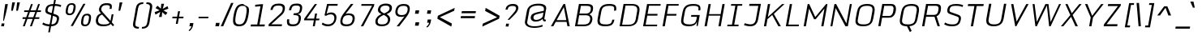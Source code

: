 SplineFontDB: 3.0
FontName: Monda-LightItalic
FullName: Monda Light Italic
FamilyName: Monda
Weight: Light
Copyright: Digitized data Copyright (c) 2011-2013, vernon adams.
Version: 2.0
ItalicAngle: -10
UnderlinePosition: 0
UnderlineWidth: 0
Ascent: 1638
Descent: 410
UFOAscent: 2030
UFODescent: -675
LayerCount: 2
Layer: 0 0 "Back"  1
Layer: 1 0 "Fore"  0
FSType: 0
OS2Version: 0
OS2_WeightWidthSlopeOnly: 0
OS2_UseTypoMetrics: 1
CreationTime: 1392006028
ModificationTime: 1392006793
PfmFamily: 17
TTFWeight: 300
TTFWidth: 5
LineGap: 0
VLineGap: 0
OS2TypoAscent: 1999
OS2TypoAOffset: 0
OS2TypoDescent: -572
OS2TypoDOffset: 0
OS2TypoLinegap: 0
OS2WinAscent: 1999
OS2WinAOffset: 0
OS2WinDescent: 572
OS2WinDOffset: 0
HheadAscent: 1999
HheadAOffset: 0
HheadDescent: -572
HheadDOffset: 0
OS2Vendor: 'NeWT'
Lookup: 4 0 1 "ligaStandardLigatureslookup0"  {"ligaStandardLigatureslookup0 subtable"  } ['liga' ('latn' <'dflt' > 'grek' <'dflt' > 'DFLT' <'dflt' > ) ]
Lookup: 6 0 0 "loclLocalizedFormsinLatinlookup"  {"loclLocalizedFormsinLatinlookup contextual 0"  "loclLocalizedFormsinLatinlookup contextual 1"  } ['locl' ('latn' <'dflt' 'CAT ' > ) ]
Lookup: 4 0 0 "Ligature Substitution lookup 2"  {"Ligature Substitution lookup 2 subtable"  } []
Lookup: 4 0 0 "Ligature Substitution lookup 3"  {"Ligature Substitution lookup 3 subtable"  } []
Lookup: 1 0 0 "sub_single_locllatn_0"  {"sub_single_locllatn_0 subtable"  } ['locl' ('latn' <'dflt' 'ROM ' > ) ]
Lookup: 1 0 0 "sub_single_locllatn_2"  {"sub_single_locllatn_2 subtable"  } ['locl' ('latn' <'dflt' 'MOL ' > ) ]
Lookup: 1 0 0 "sub_single_locllatn_4"  {"sub_single_locllatn_4 subtable"  } ['locl' ('latn' <'dflt' 'KAZ ' > ) ]
Lookup: 1 0 0 "sub_single_locllatn_6"  {"sub_single_locllatn_6 subtable"  } ['locl' ('latn' <'dflt' 'TAT ' > ) ]
Lookup: 1 0 0 "sub_single_locllatn_8"  {"sub_single_locllatn_8 subtable"  } ['locl' ('latn' <'dflt' 'TRK ' > ) ]
Lookup: 1 0 0 "sub_single_locllatn_10"  {"sub_single_locllatn_10 subtable"  } ['locl' ('latn' <'dflt' 'CRT ' > ) ]
Lookup: 1 0 0 "sub_single_locllatn_12"  {"sub_single_locllatn_12 subtable"  } ['locl' ('latn' <'dflt' 'AZE ' > ) ]
Lookup: 1 0 0 "supsSuperscriptlookup11"  {"supsSuperscriptlookup11 subtable" ("superior" ) } ['sups' ('latn' <'dflt' > 'grek' <'dflt' > 'DFLT' <'dflt' > ) ]
Lookup: 4 0 0 "fracDiagonalFractionslookup12"  {"fracDiagonalFractionslookup12 subtable"  } ['frac' ('latn' <'dflt' > 'grek' <'dflt' > 'DFLT' <'dflt' > ) ]
Lookup: 258 0 0 "'kern' Horizontal Kerning in Latin lookup 0"  {"'kern' Horizontal Kerning in Latin lookup 0 subtable"  } ['kern' ('latn' <'dflt' > ) ]
MarkAttachClasses: 1
DEI: 91125
ChainSub2: glyph "loclLocalizedFormsinLatinlookup contextual 1"  0 0 0 1
 String: 16 L periodcentered
 BString: 0 
 FString: 1 L
 1
  SeqLookup: 0 "Ligature Substitution lookup 3" 
EndFPST
ChainSub2: glyph "loclLocalizedFormsinLatinlookup contextual 0"  0 0 0 1
 String: 16 l periodcentered
 BString: 0 
 FString: 1 l
 1
  SeqLookup: 0 "Ligature Substitution lookup 2" 
EndFPST
LangName: 1033 "" "" "" "" "" "Version 2.0" "" "Monda is a trademark of Vernon Adams and may be registered in certain jurisdictions." "newtypography" "Vernon Adams" "" "newtypography.co.uk" "newtypography.co.uk" "Copyright (c) 2013, vernon adams.+AAoACgAA-This Font Software is licensed under the SIL Open Font License, Version 1.1.+AAoA-This license is copied below, and is also available with a FAQ at:+AAoA-http://scripts.sil.org/OFL+AAoA" "http://scripts.sil.org/OFL" "" "" "" "Nunito-Light" 
PickledData: "(dp1
S'public.glyphOrder'
p2
(S'A'
S'Aacute'
S'Abreve'
S'Acaron'
S'Acircumflex'
S'Adblgrave'
S'Adieresis'
S'Adotaccent'
S'Agrave'
S'Ainvertedbreve'
S'Amacron'
S'Aogonek'
S'Aring'
S'Aringacute'
S'Atilde'
S'AE'
S'AEacute'
S'AEmacron'
S'B'
S'Bdotaccent'
S'C'
S'Cacute'
S'Ccaron'
S'Ccedilla'
S'Ccircumflex'
S'Cdotaccent'
S'D'
S'DZ'
S'DZcaron'
S'Eth'
S'Dcaron'
S'Dcroat'
S'Ddotaccent'
S'Dz'
S'Dzcaron'
S'E'
S'Eacute'
S'Ebreve'
S'Ecaron'
S'uni0228'
S'Ecircumflex'
S'Edblgrave'
S'Edieresis'
S'Edotaccent'
S'Egrave'
S'Einvertedbreve'
S'Emacron'
S'Eogonek'
S'Etilde'
S'F'
S'Fdotaccent'
S'G'
S'Gacute'
S'Gbreve'
S'Gcaron'
S'Gcircumflex'
S'Gcommaaccent'
S'Gdotaccent'
S'H'
S'Hbar'
S'uni021E'
S'Hcircumflex'
S'I'
S'IJ'
S'Iacute'
S'Ibreve'
S'Icaron'
S'Icircumflex'
S'Idblgrave'
S'Idieresis'
S'Idotaccent'
S'Igrave'
S'Iinvertedbreve'
S'Imacron'
S'Iogonek'
S'Itilde'
S'J'
S'Jcircumflex'
S'K'
S'Kcaron'
S'Kcommaaccent'
S'L'
S'LJ'
S'Lacute'
S'Lcaron'
S'Lcommaaccent'
S'Ldot'
S'Lj'
S'Lslash'
S'M'
S'Mdotaccent'
S'N'
S'NJ'
S'Nacute'
S'Ncaron'
S'Ncommaaccent'
S'uni01F8'
S'Eng'
S'Nj'
S'Ntilde'
S'O'
S'Oacute'
S'Obreve'
S'Ocaron'
S'Ocircumflex'
S'Odblgrave'
S'Odieresis'
S'Ograve'
S'Ohungarumlaut'
S'Oinvertedbreve'
S'Omacron'
S'Oogonek'
S'Oslash'
S'Oslashacute'
S'Otilde'
S'OE'
S'P'
S'Pdotaccent'
S'Thorn'
S'Q'
S'R'
S'Racute'
S'Rcaron'
S'Rcommaaccent'
S'Rdblgrave'
S'Rinvertedbreve'
S'S'
S'Sacute'
S'Scaron'
S'Scedilla'
S'Scircumflex'
S'Scommaaccent'
S'Sdotaccent'
S'Schwa'
S'T'
S'Tbar'
S'Tcaron'
S'Tcedilla'
S'uni021A'
S'Tdotaccent'
S'U'
S'Uacute'
S'Ubreve'
S'Ucaron'
S'Ucircumflex'
S'Udblgrave'
S'Udieresis'
S'Ugrave'
S'Uhungarumlaut'
S'Uinvertedbreve'
S'Umacron'
S'Uogonek'
S'Uring'
S'Utilde'
S'V'
S'W'
S'Wacute'
S'Wcircumflex'
S'Wdieresis'
S'Wgrave'
S'X'
S'Y'
S'Yacute'
S'Ycircumflex'
S'Ydieresis'
S'Ygrave'
S'Ymacron'
S'Ytilde'
S'Z'
S'Zacute'
S'Zcaron'
S'Zdotaccent'
S'a'
S'aacute'
S'abreve'
S'acaron'
S'acircumflex'
S'adblgrave'
S'adieresis'
S'adotaccent'
S'agrave'
S'ainvertedbreve'
S'amacron'
S'aogonek'
S'aring'
S'aringacute'
S'atilde'
S'ae'
S'aeacute'
S'aemacron'
S'b'
S'bdotaccent'
S'c'
S'cacute'
S'ccaron'
S'ccedilla'
S'ccircumflex'
S'cdotaccent'
S'd'
S'eth'
S'dcaron'
S'dcroat'
S'ddotaccent'
S'dz'
S'dzcaron'
S'e'
S'eacute'
S'ebreve'
S'ecaron'
S'uni0229'
S'ecircumflex'
S'edblgrave'
S'edieresis'
S'edotaccent'
S'egrave'
S'einvertedbreve'
S'emacron'
S'eogonek'
S'etilde'
S'f'
S'fdotaccent'
S'g'
S'gacute'
S'gbreve'
S'gcaron'
S'gcircumflex'
S'gcommaaccent'
S'gdotaccent'
S'h'
S'hbar'
S'uni021F'
S'hcircumflex'
S'i'
S'dotlessi'
S'iacute'
S'ibreve'
S'icaron'
S'icircumflex'
S'idblgrave'
S'idieresis'
S'i.loclTRK'
S'i.loclTRK'
S'igrave'
S'iinvertedbreve'
S'ij'
S'imacron'
S'iogonek'
S'itilde'
S'j'
S'dotlessj'
S'jcaron'
S'jcircumflex'
S'k'
S'kcaron'
S'kcommaaccent'
S'kgreenlandic'
S'l'
S'lacute'
S'lcaron'
S'lcommaaccent'
S'ldot'
S'lj'
S'lslash'
S'm'
S'mdotaccent'
S'n'
S'nacute'
S'napostrophe'
S'ncaron'
S'ncommaaccent'
S'uni01F9'
S'eng'
S'nj'
S'ntilde'
S'o'
S'oacute'
S'obreve'
S'ocaron'
S'ocircumflex'
S'odblgrave'
S'odieresis'
S'ograve'
S'ohungarumlaut'
S'oinvertedbreve'
S'omacron'
S'oogonek'
S'oslash'
S'oslashacute'
S'otilde'
S'oe'
S'p'
S'pdotaccent'
S'thorn'
S'q'
S'r'
S'racute'
S'rcaron'
S'rcommaaccent'
S'rdblgrave'
S'rinvertedbreve'
S's'
S'sacute'
S'scaron'
S'scedilla'
S'scircumflex'
S'scommaaccent'
S'sdotaccent'
S'germandbls'
S'schwa'
S't'
S'tbar'
S'tcaron'
S'tcedilla'
S'uni021B'
S'tdotaccent'
S'u'
S'uacute'
S'ubreve'
S'ucaron'
S'ucircumflex'
S'udblgrave'
S'udieresis'
S'ugrave'
S'uhungarumlaut'
S'uinvertedbreve'
S'umacron'
S'uogonek'
S'uring'
S'utilde'
S'v'
S'w'
S'wacute'
S'wcircumflex'
S'wdieresis'
S'wgrave'
S'x'
S'y'
S'yacute'
S'ycircumflex'
S'ydieresis'
S'ygrave'
S'ymacron'
S'ytilde'
S'z'
S'zacute'
S'zcaron'
S'zdotaccent'
S'f_f'
S'f_f_i'
S'f_f_l'
S'fi'
S'fl'
S'ordfeminine'
S'ordmasculine'
S'Delta'
S'Sigma'
S'Omega'
S'mu'
S'mu'
S'pi'
S'uni022E'
S'uni022F'
S'zero'
S'one'
S'two'
S'three'
S'four'
S'five'
S'six'
S'seven'
S'eight'
S'nine'
S'fraction'
S'onehalf'
S'onequarter'
S'threequarters'
S'onesuperior'
S'twosuperior'
S'threesuperior'
S'foursuperior'
S'asterisk'
S'backslash'
S'bullet'
S'colon'
S'comma'
S'ellipsis'
S'exclam'
S'exclamdown'
S'numbersign'
S'period'
S'periodcentered'
S'question'
S'questiondown'
S'quotedbl'
S'quotesingle'
S'semicolon'
S'slash'
S'underscore'
S'braceleft'
S'braceright'
S'bracketleft'
S'bracketright'
S'parenleft'
S'parenright'
S'emdash'
S'endash'
S'hyphen'
S'softhyphen'
S'guillemotleft'
S'guillemotright'
S'guilsinglleft'
S'guilsinglright'
S'quotedblbase'
S'quotedblleft'
S'quotedblright'
S'quoteleft'
S'quoteright'
S'quotesinglbase'
S'space'
S'uni00A0'
S'CR'
S'florin'
S'cent'
S'currency'
S'dollar'
S'Euro'
S'sterling'
S'yen'
S'approxequal'
S'asciitilde'
S'bulletoperator'
S'divide'
S'divisionslash'
S'emptyset'
S'equal'
S'greater'
S'infinity'
S'integral'
S'less'
S'logicalnot'
S'minus'
S'multiply'
S'notequal'
S'partialdiff'
S'percent'
S'perthousand'
S'plus'
S'plusminus'
S'product'
S'radical'
S'summation'
S'lozenge'
S'ampersand'
S'asciicircum'
S'at'
S'bar'
S'brokenbar'
S'copyright'
S'dagger'
S'daggerdbl'
S'degree'
S'estimated'
S'uni2113'
S'paragraph'
S'registered'
S'section'
S'trademark'
S'acute'
S'breve'
S'caron'
S'cedilla'
S'circumflex'
S'dieresis'
S'dotaccent'
S'grave'
S'hungarumlaut'
S'macron'
S'ogonek'
S'ring'
S'tilde'
S'caron.alt'
S'uni0311'
S'uni0326'
S'uni0312'
S'uni030F'
S'uni0358'
S'uni0307'
S'uni02BC'
S'firsttonechinese'
S'fj'
S'foundryicon'
S'middot'
S'slashbar'
S'uni0002'
S'uni0009'
S'uni000A'
tp3
sS'com.schriftgestaltung.fontMasterID'
p4
S'F85E8FEC-B3CD-4A54-BF30-AB1986ECE904'
p5
sS'GSDimensionPlugin.Dimensions'
p6
(dp7
S'F85E8FEC-B3CD-4A54-BF30-AB1986ECE904'
p8
(dp9
ssS'com.superpolator.editor.generateInfo'
p10
S'Generated with LTR Superpolator version 100119_1225'
p11
sS'com.schriftgestaltung.useNiceNames'
p12
I01
sS'com.typemytype.robofont.layerOrder'
p13
(tsS'com.typemytype.robofont.segmentType'
p14
S'curve'
p15
sS'com.typemytype.robofont.sort'
p16
((dp17
S'type'
p18
S'glyphList'
p19
sS'ascending'
p20
(S'A'
S'Aacute'
S'Abreve'
S'Acircumflex'
S'Adieresis'
S'Agrave'
S'Amacron'
S'Aogonek'
S'Aring'
S'Atilde'
S'AE'
S'B'
S'C'
S'Cacute'
S'Ccaron'
S'Ccedilla'
S'Ccircumflex'
S'Cdotaccent'
S'D'
S'Eth'
S'Dcaron'
S'Dcroat'
S'E'
S'Eacute'
S'Ebreve'
S'Ecaron'
S'Ecircumflex'
S'Edieresis'
S'Edotaccent'
S'Egrave'
S'Emacron'
S'Eogonek'
S'F'
S'G'
S'Gbreve'
S'Gcircumflex'
S'Gcommaaccent'
S'Gdotaccent'
S'H'
S'Hbar'
S'Hcircumflex'
S'I'
S'IJ'
S'Iacute'
S'Ibreve'
S'Icircumflex'
S'Idieresis'
S'Idotaccent'
S'Igrave'
S'Imacron'
S'Iogonek'
S'Itilde'
S'J'
S'Jcircumflex'
S'K'
S'Kcommaaccent'
S'L'
S'Lacute'
S'Lcaron'
S'Lcommaaccent'
S'Ldot'
S'Lslash'
S'M'
S'N'
S'Nacute'
S'Ncaron'
S'Ncommaaccent'
S'Eng'
S'Ntilde'
S'O'
S'Oacute'
S'Obreve'
S'Ocircumflex'
S'Odieresis'
S'Ograve'
S'Ohungarumlaut'
S'Omacron'
S'Oslash'
S'Otilde'
S'OE'
S'P'
S'Thorn'
S'Q'
S'R'
S'Racute'
S'Rcaron'
S'Rcommaaccent'
S'S'
S'Sacute'
S'Scaron'
S'Scedilla'
S'Scircumflex'
S'Scommaaccent'
S'T'
S'Tbar'
S'Tcaron'
S'Tcommaaccent'
S'U'
S'Uacute'
S'Ubreve'
S'Ucircumflex'
S'Udieresis'
S'Ugrave'
S'Uhungarumlaut'
S'Umacron'
S'Uogonek'
S'Uring'
S'Utilde'
S'V'
S'W'
S'Wacute'
S'Wcircumflex'
S'Wdieresis'
S'Wgrave'
S'X'
S'Y'
S'Yacute'
S'Ycircumflex'
S'Ydieresis'
S'Ygrave'
S'Z'
S'Zacute'
S'Zcaron'
S'Zdotaccent'
S'uni01C4'
S'uni01C5'
S'uni01C7'
S'uni01C8'
S'uni01CA'
S'uni01CB'
S'uni01F1'
S'uni01F2'
S'uni01F4'
S'uni0200'
S'uni0202'
S'uni0204'
S'uni0206'
S'uni0208'
S'uni020A'
S'uni020C'
S'uni020E'
S'uni0210'
S'uni0212'
S'uni0214'
S'uni0216'
S'uni021A'
S'uni1E02'
S'uni1E0A'
S'uni1E1E'
S'uni1E40'
S'uni1E56'
S'uni1E60'
S'uni1E6A'
S'a'
S'aacute'
S'abreve'
S'acircumflex'
S'adieresis'
S'agrave'
S'amacron'
S'aogonek'
S'aring'
S'atilde'
S'ae'
S'b'
S'c'
S'cacute'
S'ccaron'
S'ccedilla'
S'ccircumflex'
S'cdotaccent'
S'd'
S'eth'
S'dcaron'
S'dcroat'
S'e'
S'eacute'
S'ebreve'
S'ecaron'
S'ecircumflex'
S'edieresis'
S'edotaccent'
S'egrave'
S'emacron'
S'eogonek'
S'f'
S'g'
S'gbreve'
S'gcircumflex'
S'gcommaaccent'
S'gdotaccent'
S'h'
S'hbar'
S'hcircumflex'
S'i'
S'dotlessi'
S'iacute'
S'ibreve'
S'icircumflex'
S'idieresis'
S'igrave'
S'ij'
S'imacron'
S'iogonek'
S'itilde'
S'j'
S'uni0237'
S'jcircumflex'
S'k'
S'kcommaaccent'
S'kgreenlandic'
S'l'
S'lacute'
S'lcaron'
S'lcommaaccent'
S'ldot'
S'lslash'
S'm'
S'n'
S'nacute'
S'napostrophe'
S'ncaron'
S'ncommaaccent'
S'eng'
S'ntilde'
S'o'
S'oacute'
S'obreve'
S'ocircumflex'
S'odieresis'
S'ograve'
S'ohungarumlaut'
S'omacron'
S'oslash'
S'otilde'
S'oe'
S'p'
S'thorn'
S'q'
S'r'
S'racute'
S'rcaron'
S'rcommaaccent'
S's'
S'sacute'
S'scaron'
S'scedilla'
S'scircumflex'
S'scommaaccent'
S'germandbls'
S't'
S'tbar'
S'tcaron'
S'tcommaaccent'
S'u'
S'uacute'
S'ubreve'
S'ucircumflex'
S'udieresis'
S'ugrave'
S'uhungarumlaut'
S'umacron'
S'uni01C6'
S'uni01C9'
S'uni01CC'
S'uni01F3'
S'uni01F5'
S'uni0201'
S'uni0203'
S'uni0205'
S'uni0207'
S'uni0209'
S'uni020B'
S'uni020D'
S'uni020F'
S'uni0211'
S'uni0213'
S'uni0215'
S'uni0217'
S'uni021B'
S'uni1E03'
S'uni1E0B'
S'uni1E1F'
S'uni1E41'
S'uni1E57'
S'uni1E61'
S'uni1E6B'
S'uogonek'
S'uring'
S'utilde'
S'v'
S'w'
S'wacute'
S'wcircumflex'
S'wdieresis'
S'wgrave'
S'x'
S'y'
S'yacute'
S'ycircumflex'
S'ydieresis'
S'ygrave'
S'z'
S'zacute'
S'zcaron'
S'zdotaccent'
S'uniFB01'
S'uniFB02'
S'uniFB00'
S'uniFB03'
S'uniFB04'
S'Delta'
S'ordfeminine'
S'ordmasculine'
S'zero'
S'one'
S'two'
S'three'
S'four'
S'five'
S'six'
S'seven'
S'eight'
S'nine'
S'fraction'
S'onehalf'
S'onequarter'
S'threequarters'
S'uni00B9'
S'uni00B2'
S'uni00B3'
S'uni2074'
S'asterisk'
S'backslash'
S'bullet'
S'colon'
S'comma'
S'ellipsis'
S'exclam'
S'exclamdown'
S'numbersign'
S'period'
S'periodcentered'
S'question'
S'questiondown'
S'quotedbl'
S'quotesingle'
S'semicolon'
S'slash'
S'underscore'
S'braceleft'
S'braceright'
S'bracketleft'
S'bracketright'
S'parenleft'
S'parenright'
S'emdash'
S'endash'
S'hyphen'
S'uni00AD'
S'guillemotleft'
S'guillemotright'
S'guilsinglleft'
S'guilsinglright'
S'quotedblbase'
S'quotedblleft'
S'quotedblright'
S'quoteleft'
S'quoteright'
S'quotesinglbase'
S'space'
S'uni00A0'
S'florin'
S'cent'
S'currency'
S'dollar'
S'sterling'
S'yen'
S'approxequal'
S'asciitilde'
S'divide'
S'equal'
S'greater'
S'greaterequal'
S'infinity'
S'integral'
S'less'
S'lessequal'
S'logicalnot'
S'minus'
S'multiply'
S'notequal'
S'percent'
S'perthousand'
S'plus'
S'plusminus'
S'product'
S'uni00B5'
S'uni2206'
S'uni2219'
S'ampersand'
S'asciicircum'
S'at'
S'bar'
S'brokenbar'
S'copyright'
S'dagger'
S'daggerdbl'
S'degree'
S'paragraph'
S'registered'
S'section'
S'Euro'
S'uni2215'
S'trademark'
S'lozenge'
S'uni0307'
S'uni030F'
S'uni0311'
S'uni0326'
S'uni02C9'
S'acute'
S'breve'
S'caron'
S'cedilla'
S'circumflex'
S'dieresis'
S'dotaccent'
S'grave'
S'hungarumlaut'
S'macron'
S'ogonek'
S'ring'
S'tilde'
S'dblgravecmb'
S'commaaccentcomb'
tp21
stp22
sS'com.schriftgestaltung.weight'
p23
S'Light'
p24
s."
Encoding: UnicodeBmp
Compacted: 1
UnicodeInterp: none
NameList: AGL For New Fonts
DisplaySize: -128
AntiAlias: 1
FitToEm: 1
WinInfo: 459 9 4
BeginPrivate: 0
EndPrivate
AnchorClass2: "caron.alt" "mid" "bot" "ogonek" "top" 
BeginChars: 65546 496

StartChar: A
Encoding: 65 65 0
Width: 1361
VWidth: 0
Flags: HW
PickledData: "(dp1
S'org.robofab.postScriptHintData'
p2
(dp3
s."
AnchorPoint: "ogonek" 1087 0 basechar 0
AnchorPoint: "top" 803 1428 basechar 0
LayerCount: 2
Fore
SplineSet
-39 0 m 257
 111 0 l 257
 268 283 l 257
 950 283 l 257
 1007 0 l 257
 1148 0 l 257
 861 1428 l 257
 754 1428 l 257
 -39 0 l 257
323 393 m 257
 777 1229 l 257
 935 393 l 257
 323 393 l 257
EndSplineSet
Kerns2: 119 9 "'kern' Horizontal Kerning in Latin lookup 0 subtable" 
EndChar

StartChar: AE
Encoding: 198 198 1
Width: 1597
VWidth: 0
Flags: HW
PickledData: "(dp1
S'org.robofab.postScriptHintData'
p2
(dp3
s."
AnchorPoint: "top" 1096 1428 basechar 0
LayerCount: 2
Fore
SplineSet
-18 5 m 257
 121 0 l 257
 241 283 l 257
 787 283 l 257
 737 0 l 257
 1342 0 l 257
 1361 104 l 257
 893 104 l 257
 993 675 l 257
 1397 675 l 257
 1417 788 l 257
 1013 788 l 257
 1108 1324 l 257
 1568 1324 l 257
 1586 1427 l 257
 590 1427 l 257
 -18 5 l 257
282 381 m 257
 665 1324 l 257
 971 1324 l 257
 804 381 l 257
 282 381 l 257
EndSplineSet
EndChar

StartChar: AEacute
Encoding: 508 508 2
Width: 1597
VWidth: 0
Flags: HW
PickledData: "(dp1
S'org.robofab.postScriptHintData'
p2
(dp3
s."
LayerCount: 2
Fore
Refer: 178 180 N 1 0 0 1 851 376 2
Refer: 1 198 N 1 0 0 1 0 0 2
EndChar

StartChar: AEmacron
Encoding: 482 482 3
Width: 1597
VWidth: 0
Flags: HW
PickledData: "(dp1
S'org.robofab.postScriptHintData'
p2
(dp3
s."
LayerCount: 2
Fore
Refer: 333 175 N 1 0 0 1 886 376 2
Refer: 1 198 N 1 0 0 1 0 0 2
EndChar

StartChar: Aacute
Encoding: 193 193 4
Width: 1361
VWidth: 0
Flags: HW
PickledData: "(dp1
S'org.robofab.postScriptHintData'
p2
(dp3
s."
LayerCount: 2
Fore
Refer: 178 180 N 1 0 0 1 558 376 2
Refer: 0 65 N 1 0 0 1 0 0 2
Kerns2: 119 9 "'kern' Horizontal Kerning in Latin lookup 0 subtable" 
EndChar

StartChar: Abreve
Encoding: 258 258 5
Width: 1361
VWidth: 0
Flags: HW
PickledData: "(dp1
S'org.robofab.postScriptHintData'
p2
(dp3
s."
LayerCount: 2
Fore
Refer: 206 728 N 1 0 0 1 574 376 2
Refer: 0 65 N 1 0 0 1 0 0 2
Kerns2: 119 9 "'kern' Horizontal Kerning in Latin lookup 0 subtable" 
EndChar

StartChar: Acaron
Encoding: 461 461 6
Width: 1361
VWidth: 0
Flags: HW
PickledData: "(dp1
S'org.robofab.postScriptHintData'
p2
(dp3
s."
LayerCount: 2
Fore
Refer: 212 711 N 1 0 0 1 588 376 2
Refer: 0 65 N 1 0 0 1 0 0 3
EndChar

StartChar: Acircumflex
Encoding: 194 194 7
Width: 1361
VWidth: 0
Flags: HW
PickledData: "(dp1
S'org.robofab.postScriptHintData'
p2
(dp3
s."
LayerCount: 2
Fore
Refer: 220 710 N 1 0 0 1 603 376 2
Refer: 0 65 N 1 0 0 1 0 0 2
Kerns2: 119 9 "'kern' Horizontal Kerning in Latin lookup 0 subtable" 
EndChar

StartChar: Adblgrave
Encoding: 512 512 8
Width: 1361
VWidth: 0
Flags: HW
PickledData: "(dp1
S'org.robofab.postScriptHintData'
p2
(dp3
s."
LayerCount: 2
Fore
Refer: 465 783 N 1 0 0 1 238 376 2
Refer: 0 65 N 1 0 0 1 0 0 2
EndChar

StartChar: Adieresis
Encoding: 196 196 9
Width: 1361
VWidth: 0
Flags: HW
PickledData: "(dp1
S'org.robofab.postScriptHintData'
p2
(dp3
s."
LayerCount: 2
Fore
Refer: 232 168 N 1 0 0 1 322 376 2
Refer: 0 65 N 1 0 0 1 0 0 2
Kerns2: 119 9 "'kern' Horizontal Kerning in Latin lookup 0 subtable" 
EndChar

StartChar: Adotaccent
Encoding: 550 550 10
Width: 1361
VWidth: 0
Flags: HW
PickledData: "(dp1
S'org.robofab.postScriptHintData'
p2
(dp3
s."
LayerCount: 2
Fore
Refer: 236 729 N 1 0 0 1 607 376 2
Refer: 0 65 N 1 0 0 1 0 0 2
EndChar

StartChar: Agrave
Encoding: 192 192 11
Width: 1361
VWidth: 0
Flags: HW
PickledData: "(dp1
S'org.robofab.postScriptHintData'
p2
(dp3
s."
LayerCount: 2
Fore
Refer: 288 96 N 1 0 0 1 559 376 2
Refer: 0 65 N 1 0 0 1 0 0 2
Kerns2: 119 9 "'kern' Horizontal Kerning in Latin lookup 0 subtable" 
EndChar

StartChar: Ainvertedbreve
Encoding: 514 514 12
Width: 1361
VWidth: 0
Flags: HW
PickledData: "(dp1
S'org.robofab.postScriptHintData'
p2
(dp3
s."
LayerCount: 2
Fore
Refer: 466 785 N 1 0 0 1 606 376 2
Refer: 0 65 N 1 0 0 1 0 0 2
Kerns2: 119 9 "'kern' Horizontal Kerning in Latin lookup 0 subtable" 
EndChar

StartChar: Amacron
Encoding: 256 256 13
Width: 1361
VWidth: 0
Flags: HW
PickledData: "(dp1
S'org.robofab.postScriptHintData'
p2
(dp3
s."
LayerCount: 2
Fore
Refer: 333 175 N 1 0 0 1 593 376 2
Refer: 0 65 N 1 0 0 1 0 0 2
Kerns2: 119 9 "'kern' Horizontal Kerning in Latin lookup 0 subtable" 
EndChar

StartChar: Aogonek
Encoding: 260 260 14
Width: 1361
VWidth: 0
Flags: HW
PickledData: "(dp1
S'org.robofab.postScriptHintData'
p2
(dp3
s."
LayerCount: 2
Fore
Refer: 357 731 N 1 0 0 1 672 0 2
Refer: 0 65 N 1 0 0 1 0 0 3
Kerns2: 119 9 "'kern' Horizontal Kerning in Latin lookup 0 subtable" 
EndChar

StartChar: Aring
Encoding: 197 197 15
Width: 1361
VWidth: 0
Flags: HW
PickledData: "(dp1
S'org.robofab.postScriptHintData'
p2
(dp3
s."
LayerCount: 2
Fore
Refer: 404 730 N 1 0 0 1 616 376 2
Refer: 0 65 N 1 0 0 1 0 0 2
Kerns2: 119 9 "'kern' Horizontal Kerning in Latin lookup 0 subtable" 
EndChar

StartChar: Aringacute
Encoding: 506 506 16
Width: 1361
VWidth: 0
Flags: HW
LayerCount: 2
Fore
Refer: 178 180 N 1 0 0 1 611 759 2
Refer: 15 197 N 1 0 0 1 0 0 3
EndChar

StartChar: Atilde
Encoding: 195 195 17
Width: 1361
VWidth: 0
Flags: HW
PickledData: "(dp1
S'org.robofab.postScriptHintData'
p2
(dp3
s."
LayerCount: 2
Fore
Refer: 433 732 N 1 0 0 1 672 376 2
Refer: 0 65 N 1 0 0 1 0 0 2
Kerns2: 119 9 "'kern' Horizontal Kerning in Latin lookup 0 subtable" 
EndChar

StartChar: B
Encoding: 66 66 18
Width: 1377
VWidth: 0
Flags: HW
PickledData: "(dp1
S'org.robofab.postScriptHintData'
p2
(dp3
s."
AnchorPoint: "top" 790 1428 basechar 0
LayerCount: 2
Fore
SplineSet
96 0 m 257
 620 0 l 258
 964 0 1137 115 1191 389 c 256
 1195 415 1198 440 1198 464 c 0
 1198 606 1122 716 1003 754 c 257
 1134 805 1204 912 1228 1026 c 257
 1237 1076 1243 1123 1243 1165 c 0
 1243 1328 1158 1428 845 1428 c 258
 348 1428 l 257
 96 0 l 257
261 114 m 257
 363 692 l 257
 812 692 l 258
 1000 692 1061 583 1061 475 c 0
 1061 457 1059 438 1056 420 c 256
 1011 165 869 114 649 114 c 258
 261 114 l 257
1100 1131 m 0
 1100 935 1020 804 792 804 c 258
 383 804 l 257
 472 1308 l 257
 786 1308 l 258
 1010 1308 1100 1279 1100 1131 c 0
EndSplineSet
EndChar

StartChar: Bdotaccent
Encoding: 7682 7682 19
Width: 1377
VWidth: 0
Flags: HW
PickledData: "(dp1
S'org.robofab.postScriptHintData'
p2
(dp3
s."
LayerCount: 2
Fore
Refer: 236 729 N 1 0 0 1 594 376 2
Refer: 18 66 N 1 0 0 1 0 0 2
EndChar

StartChar: C
Encoding: 67 67 20
Width: 1424
VWidth: 0
Flags: HW
PickledData: "(dp1
S'org.robofab.postScriptHintData'
p2
(dp3
s."
AnchorPoint: "bot" 639 0 basechar 0
AnchorPoint: "top" 877 1428 basechar 0
LayerCount: 2
Fore
SplineSet
1194 1143 m 0
 1194 1107 1188 1056 1179 1009 c 257
 1311 1016 l 257
 1321 1066 1327 1121 1327 1163 c 0
 1327 1369 1204 1448 871 1448 c 256
 412 1448 281 1229 226 918 c 258
 150 487 l 258
 140 429 134 375 134 325 c 0
 134 111 245 -20 616 -20 c 256
 1055 -20 1145 115 1205 413 c 257
 1074 413 l 257
 1021 124 917 100 643 100 c 256
 406 100 279 149 279 344 c 0
 279 377 283 414 290 456 c 258
 378 956 l 258
 429 1245 575 1329 850 1329 c 256
 1082 1329 1194 1319 1194 1143 c 0
EndSplineSet
EndChar

StartChar: CR
Encoding: 13 13 21
Width: 600
VWidth: 0
Flags: HW
PickledData: "(dp1
S'org.robofab.postScriptHintData'
p2
(dp3
s."
LayerCount: 2
EndChar

StartChar: Cacute
Encoding: 262 262 22
Width: 1424
VWidth: 0
Flags: HW
PickledData: "(dp1
S'org.robofab.postScriptHintData'
p2
(dp3
s."
LayerCount: 2
Fore
Refer: 178 180 N 1 0 0 1 632 376 2
Refer: 20 67 N 1 0 0 1 0 0 2
EndChar

StartChar: Ccaron
Encoding: 268 268 23
Width: 1424
VWidth: 0
Flags: HW
PickledData: "(dp1
S'org.robofab.postScriptHintData'
p2
(dp3
s."
LayerCount: 2
Fore
Refer: 212 711 N 1 0 0 1 662 376 2
Refer: 20 67 N 1 0 0 1 0 0 2
EndChar

StartChar: Ccedilla
Encoding: 199 199 24
Width: 1424
VWidth: 0
Flags: HW
PickledData: "(dp1
S'org.robofab.postScriptHintData'
p2
(dp3
s."
LayerCount: 2
Fore
Refer: 218 184 N 1 0 0 1 415 0 2
Refer: 20 67 N 1 0 0 1 0 0 3
EndChar

StartChar: Ccircumflex
Encoding: 264 264 25
Width: 1424
VWidth: 0
Flags: HW
PickledData: "(dp1
S'org.robofab.postScriptHintData'
p2
(dp3
s."
LayerCount: 2
Fore
Refer: 220 710 N 1 0 0 1 677 376 2
Refer: 20 67 N 1 0 0 1 0 0 2
EndChar

StartChar: Cdotaccent
Encoding: 266 266 26
Width: 1424
VWidth: 0
Flags: HW
PickledData: "(dp1
S'org.robofab.postScriptHintData'
p2
(dp3
s."
LayerCount: 2
Fore
Refer: 236 729 N 1 0 0 1 681 376 2
Refer: 20 67 N 1 0 0 1 0 0 2
EndChar

StartChar: D
Encoding: 68 68 27
Width: 1497
VWidth: 0
Flags: HW
PickledData: "(dp1
S'org.robofab.postScriptHintData'
p2
(dp3
s."
AnchorPoint: "mid" 353 751 basechar 0
AnchorPoint: "top" 804 1428 basechar 0
LayerCount: 2
Fore
SplineSet
259 101 m 257
 475 1325 l 257
 850 1325 l 258
 1032 1325 1215 1294 1215 1059 c 0
 1215 1028 1212 993 1205 954 c 258
 1118 457 l 258
 1060 130 842 101 634 101 c 258
 259 101 l 257
96 0 m 257
 633 0 l 258
 991 0 1205 143 1262 466 c 258
 1349 958 l 258
 1356 996 1359 1033 1359 1068 c 0
 1359 1280 1230 1428 882 1428 c 258
 348 1428 l 257
 96 0 l 257
EndSplineSet
Kerns2: 379 10 "'kern' Horizontal Kerning in Latin lookup 0 subtable"  222 10 "'kern' Horizontal Kerning in Latin lookup 0 subtable"  163 13 "'kern' Horizontal Kerning in Latin lookup 0 subtable"  162 13 "'kern' Horizontal Kerning in Latin lookup 0 subtable"  156 10 "'kern' Horizontal Kerning in Latin lookup 0 subtable"  155 7 "'kern' Horizontal Kerning in Latin lookup 0 subtable"  17 11 "'kern' Horizontal Kerning in Latin lookup 0 subtable"  15 11 "'kern' Horizontal Kerning in Latin lookup 0 subtable"  14 11 "'kern' Horizontal Kerning in Latin lookup 0 subtable"  13 11 "'kern' Horizontal Kerning in Latin lookup 0 subtable"  12 11 "'kern' Horizontal Kerning in Latin lookup 0 subtable"  11 11 "'kern' Horizontal Kerning in Latin lookup 0 subtable"  9 11 "'kern' Horizontal Kerning in Latin lookup 0 subtable"  7 11 "'kern' Horizontal Kerning in Latin lookup 0 subtable"  5 11 "'kern' Horizontal Kerning in Latin lookup 0 subtable"  4 11 "'kern' Horizontal Kerning in Latin lookup 0 subtable"  0 11 "'kern' Horizontal Kerning in Latin lookup 0 subtable" 
EndChar

StartChar: DZ
Encoding: 498 498 28
Width: 2422
VWidth: 0
Flags: W
PickledData: "(dp1
S'org.robofab.postScriptHintData'
p2
(dp3
s."
LayerCount: 2
Fore
Refer: 489 122 N 1 0 0 1 1497 0 2
Refer: 27 68 N 1 0 0 1 0 0 2
EndChar

StartChar: DZcaron
Encoding: 453 453 29
Width: 2422
VWidth: 0
Flags: W
PickledData: "(dp1
S'org.robofab.postScriptHintData'
p2
(dp3
s."
LayerCount: 2
Fore
Refer: 491 382 N 1 0 0 1 1497 0 2
Refer: 27 68 N 1 0 0 1 0 0 2
EndChar

StartChar: Dcaron
Encoding: 270 270 30
Width: 1497
VWidth: 0
Flags: HW
PickledData: "(dp1
S'org.robofab.postScriptHintData'
p2
(dp3
s."
LayerCount: 2
Fore
Refer: 212 711 N 1 0 0 1 589 376 2
Refer: 27 68 N 1 0 0 1 0 0 2
EndChar

StartChar: Dcroat
Encoding: 272 272 31
Width: 1497
VWidth: 0
Flags: HW
PickledData: "(dp1
S'org.robofab.postScriptHintData'
p2
(dp3
s."
LayerCount: 2
Fore
Refer: 49 208 N 1 0 0 1 0 0 2
EndChar

StartChar: Ddotaccent
Encoding: 7690 7690 32
Width: 1497
VWidth: 0
Flags: HW
PickledData: "(dp1
S'org.robofab.postScriptHintData'
p2
(dp3
s."
LayerCount: 2
Fore
Refer: 236 729 N 1 0 0 1 608 376 2
Refer: 27 68 N 1 0 0 1 0 0 2
EndChar

StartChar: Delta
Encoding: 916 916 33
Width: 1433
VWidth: 0
Flags: HW
PickledData: "(dp1
S'org.robofab.postScriptHintData'
p2
(dp3
s."
LayerCount: 2
Fore
SplineSet
67 0 m 257
 1105 0 l 257
 911 1428 l 257
 758 1428 l 257
 67 0 l 257
293 110 m 257
 829 1229 l 257
 972 110 l 257
 293 110 l 257
EndSplineSet
EndChar

StartChar: Dz
Encoding: 498 498 34
Width: 2422
VWidth: 0
Flags: HW
PickledData: "(dp1
S'org.robofab.postScriptHintData'
p2
(dp3
s."
LayerCount: 2
Fore
Refer: 489 122 N 1 0 0 1 1497 0 2
Refer: 27 68 N 1 0 0 1 0 0 2
EndChar

StartChar: Dzcaron
Encoding: 453 453 35
Width: 2422
VWidth: 0
Flags: HW
PickledData: "(dp1
S'org.robofab.postScriptHintData'
p2
(dp3
s."
LayerCount: 2
Fore
Refer: 491 382 N 1 0 0 1 1497 0 2
Refer: 27 68 N 1 0 0 1 0 0 2
EndChar

StartChar: E
Encoding: 69 69 36
Width: 1218
VWidth: 0
Flags: HW
PickledData: "(dp1
S'org.robofab.postScriptHintData'
p2
(dp3
s."
AnchorPoint: "bot" 543 0 basechar 0
AnchorPoint: "ogonek" 729 0 basechar 0
AnchorPoint: "top" 812 1428 basechar 0
LayerCount: 2
Fore
SplineSet
96 0 m 257
 973 0 l 257
 992 106 l 257
 259 106 l 257
 361 684 l 257
 996 684 l 257
 1015 796 l 257
 380 796 l 257
 473 1322 l 257
 1193 1322 l 257
 1212 1428 l 257
 348 1428 l 257
 96 0 l 257
EndSplineSet
EndChar

StartChar: Eacute
Encoding: 201 201 37
Width: 1218
VWidth: 0
Flags: HW
PickledData: "(dp1
S'org.robofab.postScriptHintData'
p2
(dp3
s."
LayerCount: 2
Fore
Refer: 178 180 N 1 0 0 1 567 376 2
Refer: 36 69 N 1 0 0 1 0 0 2
EndChar

StartChar: Ebreve
Encoding: 276 276 38
Width: 1218
VWidth: 0
Flags: HW
PickledData: "(dp1
S'org.robofab.postScriptHintData'
p2
(dp3
s."
LayerCount: 2
Fore
Refer: 206 728 N 1 0 0 1 583 376 2
Refer: 36 69 N 1 0 0 1 0 0 2
EndChar

StartChar: Ecaron
Encoding: 282 282 39
Width: 1218
VWidth: 0
Flags: HW
PickledData: "(dp1
S'org.robofab.postScriptHintData'
p2
(dp3
s."
LayerCount: 2
Fore
Refer: 212 711 N 1 0 0 1 597 376 2
Refer: 36 69 N 1 0 0 1 0 0 2
EndChar

StartChar: Ecircumflex
Encoding: 202 202 40
Width: 1218
VWidth: 0
Flags: HW
PickledData: "(dp1
S'org.robofab.postScriptHintData'
p2
(dp3
s."
LayerCount: 2
Fore
Refer: 220 710 N 1 0 0 1 612 376 2
Refer: 36 69 N 1 0 0 1 0 0 2
EndChar

StartChar: Edblgrave
Encoding: 516 516 41
Width: 1218
VWidth: 0
Flags: HW
PickledData: "(dp1
S'org.robofab.postScriptHintData'
p2
(dp3
s."
LayerCount: 2
Fore
Refer: 465 783 N 1 0 0 1 247 376 2
Refer: 36 69 N 1 0 0 1 0 0 2
EndChar

StartChar: Edieresis
Encoding: 203 203 42
Width: 1218
VWidth: 0
Flags: HW
PickledData: "(dp1
S'org.robofab.postScriptHintData'
p2
(dp3
s."
LayerCount: 2
Fore
Refer: 232 168 N 1 0 0 1 331 376 2
Refer: 36 69 N 1 0 0 1 0 0 2
EndChar

StartChar: Edotaccent
Encoding: 278 278 43
Width: 1218
VWidth: 0
Flags: HW
PickledData: "(dp1
S'org.robofab.postScriptHintData'
p2
(dp3
s."
LayerCount: 2
Fore
Refer: 236 729 N 1 0 0 1 616 376 2
Refer: 36 69 N 1 0 0 1 0 0 2
EndChar

StartChar: Egrave
Encoding: 200 200 44
Width: 1218
VWidth: 0
Flags: HW
PickledData: "(dp1
S'org.robofab.postScriptHintData'
p2
(dp3
s."
LayerCount: 2
Fore
Refer: 288 96 N 1 0 0 1 568 376 2
Refer: 36 69 N 1 0 0 1 0 0 2
EndChar

StartChar: Einvertedbreve
Encoding: 518 518 45
Width: 1218
VWidth: 0
Flags: HW
PickledData: "(dp1
S'org.robofab.postScriptHintData'
p2
(dp3
s."
LayerCount: 2
Fore
Refer: 466 785 N 1 0 0 1 615 376 2
Refer: 36 69 N 1 0 0 1 0 0 2
EndChar

StartChar: Emacron
Encoding: 274 274 46
Width: 1218
VWidth: 0
Flags: HW
PickledData: "(dp1
S'org.robofab.postScriptHintData'
p2
(dp3
s."
LayerCount: 2
Fore
Refer: 333 175 N 1 0 0 1 602 376 2
Refer: 36 69 N 1 0 0 1 0 0 2
EndChar

StartChar: Eng
Encoding: 330 330 47
Width: 1547
VWidth: 0
Flags: HW
PickledData: "(dp1
S'org.robofab.postScriptHintData'
p2
(dp3
s."
LayerCount: 2
Fore
SplineSet
615 -368 m 257
 879 -368 1179 -283 1246 98 c 258
 1480 1427 l 257
 1357 1427 l 257
 1179 416 l 257
 493 1427 l 257
 383 1427 l 257
 132 0 l 257
 255 0 l 257
 461 1169 l 257
 1129 212 l 257
 1112 114 l 257
 1053 -220 862 -233 606 -256 c 257
 615 -368 l 257
EndSplineSet
EndChar

StartChar: Eogonek
Encoding: 280 280 48
Width: 1218
VWidth: 0
Flags: HW
PickledData: "(dp1
S'org.robofab.postScriptHintData'
p2
(dp3
s."
LayerCount: 2
Fore
Refer: 357 731 N 1 0 0 1 314 0 2
Refer: 36 69 N 1 0 0 1 0 0 3
EndChar

StartChar: Eth
Encoding: 208 208 49
Width: 1497
VWidth: 0
Flags: HW
PickledData: "(dp1
S'org.robofab.postScriptHintData'
p2
(dp3
s."
LayerCount: 2
Fore
Refer: 298 45 N 1 0 0 1 -154 185 2
Refer: 27 68 N 1 0 0 1 0 0 2
EndChar

StartChar: Etilde
Encoding: 7868 7868 50
Width: 1218
VWidth: 0
Flags: HW
PickledData: "(dp1
S'org.robofab.postScriptHintData'
p2
(dp3
s."
LayerCount: 2
Fore
Refer: 433 732 N 1 0 0 1 681 376 2
Refer: 36 69 N 1 0 0 1 0 0 2
EndChar

StartChar: Euro
Encoding: 8364 8364 51
Width: 1442
VWidth: 0
Flags: HW
PickledData: "(dp1
S'org.robofab.postScriptHintData'
p2
(dp3
s."
LayerCount: 2
Fore
SplineSet
738 838 m 257
 756 942 l 257
 14 942 l 257
 -4 838 l 257
 738 838 l 257
681 516 m 257
 699 620 l 257
 -43 620 l 257
 -61 516 l 257
 681 516 l 257
EndSplineSet
Refer: 20 67 N 1 0 0 1 0 0 2
EndChar

StartChar: F
Encoding: 70 70 52
Width: 1137
VWidth: 0
Flags: HW
PickledData: "(dp1
S'org.robofab.postScriptHintData'
p2
(dp3
s."
AnchorPoint: "top" 757 1428 basechar 0
LayerCount: 2
Fore
SplineSet
96 0 m 257
 239 0 l 257
 359 682 l 257
 960 682 l 257
 980 794 l 257
 379 794 l 257
 473 1324 l 257
 1107 1324 l 257
 1125 1428 l 257
 348 1428 l 257
 96 0 l 257
EndSplineSet
Kerns2: 406 8 "'kern' Horizontal Kerning in Latin lookup 0 subtable"  379 85 "'kern' Horizontal Kerning in Latin lookup 0 subtable"  354 13 "'kern' Horizontal Kerning in Latin lookup 0 subtable"  222 71 "'kern' Horizontal Kerning in Latin lookup 0 subtable" 
EndChar

StartChar: Fdotaccent
Encoding: 7710 7710 53
Width: 1137
VWidth: 0
Flags: HW
PickledData: "(dp1
S'org.robofab.postScriptHintData'
p2
(dp3
s."
LayerCount: 2
Fore
Refer: 236 729 N 1 0 0 1 561 376 2
Refer: 52 70 N 1 0 0 1 0 0 2
EndChar

StartChar: G
Encoding: 71 71 54
Width: 1516
VWidth: 0
Flags: HW
PickledData: "(dp1
S'org.robofab.postScriptHintData'
p2
(dp3
s."
AnchorPoint: "bot" 658 0 basechar 0
AnchorPoint: "top" 874 1428 basechar 0
LayerCount: 2
Fore
SplineSet
639 -20 m 256
 905 -20 1083 69 1152 292 c 257
 1112 0 l 257
 1194 0 l 257
 1321 722 l 257
 788 722 l 257
 768 604 l 257
 1138 604 l 257
 1112 456 l 258
 1061 167 938 100 660 100 c 256
 422 100 286 149 286 349 c 0
 286 381 289 416 296 456 c 258
 384 956 l 258
 435 1245 602 1329 876 1329 c 256
 1133 1329 1241 1319 1241 1138 c 0
 1241 1112 1238 1081 1234 1047 c 258
 1231 1024 l 257
 1352 1035 l 257
 1356 1065 l 258
 1361 1100 1364 1133 1364 1163 c 0
 1364 1342 1264 1448 897 1448 c 256
 439 1448 288 1229 233 918 c 258
 157 487 l 258
 148 433 142 383 142 336 c 0
 142 116 262 -20 639 -20 c 256
EndSplineSet
EndChar

StartChar: Gacute
Encoding: 500 500 55
Width: 1516
VWidth: 0
Flags: HW
PickledData: "(dp1
S'org.robofab.postScriptHintData'
p2
(dp3
s."
LayerCount: 2
Fore
Refer: 178 180 N 1 0 0 1 629 376 2
Refer: 54 71 N 1 0 0 1 0 0 3
EndChar

StartChar: Gbreve
Encoding: 286 286 56
Width: 1516
VWidth: 0
Flags: HW
PickledData: "(dp1
S'org.robofab.postScriptHintData'
p2
(dp3
s."
LayerCount: 2
Fore
Refer: 206 728 N 1 0 0 1 645 376 2
Refer: 54 71 N 1 0 0 1 0 0 2
EndChar

StartChar: Gcaron
Encoding: 486 486 57
Width: 1516
VWidth: 0
Flags: HW
PickledData: "(dp1
S'org.robofab.postScriptHintData'
p2
(dp3
s."
LayerCount: 2
Fore
Refer: 212 711 N 1 0 0 1 659 376 2
Refer: 54 71 N 1 0 0 1 0 0 2
EndChar

StartChar: Gcircumflex
Encoding: 284 284 58
Width: 1516
VWidth: 0
Flags: HW
PickledData: "(dp1
S'org.robofab.postScriptHintData'
p2
(dp3
s."
LayerCount: 2
Fore
Refer: 220 710 N 1 0 0 1 674 376 2
Refer: 54 71 N 1 0 0 1 0 0 2
EndChar

StartChar: Gcommaaccent
Encoding: 290 290 59
Width: 1516
VWidth: 0
Flags: HW
PickledData: "(dp1
S'org.robofab.postScriptHintData'
p2
(dp3
s."
LayerCount: 2
Fore
Refer: 468 806 N 1 0 0 1 245 0 2
Refer: 54 71 N 1 0 0 1 0 0 3
EndChar

StartChar: Gdotaccent
Encoding: 288 288 60
Width: 1516
VWidth: 0
Flags: HW
PickledData: "(dp1
S'org.robofab.postScriptHintData'
p2
(dp3
s."
LayerCount: 2
Fore
Refer: 236 729 N 1 0 0 1 678 376 2
Refer: 54 71 N 1 0 0 1 0 0 2
EndChar

StartChar: H
Encoding: 72 72 61
Width: 1444
VWidth: 0
Flags: HW
PickledData: "(dp1
S'org.robofab.postScriptHintData'
p2
(dp3
s."
AnchorPoint: "top" 824 1428 basechar 0
LayerCount: 2
Fore
SplineSet
86 0 m 257
 229 0 l 257
 350 685 l 257
 1084 685 l 257
 963 0 l 257
 1106 0 l 257
 1358 1428 l 257
 1215 1428 l 257
 1101 782 l 257
 367 782 l 257
 481 1428 l 257
 338 1428 l 257
 86 0 l 257
EndSplineSet
EndChar

StartChar: Hbar
Encoding: 294 294 62
Width: 1444
VWidth: 0
Flags: HW
PickledData: "(dp1
S'org.robofab.postScriptHintData'
p2
(dp3
s."
LayerCount: 2
Fore
SplineSet
190 1053 m 257
 1363 1053 l 257
 1377 1133 l 257
 204 1133 l 257
 190 1053 l 257
EndSplineSet
Refer: 61 72 N 1 0 0 1 0 0 2
EndChar

StartChar: Hcircumflex
Encoding: 292 292 63
Width: 1444
VWidth: 0
Flags: HW
PickledData: "(dp1
S'org.robofab.postScriptHintData'
p2
(dp3
s."
LayerCount: 2
Fore
Refer: 220 710 N 1 0 0 1 624 376 2
Refer: 61 72 N 1 0 0 1 0 0 2
EndChar

StartChar: I
Encoding: 73 73 64
Width: 1122
VWidth: 0
Flags: HW
PickledData: "(dp1
S'org.robofab.postScriptHintData'
p2
(dp3
s."
AnchorPoint: "ogonek" 550 0 basechar 0
AnchorPoint: "top" 677 1428 basechar 0
LayerCount: 2
Fore
SplineSet
83 0 m 257
 787 0 l 257
 806 107 l 257
 526 107 l 257
 740 1322 l 257
 1020 1322 l 257
 1039 1428 l 257
 335 1428 l 257
 316 1322 l 257
 596 1322 l 257
 382 107 l 257
 102 107 l 257
 83 0 l 257
EndSplineSet
EndChar

StartChar: IJ
Encoding: 306 306 65
Width: 2318
VWidth: 0
Flags: HW
PickledData: "(dp1
S'org.robofab.postScriptHintData'
p2
(dp3
s."
LayerCount: 2
Fore
Refer: 78 74 N 1 0 0 1 1122 0 2
Refer: 64 73 N 1 0 0 1 0 0 2
EndChar

StartChar: Iacute
Encoding: 205 205 66
Width: 1122
VWidth: 0
Flags: HW
PickledData: "(dp1
S'org.robofab.postScriptHintData'
p2
(dp3
s."
LayerCount: 2
Fore
Refer: 178 180 N 1 0 0 1 432 376 2
Refer: 64 73 N 1 0 0 1 0 0 2
EndChar

StartChar: Ibreve
Encoding: 300 300 67
Width: 1122
VWidth: 0
Flags: HW
PickledData: "(dp1
S'org.robofab.postScriptHintData'
p2
(dp3
s."
LayerCount: 2
Fore
Refer: 206 728 N 1 0 0 1 448 376 2
Refer: 64 73 N 1 0 0 1 0 0 3
EndChar

StartChar: Icaron
Encoding: 463 463 68
Width: 1122
VWidth: 0
Flags: HW
PickledData: "(dp1
S'org.robofab.postScriptHintData'
p2
(dp3
s."
LayerCount: 2
Fore
Refer: 212 711 N 1 0 0 1 462 376 2
Refer: 64 73 N 1 0 0 1 0 0 3
EndChar

StartChar: Icircumflex
Encoding: 206 206 69
Width: 1122
VWidth: 0
Flags: HW
PickledData: "(dp1
S'org.robofab.postScriptHintData'
p2
(dp3
s."
LayerCount: 2
Fore
Refer: 220 710 N 1 0 0 1 477 376 2
Refer: 64 73 N 1 0 0 1 0 0 2
EndChar

StartChar: Idblgrave
Encoding: 520 520 70
Width: 1122
VWidth: 0
Flags: HW
PickledData: "(dp1
S'org.robofab.postScriptHintData'
p2
(dp3
s."
LayerCount: 2
Fore
Refer: 465 783 N 1 0 0 1 112 376 2
Refer: 64 73 N 1 0 0 1 0 0 2
EndChar

StartChar: Idieresis
Encoding: 207 207 71
Width: 1122
VWidth: 0
Flags: HW
PickledData: "(dp1
S'org.robofab.postScriptHintData'
p2
(dp3
s."
LayerCount: 2
Fore
Refer: 232 168 N 1 0 0 1 196 376 2
Refer: 64 73 N 1 0 0 1 0 0 2
EndChar

StartChar: Idotaccent
Encoding: 304 304 72
Width: 1122
VWidth: 0
Flags: HW
PickledData: "(dp1
S'org.robofab.postScriptHintData'
p2
(dp3
s."
LayerCount: 2
Fore
Refer: 236 729 N 1 0 0 1 481 376 2
Refer: 64 73 N 1 0 0 1 0 0 2
EndChar

StartChar: Igrave
Encoding: 204 204 73
Width: 1122
VWidth: 0
Flags: HW
PickledData: "(dp1
S'org.robofab.postScriptHintData'
p2
(dp3
s."
LayerCount: 2
Fore
Refer: 288 96 N 1 0 0 1 433 376 2
Refer: 64 73 N 1 0 0 1 0 0 2
EndChar

StartChar: Iinvertedbreve
Encoding: 522 522 74
Width: 1122
VWidth: 0
Flags: HW
PickledData: "(dp1
S'org.robofab.postScriptHintData'
p2
(dp3
s."
LayerCount: 2
Fore
Refer: 466 785 N 1 0 0 1 480 376 2
Refer: 64 73 N 1 0 0 1 0 0 2
EndChar

StartChar: Imacron
Encoding: 298 298 75
Width: 1122
VWidth: 0
Flags: HW
PickledData: "(dp1
S'org.robofab.postScriptHintData'
p2
(dp3
s."
LayerCount: 2
Fore
Refer: 271 713 N 1 0 0 1 467 376 2
Refer: 64 73 N 1 0 0 1 0 0 3
EndChar

StartChar: Iogonek
Encoding: 302 302 76
Width: 1122
VWidth: 0
Flags: HW
PickledData: "(dp1
S'org.robofab.postScriptHintData'
p2
(dp3
s."
LayerCount: 2
Fore
Refer: 357 731 N 1 0 0 1 135 0 2
Refer: 64 73 N 1 0 0 1 0 0 3
EndChar

StartChar: Itilde
Encoding: 296 296 77
Width: 1122
VWidth: 0
Flags: HW
PickledData: "(dp1
S'org.robofab.postScriptHintData'
p2
(dp3
s."
LayerCount: 2
Fore
Refer: 433 732 N 1 0 0 1 546 376 2
Refer: 64 73 N 1 0 0 1 0 0 3
EndChar

StartChar: J
Encoding: 74 74 78
Width: 1196
VWidth: 0
Flags: HW
PickledData: "(dp1
S'org.robofab.postScriptHintData'
p2
(dp3
s."
AnchorPoint: "top" 777 1428 basechar 0
LayerCount: 2
Fore
SplineSet
406 -12 m 256
 727 -12 864 168 911 436 c 258
 1086 1428 l 257
 363 1428 l 257
 340 1300 l 257
 920 1300 l 257
 767 431 l 258
 728 209 624 111 430 111 c 256
 258 111 92 180 76 188 c 257
 9 72 l 257
 32 54 223 -12 406 -12 c 256
EndSplineSet
Kerns2: 379 4 "'kern' Horizontal Kerning in Latin lookup 0 subtable"  222 4 "'kern' Horizontal Kerning in Latin lookup 0 subtable" 
EndChar

StartChar: Jcircumflex
Encoding: 308 308 79
Width: 1196
VWidth: 0
Flags: HW
PickledData: "(dp1
S'org.robofab.postScriptHintData'
p2
(dp3
s."
LayerCount: 2
Fore
Refer: 220 710 N 1 0 0 1 577 376 2
Refer: 78 74 N 1 0 0 1 0 0 2
EndChar

StartChar: K
Encoding: 75 75 80
Width: 1387
VWidth: 0
Flags: HW
PickledData: "(dp1
S'org.robofab.postScriptHintData'
p2
(dp3
s."
AnchorPoint: "bot" 539 0 basechar 0
AnchorPoint: "top" 845 1428 basechar 0
LayerCount: 2
Fore
SplineSet
96 0 m 257
 239 0 l 257
 320 457 l 257
 619 726 l 257
 1009 0 l 257
 1165 0 l 257
 722 794 l 257
 1393 1428 l 257
 1241 1428 l 257
 344 595 l 257
 491 1428 l 257
 348 1428 l 257
 96 0 l 257
EndSplineSet
Kerns2: 471 9 "'kern' Horizontal Kerning in Latin lookup 0 subtable"  447 9 "'kern' Horizontal Kerning in Latin lookup 0 subtable"  442 9 "'kern' Horizontal Kerning in Latin lookup 0 subtable"  354 6 "'kern' Horizontal Kerning in Latin lookup 0 subtable" 
EndChar

StartChar: Kcaron
Encoding: 488 488 81
Width: 1387
VWidth: 0
Flags: HW
PickledData: "(dp1
S'org.robofab.postScriptHintData'
p2
(dp3
s."
LayerCount: 2
Fore
Refer: 212 711 N 1 0 0 1 630 376 2
Refer: 80 75 N 1 0 0 1 0 0 2
EndChar

StartChar: Kcommaaccent
Encoding: 310 310 82
Width: 1387
VWidth: 0
Flags: HW
PickledData: "(dp1
S'org.robofab.postScriptHintData'
p2
(dp3
s."
LayerCount: 2
Fore
Refer: 468 806 N 1 0 0 1 126 0 2
Refer: 80 75 N 1 0 0 1 0 0 2
EndChar

StartChar: L
Encoding: 76 76 83
Width: 1116
VWidth: 0
Flags: HW
PickledData: "(dp1
S'org.robofab.postScriptHintData'
p2
(dp3
s."
AnchorPoint: "mid" 229 673 basechar 0
AnchorPoint: "bot" 477 0 basechar 0
AnchorPoint: "top" 812 1428 basechar 0
LayerCount: 2
Fore
SplineSet
96 0 m 257
 907 0 l 257
 926 109 l 257
 258 109 l 257
 491 1428 l 257
 348 1428 l 257
 96 0 l 257
EndSplineSet
Kerns2: 394 21 "'kern' Horizontal Kerning in Latin lookup 0 subtable"  392 21 "'kern' Horizontal Kerning in Latin lookup 0 subtable" 
EndChar

StartChar: LJ
Encoding: 456 456 84
Width: 1664
VWidth: 0
Flags: W
PickledData: "(dp1
S'org.robofab.postScriptHintData'
p2
(dp3
s."
LayerCount: 2
Fore
Refer: 315 106 N 1 0 0 1 1116 0 2
Refer: 83 76 N 1 0 0 1 0 0 2
EndChar

StartChar: Lacute
Encoding: 313 313 85
Width: 1116
VWidth: 0
Flags: HW
PickledData: "(dp1
S'org.robofab.postScriptHintData'
p2
(dp3
s."
LayerCount: 2
Fore
Refer: 178 180 N 1 0 0 1 567 376 2
Refer: 83 76 N 1 0 0 1 0 0 2
EndChar

StartChar: Lcaron
Encoding: 317 317 86
Width: 1116
VWidth: 0
Flags: HW
PickledData: "(dp1
S'org.robofab.postScriptHintData'
p2
(dp3
s."
LayerCount: 2
Fore
Refer: 213 -1 N 1 0 0 1 -76 0 2
Refer: 83 76 N 1 0 0 1 0 0 2
EndChar

StartChar: Lcommaaccent
Encoding: 315 315 87
Width: 1116
VWidth: 0
Flags: HW
PickledData: "(dp1
S'org.robofab.postScriptHintData'
p2
(dp3
s."
LayerCount: 2
Fore
Refer: 468 806 N 1 0 0 1 64 0 2
Refer: 83 76 N 1 0 0 1 0 0 2
EndChar

StartChar: Ldot
Encoding: 319 319 88
Width: 1116
VWidth: 0
Flags: HW
PickledData: "(dp1
S'org.robofab.postScriptHintData'
p2
(dp3
s."
LayerCount: 2
Fore
Refer: 380 183 N 1 0 0 1 65 72 2
Refer: 83 76 N 1 0 0 1 0 0 2
Ligature2: "Ligature Substitution lookup 3 subtable" L periodcentered
EndChar

StartChar: Lj
Encoding: 456 456 89
Width: 1664
VWidth: 0
Flags: HW
PickledData: "(dp1
S'org.robofab.postScriptHintData'
p2
(dp3
s."
LayerCount: 2
Fore
Refer: 315 106 N 1 0 0 1 1116 0 2
Refer: 83 76 N 1 0 0 1 0 0 2
EndChar

StartChar: Lslash
Encoding: 321 321 90
Width: 1129
VWidth: 0
Flags: HW
PickledData: "(dp1
S'org.robofab.postScriptHintData'
p2
(dp3
s."
LayerCount: 2
Fore
SplineSet
12 500 m 257
 665 871 l 257
 687 995 l 257
 32 614 l 257
 12 500 l 257
EndSplineSet
Refer: 83 76 N 1 0 0 1 0 0 2
EndChar

StartChar: M
Encoding: 77 77 91
Width: 1694
VWidth: 0
Flags: HW
PickledData: "(dp1
S'org.robofab.postScriptHintData'
p2
(dp3
s."
AnchorPoint: "top" 953 1428 basechar 0
LayerCount: 2
Fore
SplineSet
96 0 m 257
 236 0 l 257
 436 1135 l 257
 754 452 l 257
 853 452 l 257
 1410 1139 l 257
 1209 0 l 257
 1346 0 l 257
 1598 1428 l 257
 1513 1428 l 257
 828 594 l 257
 447 1428 l 257
 348 1428 l 257
 96 0 l 257
EndSplineSet
EndChar

StartChar: Mdotaccent
Encoding: 7744 7744 92
Width: 1694
VWidth: 0
Flags: HW
PickledData: "(dp1
S'org.robofab.postScriptHintData'
p2
(dp3
s."
LayerCount: 2
Fore
Refer: 236 729 N 1 0 0 1 757 376 2
Refer: 91 77 N 1 0 0 1 0 0 2
EndChar

StartChar: N
Encoding: 78 78 93
Width: 1544
VWidth: 0
Flags: HW
PickledData: "(dp1
S'org.robofab.postScriptHintData'
p2
(dp3
s."
AnchorPoint: "bot" 608 0 basechar 0
AnchorPoint: "top" 883 1428 basechar 0
LayerCount: 2
Fore
SplineSet
96 0 m 257
 219 0 l 257
 425 1169 l 257
 1043 0 l 257
 1196 0 l 257
 1448 1428 l 257
 1323 1428 l 257
 1104 186 l 257
 459 1428 l 257
 348 1428 l 257
 96 0 l 257
EndSplineSet
EndChar

StartChar: NJ
Encoding: 459 459 94
Width: 2092
VWidth: 0
Flags: W
LayerCount: 2
Fore
Refer: 315 106 N 1 0 0 1 1544 0 2
Refer: 93 78 N 1 0 0 1 0 0 2
EndChar

StartChar: Nacute
Encoding: 323 323 95
Width: 1544
VWidth: 0
Flags: HW
PickledData: "(dp1
S'org.robofab.postScriptHintData'
p2
(dp3
s."
LayerCount: 2
Fore
Refer: 178 180 N 1 0 0 1 638 376 2
Refer: 93 78 N 1 0 0 1 0 0 2
EndChar

StartChar: Ncaron
Encoding: 327 327 96
Width: 1544
VWidth: 0
Flags: HW
PickledData: "(dp1
S'org.robofab.postScriptHintData'
p2
(dp3
s."
LayerCount: 2
Fore
Refer: 212 711 N 1 0 0 1 668 376 2
Refer: 93 78 N 1 0 0 1 0 0 2
EndChar

StartChar: Ncommaaccent
Encoding: 325 325 97
Width: 1544
VWidth: 0
Flags: HW
PickledData: "(dp1
S'org.robofab.postScriptHintData'
p2
(dp3
s."
LayerCount: 2
Fore
Refer: 468 806 N 1 0 0 1 195 0 2
Refer: 93 78 N 1 0 0 1 0 0 2
EndChar

StartChar: Nj
Encoding: 459 459 98
Width: 2092
VWidth: 0
Flags: HW
LayerCount: 2
Fore
Refer: 315 106 N 1 0 0 1 1544 0 2
Refer: 93 78 N 1 0 0 1 0 0 2
EndChar

StartChar: Ntilde
Encoding: 209 209 99
Width: 1544
VWidth: 0
Flags: HW
PickledData: "(dp1
S'org.robofab.postScriptHintData'
p2
(dp3
s."
LayerCount: 2
Fore
Refer: 433 732 N 1 0 0 1 752 376 2
Refer: 93 78 N 1 0 0 1 0 0 2
EndChar

StartChar: O
Encoding: 79 79 100
Width: 1500
VWidth: 0
Flags: HW
PickledData: "(dp1
S'org.robofab.postScriptHintData'
p2
(dp3
s."
AnchorPoint: "ogonek" 653 0 basechar 0
AnchorPoint: "top" 884 1428 basechar 0
LayerCount: 2
Fore
SplineSet
650 100 m 256
 413 100 283 144 283 338 c 0
 283 370 287 406 294 447 c 258
 385 963 l 258
 436 1253 592 1329 866 1329 c 256
 1099 1329 1217 1276 1217 1083 c 0
 1217 1048 1213 1008 1205 963 c 258
 1114 447 l 258
 1063 159 928 100 650 100 c 256
629 -20 m 256
 1068 -20 1211 189 1265 490 c 258
 1340 916 l 258
 1350 974 1356 1029 1356 1080 c 0
 1356 1301 1245 1448 887 1448 c 256
 431 1448 289 1238 235 928 c 258
 155 477 l 258
 145 422 140 371 140 324 c 0
 140 109 256 -20 629 -20 c 256
EndSplineSet
EndChar

StartChar: OE
Encoding: 338 338 101
Width: 1511
VWidth: 0
Flags: HW
PickledData: "(dp1
S'org.robofab.postScriptHintData'
p2
(dp3
s."
LayerCount: 2
Fore
SplineSet
684 0 m 258
 1208 0 l 257
 1230 126 l 257
 764 126 l 257
 859 663 l 257
 1264 663 l 257
 1286 788 l 257
 881 788 l 257
 972 1301 l 257
 1425 1301 l 257
 1447 1428 l 257
 1276 1428 1104 1428 933 1428 c 256
 432 1428 284 1209 229 894 c 257
 161 512 l 258
 152 459 146 409 146 363 c 0
 146 142 269 0 684 0 c 258
692 125 m 258
 461 125 309 166 309 385 c 0
 309 419 313 457 320 500 c 258
 393 915 l 258
 450 1234 634 1305 899 1305 c 258
 812 1305 l 257
 604 125 l 257
 692 125 l 258
EndSplineSet
EndChar

StartChar: Oacute
Encoding: 211 211 102
Width: 1500
VWidth: 0
Flags: HW
PickledData: "(dp1
S'org.robofab.postScriptHintData'
p2
(dp3
s."
LayerCount: 2
Fore
Refer: 178 180 N 1 0 0 1 639 376 2
Refer: 100 79 N 1 0 0 1 0 0 2
EndChar

StartChar: Obreve
Encoding: 334 334 103
Width: 1500
VWidth: 0
Flags: HW
PickledData: "(dp1
S'org.robofab.postScriptHintData'
p2
(dp3
s."
LayerCount: 2
Fore
Refer: 206 728 N 1 0 0 1 655 376 2
Refer: 100 79 N 1 0 0 1 0 0 3
EndChar

StartChar: Ocaron
Encoding: 465 465 104
Width: 1500
VWidth: 0
Flags: HW
PickledData: "(dp1
S'org.robofab.postScriptHintData'
p2
(dp3
s."
LayerCount: 2
Fore
Refer: 212 711 N 1 0 0 1 669 376 2
Refer: 100 79 N 1 0 0 1 0 0 2
EndChar

StartChar: Ocircumflex
Encoding: 212 212 105
Width: 1500
VWidth: 0
Flags: HW
PickledData: "(dp1
S'org.robofab.postScriptHintData'
p2
(dp3
s."
LayerCount: 2
Fore
Refer: 220 710 N 1 0 0 1 684 376 2
Refer: 100 79 N 1 0 0 1 0 0 2
EndChar

StartChar: Odblgrave
Encoding: 524 524 106
Width: 1500
VWidth: 0
Flags: HW
PickledData: "(dp1
S'org.robofab.postScriptHintData'
p2
(dp3
s."
LayerCount: 2
Fore
Refer: 465 783 N 1 0 0 1 319 376 2
Refer: 100 79 N 1 0 0 1 0 0 2
EndChar

StartChar: Odieresis
Encoding: 214 214 107
Width: 1500
VWidth: 0
Flags: HW
PickledData: "(dp1
S'org.robofab.postScriptHintData'
p2
(dp3
s."
LayerCount: 2
Fore
Refer: 232 168 N 1 0 0 1 403 376 2
Refer: 100 79 N 1 0 0 1 0 0 2
EndChar

StartChar: Ograve
Encoding: 210 210 108
Width: 1500
VWidth: 0
Flags: HW
PickledData: "(dp1
S'org.robofab.postScriptHintData'
p2
(dp3
s."
LayerCount: 2
Fore
Refer: 288 96 N 1 0 0 1 640 376 2
Refer: 100 79 N 1 0 0 1 0 0 2
EndChar

StartChar: Ohungarumlaut
Encoding: 336 336 109
Width: 1500
VWidth: 0
Flags: HW
PickledData: "(dp1
S'org.robofab.postScriptHintData'
p2
(dp3
s."
LayerCount: 2
Fore
Refer: 297 733 N 1 0 0 1 491 376 2
Refer: 100 79 N 1 0 0 1 0 0 3
EndChar

StartChar: Oinvertedbreve
Encoding: 526 526 110
Width: 1500
VWidth: 0
Flags: HW
PickledData: "(dp1
S'org.robofab.postScriptHintData'
p2
(dp3
s."
LayerCount: 2
Fore
Refer: 466 785 N 1 0 0 1 687 376 2
Refer: 100 79 N 1 0 0 1 0 0 2
EndChar

StartChar: Omacron
Encoding: 332 332 111
Width: 1500
VWidth: 0
Flags: HW
PickledData: "(dp1
S'org.robofab.postScriptHintData'
p2
(dp3
s."
LayerCount: 2
Fore
Refer: 271 713 N 1 0 0 1 674 376 2
Refer: 100 79 N 1 0 0 1 0 0 3
EndChar

StartChar: Omega
Encoding: 937 937 112
Width: 1557
VWidth: 0
Flags: HW
PickledData: "(dp1
S'org.robofab.postScriptHintData'
p2
(dp3
s."
LayerCount: 2
Fore
SplineSet
907 1455 m 256
 564 1455 319 1344 205 698 c 256
 187 598 179 514 179 444 c 0
 179 243 248 155 361 102 c 257
 121 102 l 257
 103 0 l 257
 546 0 l 257
 565 110 l 257
 399 161 316 248 316 461 c 0
 316 530 325 612 342 710 c 256
 439 1258 607 1324 884 1324 c 256
 1098 1324 1238 1283 1238 991 c 0
 1238 915 1229 823 1209 710 c 256
 1138 308 1019 177 774 110 c 257
 755 0 l 257
 1198 0 l 257
 1216 102 l 257
 977 102 l 257
 1152 173 1273 309 1342 698 c 256
 1363 818 1373 918 1373 1004 c 0
 1373 1381 1181 1455 907 1455 c 256
EndSplineSet
EndChar

StartChar: Oogonek
Encoding: 490 490 113
Width: 1500
VWidth: 0
Flags: HW
PickledData: "(dp1
S'org.robofab.postScriptHintData'
p2
(dp3
s."
LayerCount: 2
Fore
Refer: 357 731 N 1 0 0 1 238 0 2
Refer: 100 79 N 1 0 0 1 0 0 3
EndChar

StartChar: Oslash
Encoding: 216 216 114
Width: 1510
VWidth: 0
Flags: HW
PickledData: "(dp1
S'org.robofab.postScriptHintData'
p2
(dp3
s."
LayerCount: 2
Fore
SplineSet
172 -140 m 257
 1360 1564 l 257
 1284 1600 l 257
 122 -97 l 257
 172 -140 l 257
EndSplineSet
Refer: 100 79 N 1 0 0 1 0 0 2
EndChar

StartChar: Oslashacute
Encoding: 510 510 115
Width: 1510
VWidth: 0
Flags: HW
PickledData: "(dp1
S'org.robofab.postScriptHintData'
p2
(dp3
s."
LayerCount: 2
Fore
Refer: 178 180 N 1 0 0 1 639 376 2
Refer: 114 216 N 1 0 0 1 0 0 2
EndChar

StartChar: Otilde
Encoding: 213 213 116
Width: 1500
VWidth: 0
Flags: HW
PickledData: "(dp1
S'org.robofab.postScriptHintData'
p2
(dp3
s."
LayerCount: 2
Fore
Refer: 433 732 N 1 0 0 1 753 376 2
Refer: 100 79 N 1 0 0 1 0 0 2
EndChar

StartChar: P
Encoding: 80 80 117
Width: 1277
VWidth: 0
Flags: HW
PickledData: "(dp1
S'org.robofab.postScriptHintData'
p2
(dp3
s."
AnchorPoint: "top" 835 1428 basechar 0
LayerCount: 2
Fore
SplineSet
96 0 m 257
 241 0 l 257
 336 541 l 257
 781 541 l 258
 943 541 1140 634 1201 983 c 256
 1210 1034 1214 1079 1214 1120 c 0
 1214 1344 1088 1428 925 1428 c 258
 348 1428 l 257
 96 0 l 257
357 656 m 257
 472 1310 l 257
 897 1310 l 258
 1028 1310 1060 1224 1060 1128 c 0
 1060 1074 1050 1017 1042 969 c 256
 1019 837 970 656 780 656 c 258
 357 656 l 257
EndSplineSet
EndChar

StartChar: Pdotaccent
Encoding: 7766 7766 118
Width: 1277
VWidth: 0
Flags: HW
PickledData: "(dp1
S'org.robofab.postScriptHintData'
p2
(dp3
s."
LayerCount: 2
Fore
Refer: 236 729 N 1 0 0 1 639 376 2
Refer: 117 80 N 1 0 0 1 0 0 2
EndChar

StartChar: Q
Encoding: 81 81 119
Width: 1494
VWidth: 0
Flags: HW
PickledData: "(dp1
S'org.robofab.postScriptHintData'
p2
(dp3
s."
LayerCount: 2
Fore
SplineSet
811 -394 m 257
 923 -317 l 257
 779 -16 l 257
 1132 15 1248 212 1297 490 c 258
 1373 916 l 258
 1383 974 1389 1029 1389 1080 c 0
 1389 1301 1278 1448 920 1448 c 256
 464 1448 322 1238 268 928 c 258
 188 477 l 258
 178 422 173 371 173 324 c 0
 173 115 282 -14 628 -21 c 257
 811 -394 l 257
683 100 m 256
 446 100 316 144 316 338 c 0
 316 370 320 406 327 447 c 258
 418 963 l 258
 469 1253 625 1329 899 1329 c 256
 1132 1329 1250 1276 1250 1083 c 0
 1250 1048 1246 1008 1238 963 c 258
 1147 447 l 258
 1096 159 961 100 683 100 c 256
EndSplineSet
EndChar

StartChar: R
Encoding: 82 82 120
Width: 1428
VWidth: 0
Flags: HW
PickledData: "(dp1
S'org.robofab.postScriptHintData'
p2
(dp3
s."
AnchorPoint: "bot" 563 0 basechar 0
AnchorPoint: "top" 841 1428 basechar 0
LayerCount: 2
Fore
SplineSet
96 0 m 257
 241 0 l 257
 348 609 l 257
 348 609 860 610 878 610 c 257
 1074 0 l 257
 1220 0 l 257
 1013 642 l 257
 1105 680 1231 763 1276 1018 c 256
 1286 1074 1290 1122 1290 1164 c 0
 1290 1397 1149 1428 971 1428 c 258
 348 1428 l 257
 96 0 l 257
369 726 m 257
 472 1310 l 257
 950 1310 l 258
 1094 1310 1137 1248 1137 1144 c 0
 1137 1107 1131 1065 1123 1018 c 256
 1086 810 1020 726 831 726 c 258
 369 726 l 257
EndSplineSet
EndChar

StartChar: Racute
Encoding: 340 340 121
Width: 1428
VWidth: 0
Flags: HW
PickledData: "(dp1
S'org.robofab.postScriptHintData'
p2
(dp3
s."
LayerCount: 2
Fore
Refer: 178 180 N 1 0 0 1 596 376 2
Refer: 120 82 N 1 0 0 1 0 0 2
EndChar

StartChar: Rcaron
Encoding: 344 344 122
Width: 1428
VWidth: 0
Flags: HW
PickledData: "(dp1
S'org.robofab.postScriptHintData'
p2
(dp3
s."
LayerCount: 2
Fore
Refer: 212 711 N 1 0 0 1 626 376 2
Refer: 120 82 N 1 0 0 1 0 0 2
EndChar

StartChar: Rcommaaccent
Encoding: 342 342 123
Width: 1428
VWidth: 0
Flags: HW
PickledData: "(dp1
S'org.robofab.postScriptHintData'
p2
(dp3
s."
LayerCount: 2
Fore
Refer: 468 806 N 1 0 0 1 150 0 2
Refer: 120 82 N 1 0 0 1 0 0 2
EndChar

StartChar: Rdblgrave
Encoding: 528 528 124
Width: 1428
VWidth: 0
Flags: HW
PickledData: "(dp1
S'org.robofab.postScriptHintData'
p2
(dp3
s."
LayerCount: 2
Fore
Refer: 465 783 N 1 0 0 1 276 376 2
Refer: 120 82 N 1 0 0 1 0 0 2
EndChar

StartChar: Rinvertedbreve
Encoding: 530 530 125
Width: 1428
VWidth: 0
Flags: HW
PickledData: "(dp1
S'org.robofab.postScriptHintData'
p2
(dp3
s."
LayerCount: 2
Fore
Refer: 466 785 N 1 0 0 1 644 376 2
Refer: 120 82 N 1 0 0 1 0 0 2
EndChar

StartChar: S
Encoding: 83 83 126
Width: 1318
VWidth: 0
Flags: HW
PickledData: "(dp1
S'org.robofab.postScriptHintData'
p2
(dp3
s."
AnchorPoint: "bot" 512 0 basechar 0
AnchorPoint: "top" 806 1428 basechar 0
LayerCount: 2
Fore
SplineSet
563 -20 m 256
 900 -20 1057 118 1106 396 c 256
 1114 440 1118 479 1118 512 c 0
 1118 649 1050 702 903 757 c 258
 515 900 l 258
 426 933 394 958 394 1026 c 0
 394 1047 398 1072 403 1103 c 256
 430 1256 503 1329 789 1329 c 256
 1043 1329 1138 1288 1207 1250 c 257
 1262 1359 l 257
 1200 1398 1067 1448 810 1448 c 256
 521 1448 310 1377 262 1103 c 256
 255 1064 252 1031 252 1002 c 0
 252 860 332 820 470 769 c 258
 852 628 l 258
 950 591 981 552 981 484 c 0
 981 461 977 436 972 406 c 256
 932 182 836 100 584 100 c 256
 359 100 226 148 125 225 c 257
 53 116 l 257
 173 37 290 -20 563 -20 c 256
EndSplineSet
EndChar

StartChar: Sacute
Encoding: 346 346 127
Width: 1318
VWidth: 0
Flags: HW
PickledData: "(dp1
S'org.robofab.postScriptHintData'
p2
(dp3
s."
LayerCount: 2
Fore
Refer: 178 180 N 1 0 0 1 561 376 2
Refer: 126 83 N 1 0 0 1 0 0 2
EndChar

StartChar: Scaron
Encoding: 352 352 128
Width: 1318
VWidth: 0
Flags: HW
PickledData: "(dp1
S'org.robofab.postScriptHintData'
p2
(dp3
s."
LayerCount: 2
Fore
Refer: 212 711 N 1 0 0 1 591 376 2
Refer: 126 83 N 1 0 0 1 0 0 2
EndChar

StartChar: Scedilla
Encoding: 350 350 129
Width: 1318
VWidth: 0
Flags: HW
PickledData: "(dp1
S'org.robofab.postScriptHintData'
p2
(dp3
s."
LayerCount: 2
Fore
Refer: 218 184 N 1 0 0 1 288 0 2
Refer: 126 83 N 1 0 0 1 0 0 3
Substitution2: "sub_single_locllatn_2 subtable" uni0218
Substitution2: "sub_single_locllatn_0 subtable" uni0218
EndChar

StartChar: Schwa
Encoding: 399 399 130
Width: 600
VWidth: 0
Flags: HW
PickledData: "(dp1
S'org.robofab.postScriptHintData'
p2
(dp3
s."
LayerCount: 2
EndChar

StartChar: Scircumflex
Encoding: 348 348 131
Width: 1318
VWidth: 0
Flags: HW
PickledData: "(dp1
S'org.robofab.postScriptHintData'
p2
(dp3
s."
LayerCount: 2
Fore
Refer: 220 710 N 1 0 0 1 606 376 2
Refer: 126 83 N 1 0 0 1 0 0 3
EndChar

StartChar: uni0218
Encoding: 536 536 132
Width: 1318
VWidth: 0
Flags: HW
PickledData: "(dp1
S'org.robofab.postScriptHintData'
p2
(dp3
s."
LayerCount: 2
Fore
Refer: 468 806 N 1 0 0 1 99 0 2
Refer: 126 83 N 1 0 0 1 0 0 2
EndChar

StartChar: Sdotaccent
Encoding: 7776 7776 133
Width: 1318
VWidth: 0
Flags: HW
PickledData: "(dp1
S'org.robofab.postScriptHintData'
p2
(dp3
s."
LayerCount: 2
Fore
Refer: 236 729 N 1 0 0 1 610 376 2
Refer: 126 83 N 1 0 0 1 0 0 2
EndChar

StartChar: Sigma
Encoding: 931 931 134
Width: 1132
VWidth: 0
Flags: HW
PickledData: "(dp1
S'org.robofab.postScriptHintData'
p2
(dp3
s."
LayerCount: 2
Fore
SplineSet
942 0 m 257
 964 124 l 257
 142 124 l 257
 724 740 l 257
 735 804 l 257
 342 1306 l 257
 1172 1306 l 257
 1194 1428 l 257
 250 1428 l 257
 228 1302 l 257
 620 763 l 257
 22 133 l 257
 -2 0 l 257
 942 0 l 257
EndSplineSet
EndChar

StartChar: T
Encoding: 84 84 135
Width: 1210
VWidth: 0
Flags: HW
PickledData: "(dp1
S'org.robofab.postScriptHintData'
p2
(dp3
s."
AnchorPoint: "mid" 609 748 basechar 0
AnchorPoint: "bot" 492 0 basechar 0
AnchorPoint: "top" 748 1428 basechar 0
LayerCount: 2
Fore
SplineSet
406 0 m 257
 550 0 l 257
 779 1300 l 257
 1201 1300 l 257
 1224 1428 l 257
 238 1428 l 257
 215 1300 l 257
 635 1300 l 257
 406 0 l 257
EndSplineSet
Kerns2: 20 18 "'kern' Horizontal Kerning in Latin lookup 0 subtable" 
EndChar

StartChar: Tbar
Encoding: 358 358 136
Width: 1210
VWidth: 0
Flags: HW
PickledData: "(dp1
S'org.robofab.postScriptHintData'
p2
(dp3
s."
LayerCount: 2
Fore
Refer: 333 175 N 1 0 0 1 352 -577 2
Refer: 135 84 N 1 0 0 1 0 0 2
EndChar

StartChar: Tcaron
Encoding: 356 356 137
Width: 1210
VWidth: 0
Flags: HW
PickledData: "(dp1
S'org.robofab.postScriptHintData'
p2
(dp3
s."
LayerCount: 2
Fore
Refer: 212 711 N 1 0 0 1 533 376 2
Refer: 135 84 N 1 0 0 1 0 0 2
EndChar

StartChar: uni0162
Encoding: 354 354 138
Width: 1210
VWidth: 0
Flags: HW
PickledData: "(dp1
S'org.robofab.postScriptHintData'
p2
(dp3
s."
LayerCount: 2
Fore
Refer: 218 184 N 1 0 0 1 268 0 2
Refer: 135 84 N 1 0 0 1 0 0 3
Substitution2: "sub_single_locllatn_2 subtable" uni0162
Substitution2: "sub_single_locllatn_0 subtable" uni0162
EndChar

StartChar: Tdotaccent
Encoding: 7786 7786 139
Width: 1210
VWidth: 0
Flags: HW
PickledData: "(dp1
S'org.robofab.postScriptHintData'
p2
(dp3
s."
LayerCount: 2
Fore
Refer: 236 729 N 1 0 0 1 552 376 2
Refer: 135 84 N 1 0 0 1 0 0 2
EndChar

StartChar: Thorn
Encoding: 222 222 140
Width: 1295
VWidth: 0
Flags: HW
PickledData: "(dp1
S'org.robofab.postScriptHintData'
p2
(dp3
s."
LayerCount: 2
Fore
SplineSet
84 0 m 257
 229 0 l 257
 285 316 l 257
 722 316 l 258
 884 316 1089 402 1150 750 c 256
 1158 798 1162 840 1162 879 c 0
 1162 1107 1026 1189 861 1189 c 258
 439 1189 l 257
 481 1428 l 257
 336 1428 l 257
 84 0 l 257
306 434 m 257
 417 1068 l 257
 832 1068 l 258
 969 1068 1002 980 1002 882 c 0
 1002 833 994 781 986 736 c 256
 963 605 912 434 722 434 c 258
 306 434 l 257
EndSplineSet
EndChar

StartChar: U
Encoding: 85 85 141
Width: 1497
VWidth: 0
Flags: HW
PickledData: "(dp1
S'org.robofab.postScriptHintData'
p2
(dp3
s."
AnchorPoint: "ogonek" 688 0 basechar 0
AnchorPoint: "top" 879 1428 basechar 0
LayerCount: 2
Fore
SplineSet
631 -20 m 256
 1057 -20 1205 209 1251 469 c 258
 1420 1427 l 257
 1275 1427 l 257
 1102 450 l 258
 1048 140 853 100 653 100 c 256
 477 100 296 133 296 357 c 0
 296 385 299 416 305 450 c 258
 478 1427 l 257
 333 1427 l 257
 165 476 l 258
 157 429 152 383 152 339 c 0
 152 137 258 -20 631 -20 c 256
EndSplineSet
EndChar

StartChar: Uacute
Encoding: 218 218 142
Width: 1497
VWidth: 0
Flags: HW
PickledData: "(dp1
S'org.robofab.postScriptHintData'
p2
(dp3
s."
LayerCount: 2
Fore
Refer: 178 180 N 1 0 0 1 634 376 2
Refer: 141 85 N 1 0 0 1 0 0 2
EndChar

StartChar: Ubreve
Encoding: 364 364 143
Width: 1497
VWidth: 0
Flags: HW
PickledData: "(dp1
S'org.robofab.postScriptHintData'
p2
(dp3
s."
LayerCount: 2
Fore
Refer: 206 728 N 1 0 0 1 650 376 2
Refer: 141 85 N 1 0 0 1 0 0 3
EndChar

StartChar: Ucaron
Encoding: 467 467 144
Width: 1497
VWidth: 0
Flags: HW
PickledData: "(dp1
S'org.robofab.postScriptHintData'
p2
(dp3
s."
LayerCount: 2
Fore
Refer: 212 711 N 1 0 0 1 664 376 2
Refer: 141 85 N 1 0 0 1 0 0 2
EndChar

StartChar: Ucircumflex
Encoding: 219 219 145
Width: 1497
VWidth: 0
Flags: HW
PickledData: "(dp1
S'org.robofab.postScriptHintData'
p2
(dp3
s."
LayerCount: 2
Fore
Refer: 220 710 N 1 0 0 1 679 376 2
Refer: 141 85 N 1 0 0 1 0 0 2
EndChar

StartChar: Udblgrave
Encoding: 532 532 146
Width: 1497
VWidth: 0
Flags: HW
PickledData: "(dp1
S'org.robofab.postScriptHintData'
p2
(dp3
s."
LayerCount: 2
Fore
Refer: 465 783 N 1 0 0 1 314 376 2
Refer: 141 85 N 1 0 0 1 0 0 2
EndChar

StartChar: Udieresis
Encoding: 220 220 147
Width: 1497
VWidth: 0
Flags: HW
PickledData: "(dp1
S'org.robofab.postScriptHintData'
p2
(dp3
s."
LayerCount: 2
Fore
Refer: 232 168 N 1 0 0 1 398 376 2
Refer: 141 85 N 1 0 0 1 0 0 2
EndChar

StartChar: Ugrave
Encoding: 217 217 148
Width: 1497
VWidth: 0
Flags: HW
PickledData: "(dp1
S'org.robofab.postScriptHintData'
p2
(dp3
s."
LayerCount: 2
Fore
Refer: 288 96 N 1 0 0 1 635 376 2
Refer: 141 85 N 1 0 0 1 0 0 2
EndChar

StartChar: Uhungarumlaut
Encoding: 368 368 149
Width: 1497
VWidth: 0
Flags: HW
PickledData: "(dp1
S'org.robofab.postScriptHintData'
p2
(dp3
s."
LayerCount: 2
Fore
Refer: 297 733 N 1 0 0 1 486 376 2
Refer: 141 85 N 1 0 0 1 0 0 3
EndChar

StartChar: Uinvertedbreve
Encoding: 534 534 150
Width: 1497
VWidth: 0
Flags: HW
PickledData: "(dp1
S'org.robofab.postScriptHintData'
p2
(dp3
s."
LayerCount: 2
Fore
Refer: 466 785 N 1 0 0 1 682 376 2
Refer: 141 85 N 1 0 0 1 0 0 2
EndChar

StartChar: Umacron
Encoding: 362 362 151
Width: 1497
VWidth: 0
Flags: HW
PickledData: "(dp1
S'org.robofab.postScriptHintData'
p2
(dp3
s."
LayerCount: 2
Fore
Refer: 271 713 N 1 0 0 1 669 376 2
Refer: 141 85 N 1 0 0 1 0 0 3
EndChar

StartChar: Uogonek
Encoding: 370 370 152
Width: 1497
VWidth: 0
Flags: HW
PickledData: "(dp1
S'org.robofab.postScriptHintData'
p2
(dp3
s."
LayerCount: 2
Fore
Refer: 357 731 N 1 0 0 1 273 0 2
Refer: 141 85 N 1 0 0 1 0 0 3
EndChar

StartChar: Uring
Encoding: 366 366 153
Width: 1497
VWidth: 0
Flags: HW
PickledData: "(dp1
S'org.robofab.postScriptHintData'
p2
(dp3
s."
LayerCount: 2
Fore
Refer: 404 730 N 1 0 0 1 692 376 2
Refer: 141 85 N 1 0 0 1 0 0 3
EndChar

StartChar: Utilde
Encoding: 360 360 154
Width: 1497
VWidth: 0
Flags: HW
PickledData: "(dp1
S'org.robofab.postScriptHintData'
p2
(dp3
s."
LayerCount: 2
Fore
Refer: 433 732 N 1 0 0 1 748 376 2
Refer: 141 85 N 1 0 0 1 0 0 3
EndChar

StartChar: V
Encoding: 86 86 155
Width: 1327
VWidth: 0
Flags: HW
PickledData: "(dp1
S'org.robofab.postScriptHintData'
p2
(dp3
s."
LayerCount: 2
Fore
SplineSet
499 0 m 257
 566 0 l 257
 1340 1428 l 257
 1194 1428 l 257
 585 298 l 257
 382 1428 l 257
 240 1428 l 257
 499 0 l 257
EndSplineSet
EndChar

StartChar: W
Encoding: 87 87 156
Width: 2068
VWidth: 0
Flags: HW
PickledData: "(dp1
S'org.robofab.postScriptHintData'
p2
(dp3
s."
AnchorPoint: "top" 1188 1428 basechar 0
LayerCount: 2
Fore
SplineSet
441 0 m 257
 525 0 l 257
 1167 1339 l 257
 1307 0 l 257
 1400 0 l 257
 2057 1428 l 257
 1934 1428 l 257
 1401 274 l 257
 1266 1428 l 257
 1072 1428 l 257
 529 281 l 257
 389 1428 l 257
 263 1428 l 257
 441 0 l 257
EndSplineSet
EndChar

StartChar: Wacute
Encoding: 7810 7810 157
Width: 2068
VWidth: 0
Flags: HW
PickledData: "(dp1
S'org.robofab.postScriptHintData'
p2
(dp3
s."
LayerCount: 2
Fore
Refer: 178 180 N 1 0 0 1 943 376 2
Refer: 156 87 N 1 0 0 1 0 0 2
EndChar

StartChar: Wcircumflex
Encoding: 372 372 158
Width: 2068
VWidth: 0
Flags: HW
PickledData: "(dp1
S'org.robofab.postScriptHintData'
p2
(dp3
s."
LayerCount: 2
Fore
Refer: 220 710 N 1 0 0 1 988 376 2
Refer: 156 87 N 1 0 0 1 0 0 3
EndChar

StartChar: Wdieresis
Encoding: 7812 7812 159
Width: 2068
VWidth: 0
Flags: HW
PickledData: "(dp1
S'org.robofab.postScriptHintData'
p2
(dp3
s."
LayerCount: 2
Fore
Refer: 232 168 N 1 0 0 1 707 376 2
Refer: 156 87 N 1 0 0 1 0 0 2
EndChar

StartChar: Wgrave
Encoding: 7808 7808 160
Width: 2068
VWidth: 0
Flags: HW
PickledData: "(dp1
S'org.robofab.postScriptHintData'
p2
(dp3
s."
LayerCount: 2
Fore
Refer: 288 96 N 1 0 0 1 944 376 2
Refer: 156 87 N 1 0 0 1 0 0 2
EndChar

StartChar: X
Encoding: 88 88 161
Width: 1326
VWidth: 0
Flags: HW
PickledData: "(dp1
S'org.robofab.postScriptHintData'
p2
(dp3
s."
LayerCount: 2
Fore
SplineSet
2 0 m 257
 155 0 l 257
 647 608 l 257
 920 0 l 257
 1073 0 l 257
 741 725 l 257
 1311 1428 l 257
 1161 1428 l 257
 691 839 l 257
 421 1428 l 257
 282 1428 l 257
 597 721 l 257
 2 0 l 257
EndSplineSet
EndChar

StartChar: Y
Encoding: 89 89 162
Width: 1305
VWidth: 0
Flags: HW
PickledData: "(dp1
S'org.robofab.postScriptHintData'
p2
(dp3
s."
AnchorPoint: "top" 796 1428 basechar 0
LayerCount: 2
Fore
SplineSet
454 0 m 257
 598 0 l 257
 698 569 l 257
 1365 1428 l 257
 1214 1428 l 257
 644 675 l 257
 345 1428 l 257
 192 1428 l 257
 554 569 l 257
 454 0 l 257
EndSplineSet
EndChar

StartChar: Yacute
Encoding: 221 221 163
Width: 1305
VWidth: 0
Flags: HW
PickledData: "(dp1
S'org.robofab.postScriptHintData'
p2
(dp3
s."
LayerCount: 2
Fore
Refer: 178 180 N 1 0 0 1 551 376 2
Refer: 162 89 N 1 0 0 1 0 0 2
EndChar

StartChar: Ycircumflex
Encoding: 374 374 164
Width: 1305
VWidth: 0
Flags: HW
PickledData: "(dp1
S'org.robofab.postScriptHintData'
p2
(dp3
s."
LayerCount: 2
Fore
Refer: 220 710 N 1 0 0 1 596 376 2
Refer: 162 89 N 1 0 0 1 0 0 3
EndChar

StartChar: Ydieresis
Encoding: 376 376 165
Width: 1305
VWidth: 0
Flags: HW
PickledData: "(dp1
S'org.robofab.postScriptHintData'
p2
(dp3
s."
LayerCount: 2
Fore
Refer: 232 168 N 1 0 0 1 315 376 2
Refer: 162 89 N 1 0 0 1 0 0 2
EndChar

StartChar: Ygrave
Encoding: 7922 7922 166
Width: 1305
VWidth: 0
Flags: HW
PickledData: "(dp1
S'org.robofab.postScriptHintData'
p2
(dp3
s."
LayerCount: 2
Fore
Refer: 288 96 N 1 0 0 1 552 376 2
Refer: 162 89 N 1 0 0 1 0 0 2
EndChar

StartChar: Ymacron
Encoding: 562 562 167
Width: 1305
VWidth: 0
Flags: HW
PickledData: "(dp1
S'org.robofab.postScriptHintData'
p2
(dp3
s."
LayerCount: 2
Fore
Refer: 271 713 N 1 0 0 1 586 376 2
Refer: 162 89 N 1 0 0 1 0 0 3
EndChar

StartChar: Ytilde
Encoding: 7928 7928 168
Width: 1305
VWidth: 0
Flags: HW
PickledData: "(dp1
S'org.robofab.postScriptHintData'
p2
(dp3
s."
LayerCount: 2
Fore
Refer: 433 732 N 1 0 0 1 665 376 2
Refer: 162 89 N 1 0 0 1 0 0 2
EndChar

StartChar: Z
Encoding: 90 90 169
Width: 1254
VWidth: 0
Flags: HW
PickledData: "(dp1
S'org.robofab.postScriptHintData'
p2
(dp3
s."
AnchorPoint: "top" 770 1428 basechar 0
LayerCount: 2
Fore
SplineSet
89 0 m 257
 944 0 l 257
 967 132 l 257
 275 132 l 257
 1163 1319 l 257
 1182 1428 l 257
 375 1428 l 257
 352 1300 l 257
 995 1300 l 257
 111 125 l 257
 89 0 l 257
EndSplineSet
EndChar

StartChar: Zacute
Encoding: 377 377 170
Width: 1254
VWidth: 0
Flags: HW
PickledData: "(dp1
S'org.robofab.postScriptHintData'
p2
(dp3
s."
LayerCount: 2
Fore
Refer: 178 180 N 1 0 0 1 525 376 2
Refer: 169 90 N 1 0 0 1 0 0 3
EndChar

StartChar: Zcaron
Encoding: 381 381 171
Width: 1254
VWidth: 0
Flags: HW
PickledData: "(dp1
S'org.robofab.postScriptHintData'
p2
(dp3
s."
LayerCount: 2
Fore
Refer: 212 711 N 1 0 0 1 555 376 2
Refer: 169 90 N 1 0 0 1 0 0 3
EndChar

StartChar: Zdotaccent
Encoding: 379 379 172
Width: 1254
VWidth: 0
Flags: HW
PickledData: "(dp1
S'org.robofab.postScriptHintData'
p2
(dp3
s."
LayerCount: 2
Fore
Refer: 236 729 N 1 0 0 1 574 376 2
Refer: 169 90 N 1 0 0 1 0 0 3
EndChar

StartChar: a
Encoding: 97 97 173
Width: 1171
VWidth: 0
Flags: HW
PickledData: "(dp1
S'org.robofab.postScriptHintData'
p2
(dp3
sS'com.typemytype.robofont.layerData'
p4
(dp5
s."
AnchorPoint: "ogonek" 905 0 basechar 0
AnchorPoint: "top" 671 1052 basechar 0
LayerCount: 2
Fore
SplineSet
116 264 m 256
 111 233 107 205 107 178 c 0
 107 57 171 -21 372 -21 c 257
 589 -21 709 104 755 162 c 257
 768 54 800 -8 930 -8 c 258
 936 -8 l 257
 984 104 l 257
 919 104 891 116 891 174 c 0
 891 192 894 215 899 244 c 258
 981 712 l 258
 988 749 991 784 991 817 c 0
 991 973 911 1070 700 1070 c 256
 431 1070 276 1003 239 793 c 258
 229 736 l 257
 365 736 l 257
 374 786 l 258
 389 872 415 953 674 953 c 256
 825 953 859 896 859 831 c 0
 859 811 856 791 852 771 c 256
 841 707 834 675 797 663 c 258
 547 576 l 258
 229 465 141 408 116 264 c 256
407 92 m 256
 275 92 238 118 238 187 c 0
 238 208 242 233 247 262 c 256
 265 365 346 404 546 476 c 257
 817 571 l 257
 770 302 l 257
 734 194 549 92 407 92 c 256
EndSplineSet
EndChar

StartChar: aacute
Encoding: 225 225 174
Width: 1171
VWidth: 0
Flags: HW
PickledData: "(dp1
S'org.robofab.postScriptHintData'
p2
(dp3
sS'com.typemytype.robofont.layerData'
p4
(dp5
s."
LayerCount: 2
Fore
Refer: 178 180 N 1 0 0 1 426 0 2
Refer: 173 97 N 1 0 0 1 0 0 2
EndChar

StartChar: abreve
Encoding: 259 259 175
Width: 1171
VWidth: 0
Flags: HW
PickledData: "(dp1
S'org.robofab.postScriptHintData'
p2
(dp3
sS'com.typemytype.robofont.layerData'
p4
(dp5
s."
LayerCount: 2
Fore
Refer: 206 728 N 1 0 0 1 442 0 2
Refer: 173 97 N 1 0 0 1 0 0 2
EndChar

StartChar: acaron
Encoding: 462 462 176
Width: 1171
VWidth: 0
Flags: HW
PickledData: "(dp1
S'org.robofab.postScriptHintData'
p2
(dp3
s."
LayerCount: 2
Fore
Refer: 212 711 N 1 0 0 1 456 0 2
Refer: 173 97 N 1 0 0 1 0 0 3
EndChar

StartChar: acircumflex
Encoding: 226 226 177
Width: 1171
VWidth: 0
Flags: HW
PickledData: "(dp1
S'org.robofab.postScriptHintData'
p2
(dp3
sS'com.typemytype.robofont.layerData'
p4
(dp5
s."
LayerCount: 2
Fore
Refer: 220 710 N 1 0 0 1 471 0 2
Refer: 173 97 N 1 0 0 1 0 0 2
EndChar

StartChar: acute
Encoding: 180 180 178
Width: 653
VWidth: 0
Flags: HW
PickledData: "(dp1
S'org.robofab.postScriptHintData'
p2
(dp3
s."
AnchorPoint: "top" 245 1052 mark 0
LayerCount: 2
Fore
SplineSet
229 1196 m 257
 344 1196 l 257
 648 1586 l 257
 449 1586 l 257
 229 1196 l 257
EndSplineSet
EndChar

StartChar: adblgrave
Encoding: 513 513 179
Width: 1171
VWidth: 0
Flags: HW
PickledData: "(dp1
S'org.robofab.postScriptHintData'
p2
(dp3
sS'com.typemytype.robofont.layerData'
p4
(dp5
s."
LayerCount: 2
Fore
Refer: 465 783 N 1 0 0 1 106 0 2
Refer: 173 97 N 1 0 0 1 0 0 2
EndChar

StartChar: adieresis
Encoding: 228 228 180
Width: 1171
VWidth: 0
Flags: HW
PickledData: "(dp1
S'org.robofab.postScriptHintData'
p2
(dp3
sS'com.typemytype.robofont.layerData'
p4
(dp5
s."
LayerCount: 2
Fore
Refer: 232 168 N 1 0 0 1 190 0 2
Refer: 173 97 N 1 0 0 1 0 0 2
EndChar

StartChar: adotaccent
Encoding: 551 551 181
Width: 1171
VWidth: 0
Flags: HW
PickledData: "(dp1
S'org.robofab.postScriptHintData'
p2
(dp3
s."
LayerCount: 2
Fore
Refer: 236 729 N 1 0 0 1 475 0 2
Refer: 173 97 N 1 0 0 1 0 0 2
EndChar

StartChar: ae
Encoding: 230 230 182
Width: 1745
VWidth: 0
Flags: HW
PickledData: "(dp1
S'org.robofab.postScriptHintData'
p2
(dp3
s."
AnchorPoint: "top" 993 1052 basechar 0
LayerCount: 2
Fore
SplineSet
402 -21 m 256
 661 -21 774 90 809 207 c 257
 825 103 887 -21 1095 -21 c 256
 1385 -21 1482 71 1552 297 c 257
 1431 297 l 257
 1378 106 1304 94 1112 94 c 256
 970 94 903 154 903 268 c 0
 903 288 905 309 909 332 c 258
 940 509 l 257
 1597 509 l 257
 1643 766 l 258
 1646 786 1648 804 1648 822 c 0
 1648 979 1520 1070 1299 1070 c 256
 1146 1070 1036 1026 962 922 c 257
 949 1022 837 1070 696 1070 c 256
 428 1070 275 1011 232 767 c 258
 227 738 l 257
 363 738 l 257
 367 760 l 258
 386 868 404 953 662 953 c 256
 828 953 861 899 861 841 c 0
 861 815 854 791 851 767 c 257
 836 685 820 616 586 568 c 256
 238 498 125 426 100 286 c 256
 97 268 95 250 95 232 c 0
 95 99 185 -21 402 -21 c 256
419 98 m 256
 312 98 228 131 228 235 c 0
 228 401 377 395 570 450 c 256
 748 499 815 556 819 582 c 256
 820 585 819 588 818 590 c 257
 765 291 l 257
 727 180 560 98 419 98 c 256
960 620 m 257
 985 760 l 257
 1009 901 1099 957 1274 957 c 256
 1424 957 1526 926 1526 821 c 0
 1526 810 1525 799 1523 786 c 258
 1494 620 l 257
 960 620 l 257
EndSplineSet
EndChar

StartChar: aeacute
Encoding: 509 509 183
Width: 1745
VWidth: 0
Flags: HW
PickledData: "(dp1
S'org.robofab.postScriptHintData'
p2
(dp3
s."
LayerCount: 2
Fore
Refer: 182 230 N 1 0 0 1 0 0 2
Refer: 178 180 N 1 0 0 1 595 0 2
EndChar

StartChar: aemacron
Encoding: 483 483 184
Width: 1745
VWidth: 0
Flags: HW
PickledData: "(dp1
S'org.robofab.postScriptHintData'
p2
(dp3
s."
LayerCount: 2
Fore
Refer: 333 175 N 1 0 0 1 783 0 2
Refer: 182 230 N 1 0 0 1 0 0 2
EndChar

StartChar: agrave
Encoding: 224 224 185
Width: 1171
VWidth: 0
Flags: HW
PickledData: "(dp1
S'org.robofab.postScriptHintData'
p2
(dp3
sS'com.typemytype.robofont.layerData'
p4
(dp5
s."
LayerCount: 2
Fore
Refer: 288 96 N 1 0 0 1 427 0 2
Refer: 173 97 N 1 0 0 1 0 0 2
EndChar

StartChar: ainvertedbreve
Encoding: 515 515 186
Width: 1171
VWidth: 0
Flags: HW
PickledData: "(dp1
S'org.robofab.postScriptHintData'
p2
(dp3
sS'com.typemytype.robofont.layerData'
p4
(dp5
s."
LayerCount: 2
Fore
Refer: 466 785 N 1 0 0 1 474 0 2
Refer: 173 97 N 1 0 0 1 0 0 2
EndChar

StartChar: amacron
Encoding: 257 257 187
Width: 1171
VWidth: 0
Flags: HW
PickledData: "(dp1
S'org.robofab.postScriptHintData'
p2
(dp3
sS'com.typemytype.robofont.layerData'
p4
(dp5
s."
LayerCount: 2
Fore
Refer: 333 175 N 1 0 0 1 461 0 2
Refer: 173 97 N 1 0 0 1 0 0 2
EndChar

StartChar: ampersand
Encoding: 38 38 188
Width: 1432
VWidth: 0
Flags: HW
PickledData: "(dp1
S'org.robofab.postScriptHintData'
p2
(dp3
s."
LayerCount: 2
Fore
SplineSet
554 -20 m 256
 853 -20 980 45 1050 131 c 257
 1184 -17 l 257
 1269 60 l 257
 1120 232 l 257
 1145 296 1157 356 1169 423 c 256
 1188 533 1208 642 1227 752 c 257
 1111 752 l 257
 1051 415 l 258
 1049 399 1039 346 1036 332 c 257
 540 891 l 258
 479 961 452 1002 452 1068 c 0
 452 1087 454 1108 458 1132 c 256
 481 1261 576 1347 771 1347 c 256
 937 1347 997 1320 997 1228 c 0
 997 1211 995 1192 991 1171 c 258
 978 1100 l 257
 1101 1100 l 257
 1117 1192 l 258
 1122 1220 1124 1246 1124 1269 c 0
 1124 1437 993 1469 792 1469 c 256
 494 1469 352 1320 318 1128 c 256
 313 1102 311 1078 311 1057 c 0
 311 951 364 892 437 811 c 257
 234 754 155 627 119 426 c 256
 114 396 110 364 110 330 c 0
 110 167 192 -20 554 -20 c 256
575 99 m 256
 349 99 252 193 252 350 c 0
 252 376 255 403 260 432 c 256
 282 554 339 687 506 734 c 257
 977 210 l 257
 899 108 800 99 575 99 c 256
EndSplineSet
EndChar

StartChar: aogonek
Encoding: 261 261 189
Width: 1171
VWidth: 0
Flags: HW
PickledData: "(dp1
S'org.robofab.postScriptHintData'
p2
(dp3
sS'com.typemytype.robofont.layerData'
p4
(dp5
s."
LayerCount: 2
Fore
Refer: 357 731 N 1 0 0 1 490 0 2
Refer: 173 97 N 1 0 0 1 0 0 3
EndChar

StartChar: approxequal
Encoding: 8776 8776 190
Width: 795
VWidth: 0
Flags: HW
PickledData: "(dp1
S'org.robofab.postScriptHintData'
p2
(dp3
s."
LayerCount: 2
Fore
SplineSet
486 573 m 256
 597 573 699 647 725 798 c 257
 635 798 l 257
 625 741 592 706 517 706 c 256
 451 706 393 811 266 811 c 256
 155 811 51 736 25 586 c 257
 116 586 l 257
 126 642 158 677 233 677 c 256
 300 677 359 573 486 573 c 256
530 827 m 256
 641 827 743 901 770 1052 c 257
 680 1052 l 257
 670 995 637 960 562 960 c 256
 496 960 437 1065 310 1065 c 256
 199 1065 96 990 70 840 c 257
 161 840 l 257
 171 896 203 931 278 931 c 256
 345 931 403 827 530 827 c 256
EndSplineSet
EndChar

StartChar: aring
Encoding: 229 229 191
Width: 1171
VWidth: 0
Flags: HW
PickledData: "(dp1
S'org.robofab.postScriptHintData'
p2
(dp3
sS'com.typemytype.robofont.layerData'
p4
(dp5
s."
LayerCount: 2
Fore
Refer: 404 730 N 1 0 0 1 484 0 2
Refer: 173 97 N 1 0 0 1 0 0 2
EndChar

StartChar: aringacute
Encoding: 507 507 192
Width: 1171
VWidth: 0
Flags: HW
LayerCount: 2
Fore
Refer: 178 180 N 1 0 0 1 479 383 2
Refer: 191 229 N 1 0 0 1 0 0 3
EndChar

StartChar: asciicircum
Encoding: 94 94 193
Width: 1257
VWidth: 0
Flags: HW
PickledData: "(dp1
S'org.robofab.postScriptHintData'
p2
(dp3
s."
LayerCount: 2
Fore
SplineSet
146 695 m 257
 315 695 l 257
 667 1190 l 257
 848 695 l 257
 1021 695 l 257
 781 1283 l 257
 581 1283 l 257
 146 695 l 257
EndSplineSet
EndChar

StartChar: asciitilde
Encoding: 126 126 194
Width: 795
VWidth: 0
Flags: HW
PickledData: "(dp1
S'org.robofab.postScriptHintData'
p2
(dp3
s."
LayerCount: 2
Fore
SplineSet
523 1198 m 256
 634 1198 742 1302 768 1453 c 257
 678 1453 l 257
 668 1397 630 1332 555 1332 c 256
 489 1332 400 1466 273 1466 c 256
 162 1466 53 1362 27 1211 c 257
 118 1211 l 257
 128 1268 165 1332 240 1332 c 256
 307 1332 396 1198 523 1198 c 256
EndSplineSet
EndChar

StartChar: asterisk
Encoding: 42 42 195
Width: 1040
VWidth: 0
Flags: HW
PickledData: "(dp1
S'org.robofab.postScriptHintData'
p2
(dp3
s."
LayerCount: 2
Fore
SplineSet
356 599 m 257
 534 599 l 257
 561 912 l 257
 774 722 l 257
 896 875 l 257
 641 1017 l 257
 953 1134 l 257
 900 1295 l 257
 596 1121 l 257
 684 1446 l 257
 506 1446 l 257
 478 1133 l 257
 265 1323 l 257
 143 1170 l 257
 398 1028 l 257
 87 911 l 257
 139 750 l 257
 443 924 l 257
 356 599 l 257
EndSplineSet
EndChar

StartChar: at
Encoding: 64 64 196
Width: 2048
VWidth: 0
Flags: HW
PickledData: "(dp1
S'org.robofab.postScriptHintData'
p2
(dp3
s."
LayerCount: 2
Fore
SplineSet
976 -127 m 256
 1186 -127 1409 -77 1493 -28 c 257
 1465 76 l 257
 1392 26 1195 -24 979 -24 c 256
 674 -24 511 79 511 223 c 0
 511 235 512 247 514 259 c 258
 654 1053 l 258
 682 1208 872 1338 1181 1338 c 256
 1502 1338 1572 1242 1572 1113 c 0
 1572 1075 1566 1033 1558 991 c 257
 1556 991 1473 973 1277 927 c 256
 861 836 768 753 741 596 c 256
 737 576 735 555 735 535 c 0
 735 407 812 280 1044 280 c 256
 1296 280 1431 402 1491 477 c 257
 1494 394 1504 304 1662 304 c 257
 1703 421 l 257
 1616 421 1594 437 1594 477 c 0
 1594 484 1595 492 1596 501 c 258
 1596 501 1612 586 1692 1038 c 256
 1693 1045 1702 1071 1709 1106 c 256
 1712 1124 1715 1146 1715 1168 c 0
 1715 1292 1642 1459 1231 1459 c 257
 698 1459 533 1222 489 970 c 258
 374 322 l 258
 370 302 368 279 368 256 c 0
 368 92 478 -127 976 -127 c 256
1084 389 m 256
 969 389 907 440 907 541 c 0
 907 558 908 576 912 596 c 256
 928 688 984 737 1238 799 c 256
 1463 854 1508 861 1537 874 c 257
 1490 609 l 257
 1417 464 1213 389 1084 389 c 256
EndSplineSet
EndChar

StartChar: atilde
Encoding: 227 227 197
Width: 1171
VWidth: 0
Flags: HW
PickledData: "(dp1
S'org.robofab.postScriptHintData'
p2
(dp3
sS'com.typemytype.robofont.layerData'
p4
(dp5
s."
LayerCount: 2
Fore
Refer: 433 732 N 1 0 0 1 540 0 2
Refer: 173 97 N 1 0 0 1 0 0 2
EndChar

StartChar: b
Encoding: 98 98 198
Width: 1187
VWidth: 0
Flags: HW
PickledData: "(dp1
S'org.robofab.postScriptHintData'
p2
(dp3
s."
AnchorPoint: "top" 696 1052 basechar 0
LayerCount: 2
Fore
SplineSet
469 -21 m 256
 754 -21 930 150 968 366 c 258
 1032 726 l 258
 1036 751 1039 775 1039 798 c 0
 1039 972 912 1070 689 1070 c 256
 584 1070 455 1034 378 992 c 257
 467 1500 l 257
 330 1500 l 257
 66 0 l 257
 176 0 l 257
 211 75 l 257
 254 46 337 -21 469 -21 c 256
472 101 m 256
 373 101 291 140 233 171 c 257
 357 878 l 257
 465 923 602 953 684 953 c 256
 816 953 902 898 902 788 c 0
 902 775 901 760 898 745 c 258
 826 337 l 258
 801 194 638 101 472 101 c 256
EndSplineSet
Kerns2: 484 5 "'kern' Horizontal Kerning in Latin lookup 0 subtable"  482 5 "'kern' Horizontal Kerning in Latin lookup 0 subtable"  481 5 "'kern' Horizontal Kerning in Latin lookup 0 subtable"  474 5 "'kern' Horizontal Kerning in Latin lookup 0 subtable"  198 6 "'kern' Horizontal Kerning in Latin lookup 0 subtable" 
EndChar

StartChar: backslash
Encoding: 92 92 199
Width: 614
VWidth: 0
Flags: HW
PickledData: "(dp1
S'org.robofab.postScriptHintData'
p2
(dp3
s."
LayerCount: 2
Fore
SplineSet
297 0 m 257
 444 0 l 257
 324 1500 l 257
 171 1500 l 257
 297 0 l 257
EndSplineSet
EndChar

StartChar: bar
Encoding: 124 124 200
Width: 643
VWidth: 0
Flags: HW
PickledData: "(dp1
S'org.robofab.postScriptHintData'
p2
(dp3
s."
LayerCount: 2
Fore
SplineSet
101 -192 m 257
 240 -192 l 257
 542 1523 l 257
 403 1523 l 257
 101 -192 l 257
EndSplineSet
EndChar

StartChar: bdotaccent
Encoding: 7683 7683 201
Width: 1187
VWidth: 0
Flags: HW
PickledData: "(dp1
S'org.robofab.postScriptHintData'
p2
(dp3
s."
LayerCount: 2
Fore
Refer: 236 729 N 1 0 0 1 500 0 2
Refer: 198 98 N 1 0 0 1 0 0 2
EndChar

StartChar: braceleft
Encoding: 123 123 202
Width: 928
VWidth: 0
Flags: HW
PickledData: "(dp1
S'org.robofab.postScriptHintData'
p2
(dp3
s."
LayerCount: 2
Fore
SplineSet
421 224 m 258
 447 374 l 258
 452 401 454 425 454 447 c 0
 454 550 406 595 368 605 c 257
 422 623 499 670 528 835 c 257
 554 977 l 257
 604 1266 618 1339 965 1339 c 257
 986 1456 l 257
 537 1456 471 1307 437 1118 c 256
 430 1076 425 1031 416 986 c 257
 361 673 331 660 108 660 c 257
 90 561 l 257
 250 561 306 539 306 420 c 0
 306 373 296 291 279 211 c 257
 266 137 245 55 245 -21 c 0
 245 -156 327 -234 688 -234 c 257
 709 -117 l 257
 462 -117 395 -87 395 31 c 0
 395 79 406 142 421 224 c 258
EndSplineSet
EndChar

StartChar: braceright
Encoding: 125 125 203
Width: 929
VWidth: 0
Flags: HW
PickledData: "(dp1
S'org.robofab.postScriptHintData'
p2
(dp3
s."
LayerCount: 2
Fore
SplineSet
-50 -234 m 257
 404 -234 460 -110 496 94 c 256
 503 135 509 182 518 225 c 257
 570 519 604 561 828 561 c 257
 846 660 l 257
 686 660 627 667 627 786 c 0
 627 861 662 1030 677 1118 c 256
 684 1155 689 1191 689 1224 c 0
 689 1360 608 1456 248 1456 c 257
 227 1339 l 257
 472 1339 538 1302 538 1179 c 0
 538 1128 527 1062 512 977 c 258
 486 835 l 258
 481 805 478 780 478 757 c 0
 478 654 527 620 566 605 c 257
 516 593 433 529 405 374 c 257
 379 224 l 257
 329 -57 319 -117 -29 -117 c 257
 -50 -234 l 257
EndSplineSet
EndChar

StartChar: bracketleft
Encoding: 91 91 204
Width: 724
VWidth: 0
Flags: HW
PickledData: "(dp1
S'org.robofab.postScriptHintData'
p2
(dp3
s."
LayerCount: 2
Fore
SplineSet
145 -68 m 257
 461 -68 l 257
 481 50 l 257
 302 50 l 257
 536 1375 l 257
 715 1375 l 257
 735 1491 l 257
 419 1491 l 257
 145 -68 l 257
EndSplineSet
EndChar

StartChar: bracketright
Encoding: 93 93 205
Width: 724
VWidth: 0
Flags: HW
PickledData: "(dp1
S'org.robofab.postScriptHintData'
p2
(dp3
s."
LayerCount: 2
Fore
SplineSet
87 -68 m 257
 403 -68 l 257
 677 1491 l 257
 361 1491 l 257
 341 1373 l 257
 519 1373 l 257
 285 48 l 257
 107 48 l 257
 87 -68 l 257
EndSplineSet
EndChar

StartChar: breve
Encoding: 728 728 206
Width: 512
VWidth: 0
Flags: HW
PickledData: "(dp1
S'org.robofab.postScriptHintData'
p2
(dp3
s."
AnchorPoint: "top" 229 1052 mark 0
LayerCount: 2
Fore
SplineSet
240 1173 m 256
 386 1173 469 1293 480 1357 c 257
 365 1357 l 257
 356 1307 303 1273 257 1273 c 256
 215 1273 178 1301 178 1343 c 0
 178 1347 178 1352 179 1357 c 257
 64 1357 l 257
 63 1351 62 1343 62 1336 c 0
 62 1270 109 1173 240 1173 c 256
EndSplineSet
EndChar

StartChar: brokenbar
Encoding: 166 166 207
Width: 617
VWidth: 0
Flags: HW
PickledData: "(dp1
S'org.robofab.postScriptHintData'
p2
(dp3
s."
LayerCount: 2
Fore
SplineSet
80 -195 m 257
 240 -195 l 257
 356 467 l 257
 196 467 l 257
 80 -195 l 257
269 877 m 257
 429 877 l 257
 556 1602 l 257
 396 1602 l 257
 269 877 l 257
EndSplineSet
EndChar

StartChar: bullet
Encoding: 8226 8226 208
Width: 946
VWidth: 0
Flags: HW
PickledData: "(dp1
S'org.robofab.postScriptHintData'
p2
(dp3
s."
LayerCount: 2
Fore
SplineSet
420 243 m 257
 667 243 738 334 773 534 c 256
 780 576 785 613 785 645 c 0
 785 770 720 827 523 827 c 256
 279 827 209 737 173 534 c 256
 166 492 161 455 161 423 c 0
 161 299 225 243 420 243 c 257
EndSplineSet
EndChar

StartChar: bulletoperator
Encoding: 8729 8729 209
Width: 600
VWidth: 0
Flags: HW
PickledData: "(dp1
S'org.robofab.postScriptHintData'
p2
(dp3
s."
LayerCount: 2
Fore
SplineSet
181 685 m 257
 374 685 l 257
 410 893 l 257
 217 893 l 257
 181 685 l 257
EndSplineSet
EndChar

StartChar: c
Encoding: 99 99 210
Width: 1075
VWidth: 0
Flags: HW
PickledData: "(dp1
S'org.robofab.postScriptHintData'
p2
(dp3
s."
AnchorPoint: "bot" 448 0 basechar 0
AnchorPoint: "top" 676 1052 basechar 0
LayerCount: 2
Fore
SplineSet
477 -21 m 256
 731 -21 856 59 923 268 c 257
 797 268 l 257
 748 122 704 94 493 94 c 256
 345 94 250 143 250 273 c 0
 250 291 252 311 256 332 c 258
 327 735 l 258
 355 894 456 953 645 953 c 256
 809 953 881 928 881 807 c 0
 881 783 878 756 873 724 c 257
 1008 739 l 257
 1014 771 1016 800 1016 827 c 0
 1016 1023 867 1070 663 1070 c 256
 411 1070 225 934 192 743 c 258
 123 354 l 258
 118 329 116 304 116 280 c 0
 116 112 228 -21 477 -21 c 256
EndSplineSet
Kerns2: 210 2 "'kern' Horizontal Kerning in Latin lookup 0 subtable" 
EndChar

StartChar: cacute
Encoding: 263 263 211
Width: 1075
VWidth: 0
Flags: HW
PickledData: "(dp1
S'org.robofab.postScriptHintData'
p2
(dp3
s."
LayerCount: 2
Fore
Refer: 210 99 N 1 0 0 1 0 0 2
Refer: 178 180 N 1 0 0 1 279 0 2
EndChar

StartChar: caron
Encoding: 711 711 212
Width: 512
VWidth: 0
Flags: HW
PickledData: "(dp1
S'org.robofab.postScriptHintData'
p2
(dp3
s."
AnchorPoint: "top" 215 1052 mark 0
LayerCount: 2
Fore
SplineSet
290 1189 m 257
 537 1435 l 257
 391 1435 l 257
 257 1291 l 257
 167 1435 l 257
 17 1435 l 257
 185 1189 l 257
 290 1189 l 257
EndSplineSet
EndChar

StartChar: caron.alt
Encoding: 65536 -1 213
Width: 600
VWidth: 0
Flags: HW
PickledData: "(dp1
S'org.robofab.postScriptHintData'
p2
(dp3
s."
AnchorPoint: "caron.alt" 202 1052 mark 0
LayerCount: 2
Fore
SplineSet
665 1239 m 257
 730 1292 853 1410 885 1595 c 258
 913 1754 l 257
 695 1754 l 257
 659 1547 l 257
 785 1547 l 257
 762 1418 661 1335 607 1282 c 257
 665 1239 l 257
EndSplineSet
EndChar

StartChar: ccaron
Encoding: 269 269 214
Width: 1075
VWidth: 0
Flags: HW
PickledData: "(dp1
S'org.robofab.postScriptHintData'
p2
(dp3
s."
LayerCount: 2
Fore
Refer: 212 711 N 1 0 0 1 461 0 2
Refer: 210 99 N 1 0 0 1 0 0 2
EndChar

StartChar: ccedilla
Encoding: 231 231 215
Width: 1075
VWidth: 0
Flags: HW
PickledData: "(dp1
S'org.robofab.postScriptHintData'
p2
(dp3
sS'com.typemytype.robofont.layerData'
p4
(dp5
s."
LayerCount: 2
Fore
Refer: 218 184 N 1 0 0 1 224 0 2
Refer: 210 99 N 1 0 0 1 0 0 2
EndChar

StartChar: ccircumflex
Encoding: 265 265 216
Width: 1075
VWidth: 0
Flags: HW
PickledData: "(dp1
S'org.robofab.postScriptHintData'
p2
(dp3
s."
LayerCount: 2
Fore
Refer: 220 710 N 1 0 0 1 476 0 2
Refer: 210 99 N 1 0 0 1 0 0 2
EndChar

StartChar: cdotaccent
Encoding: 267 267 217
Width: 1075
VWidth: 0
Flags: HW
PickledData: "(dp1
S'org.robofab.postScriptHintData'
p2
(dp3
s."
LayerCount: 2
Fore
Refer: 236 729 N 1 0 0 1 480 0 2
Refer: 210 99 N 1 0 0 1 0 0 2
EndChar

StartChar: cedilla
Encoding: 184 184 218
Width: 512
VWidth: 0
Flags: HW
PickledData: "(dp1
S'org.robofab.postScriptHintData'
p2
(dp3
s."
AnchorPoint: "bot" 224 0 mark 0
LayerCount: 2
Fore
SplineSet
325 -263 m 0
 325 -331 266 -387 151 -387 c 256
 128 -387 104 -385 78 -380 c 257
 63 -464 l 257
 95 -469 126 -471 154 -471 c 256
 319 -471 417 -382 434 -288 c 256
 435 -281 436 -273 436 -266 c 0
 436 -185 362 -104 232 -80 c 257
 241 10 l 257
 205 10 l 257
 179 -140 l 257
 271 -143 325 -203 325 -263 c 0
EndSplineSet
EndChar

StartChar: cent
Encoding: 162 162 219
Width: 1112
VWidth: 0
Flags: HW
PickledData: "(dp1
S'org.robofab.postScriptHintData'
p2
(dp3
s."
LayerCount: 2
Fore
SplineSet
626 1017 m 257
 735 1017 l 257
 780 1269 l 257
 671 1269 l 257
 626 1017 l 257
411 -200 m 257
 520 -200 l 257
 565 52 l 257
 456 52 l 257
 411 -200 l 257
EndSplineSet
Refer: 210 99 N 1 0 0 1 0 0 2
EndChar

StartChar: circumflex
Encoding: 710 710 220
Width: 512
VWidth: 0
Flags: HW
PickledData: "(dp1
S'org.robofab.postScriptHintData'
p2
(dp3
s."
AnchorPoint: "top" 200 1052 mark 0
LayerCount: 2
Fore
SplineSet
-30 1206 m 257
 120 1206 l 257
 262 1350 l 257
 344 1206 l 257
 490 1206 l 257
 331 1452 l 257
 226 1452 l 257
 -30 1206 l 257
EndSplineSet
EndChar

StartChar: colon
Encoding: 58 58 221
Width: 767
VWidth: 0
Flags: HW
PickledData: "(dp1
S'org.robofab.postScriptHintData'
p2
(dp3
s."
LayerCount: 2
Fore
Refer: 379 46 N 1 0 0 1 108 40 2
Refer: 379 46 N 1 0 0 1 108 796 2
EndChar

StartChar: comma
Encoding: 44 44 222
Width: 565
VWidth: 0
Flags: HW
PickledData: "(dp1
S'org.robofab.postScriptHintData'
p2
(dp3
s."
LayerCount: 2
Fore
SplineSet
189 -307 m 257
 253 -255 376 -137 408 48 c 258
 436 207 l 257
 218 207 l 257
 182 0 l 257
 309 0 l 257
 286 -128 185 -211 130 -265 c 257
 189 -307 l 257
EndSplineSet
EndChar

StartChar: copyright
Encoding: 169 169 223
Width: 1789
VWidth: 0
Flags: HW
PickledData: "(dp1
S'org.robofab.postScriptHintData'
p2
(dp3
s."
LayerCount: 2
Fore
SplineSet
828 287 m 257
 1104 287 1177 422 1208 598 c 258
 1214 632 l 257
 1098 632 l 257
 1088 571 l 257
 1061 419 997 376 844 376 c 256
 713 376 641 408 641 514 c 0
 641 531 643 550 647 571 c 258
 703 890 l 258
 730 1042 818 1091 969 1091 c 256
 1095 1091 1151 1057 1151 959 c 0
 1151 939 1149 916 1144 890 c 258
 1133 826 l 257
 1250 836 l 257
 1255 861 l 258
 1262 899 1266 935 1266 968 c 0
 1266 1095 1205 1182 985 1182 c 256
 697 1182 611 1050 579 868 c 258
 530 590 l 258
 524 558 521 528 521 500 c 0
 521 371 592 287 828 287 c 257
783 82 m 256
 462 82 256 296 256 597 c 0
 256 637 259 679 267 722 c 256
 331 1086 645 1361 1009 1361 c 256
 1332 1361 1535 1148 1535 848 c 0
 1535 808 1532 765 1524 722 c 256
 1460 357 1149 82 783 82 c 256
764 -14 m 256
 1180 -14 1556 303 1630 722 c 256
 1638 769 1642 815 1642 859 c 0
 1642 1206 1393 1456 1024 1456 c 256
 611 1456 232 1139 158 722 c 256
 150 675 146 629 146 585 c 0
 146 236 397 -14 764 -14 c 256
EndSplineSet
EndChar

StartChar: currency
Encoding: 164 164 224
Width: 1163
VWidth: 0
Flags: HW
PickledData: "(dp1
S'org.robofab.postScriptHintData'
p2
(dp3
s."
LayerCount: 2
Fore
SplineSet
867 829 m 257
 1045 963 l 257
 1016 1015 l 257
 843 881 l 257
 790 951 718 985 627 985 c 256
 536 985 452 951 375 881 c 257
 250 1015 l 257
 201 963 l 257
 333 829 l 257
 294 773 274 715 266 671 c 256
 263 654 261 635 261 614 c 0
 261 582 265 547 277 513 c 257
 109 379 l 257
 138 327 l 257
 301 461 l 257
 354 391 426 357 517 357 c 256
 608 357 692 391 769 461 c 257
 884 327 l 257
 933 379 l 257
 811 513 l 257
 850 569 870 627 878 671 c 256
 881 688 883 707 883 728 c 0
 883 760 879 795 867 829 c 257
322 612 m 0
 322 821 485 937 619 937 c 256
 727 937 822 867 822 730 c 0
 822 521 659 405 525 405 c 256
 417 405 322 475 322 612 c 0
EndSplineSet
EndChar

StartChar: d
Encoding: 100 100 225
Width: 1183
VWidth: 0
Flags: HW
PickledData: "(dp1
S'org.robofab.postScriptHintData'
p2
(dp3
s."
AnchorPoint: "mid" 1005 1269 basechar 0
AnchorPoint: "caron.alt" 801 1052 basechar 0
AnchorPoint: "top" 661 1052 basechar 0
LayerCount: 2
Fore
SplineSet
435 -21 m 256
 543 -21 678 27 744 74 c 257
 763 0 l 257
 858 0 l 257
 1122 1500 l 257
 984 1500 l 257
 901 1029 l 257
 837 1053 723 1070 652 1070 c 256
 347 1070 189 946 150 724 c 258
 83 342 l 258
 78 313 75 284 75 257 c 0
 75 100 168 -21 435 -21 c 256
456 101 m 256
 321 101 213 163 213 284 c 0
 213 296 214 309 216 322 c 258
 293 754 l 258
 318 897 459 953 621 953 c 256
 717 953 817 938 879 905 c 257
 751 176 l 257
 702 149 582 101 456 101 c 256
EndSplineSet
Kerns2: 225 9 "'kern' Horizontal Kerning in Latin lookup 0 subtable" 
EndChar

StartChar: dagger
Encoding: 8224 8224 226
Width: 810
VWidth: 0
Flags: HW
PickledData: "(dp1
S'org.robofab.postScriptHintData'
p2
(dp3
s."
LayerCount: 2
Fore
SplineSet
177 0 m 257
 355 0 l 257
 527 975 l 257
 802 975 l 257
 822 1088 l 257
 547 1088 l 257
 623 1519 l 257
 445 1519 l 257
 369 1088 l 257
 103 1088 l 257
 83 975 l 257
 349 975 l 257
 177 0 l 257
EndSplineSet
EndChar

StartChar: daggerdbl
Encoding: 8225 8225 227
Width: 886
VWidth: 0
Flags: HW
PickledData: "(dp1
S'org.robofab.postScriptHintData'
p2
(dp3
s."
LayerCount: 2
Fore
SplineSet
216 0 m 257
 394 0 l 257
 469 425 l 257
 779 425 l 257
 796 519 l 257
 486 519 l 257
 564 966 l 257
 874 966 l 257
 891 1061 l 257
 581 1061 l 257
 662 1519 l 257
 484 1519 l 257
 403 1061 l 257
 101 1061 l 257
 84 966 l 257
 386 966 l 257
 308 519 l 257
 6 519 l 257
 -11 425 l 257
 291 425 l 257
 216 0 l 257
EndSplineSet
EndChar

StartChar: dcaron
Encoding: 271 271 228
Width: 1183
VWidth: 0
Flags: HW
PickledData: "(dp1
S'org.robofab.postScriptHintData'
p2
(dp3
s."
LayerCount: 2
Fore
Refer: 225 100 N 1 0 0 1 0 0 2
Refer: 213 -1 N 1 0 0 1 476 0 2
EndChar

StartChar: dcroat
Encoding: 273 273 229
Width: 1183
VWidth: 0
Flags: HW
PickledData: "(dp1
S'org.robofab.postScriptHintData'
p2
(dp3
s."
LayerCount: 2
Fore
Refer: 333 175 N 1 0 0 1 748 -56 2
Refer: 225 100 N 1 0 0 1 0 0 2
EndChar

StartChar: ddotaccent
Encoding: 7691 7691 230
Width: 1183
VWidth: 0
Flags: HW
PickledData: "(dp1
S'org.robofab.postScriptHintData'
p2
(dp3
s."
LayerCount: 2
Fore
Refer: 236 729 N 1 0 0 1 465 0 2
Refer: 225 100 N 1 0 0 1 0 0 2
EndChar

StartChar: degree
Encoding: 176 176 231
Width: 1073
VWidth: 0
Flags: HW
PickledData: "(dp1
S'org.robofab.postScriptHintData'
p2
(dp3
s."
LayerCount: 2
Fore
SplineSet
787 1138 m 0
 787 958 629 821 490 821 c 256
 377 821 289 913 289 1039 c 0
 289 1220 449 1356 584 1356 c 256
 697 1356 787 1265 787 1138 c 0
591 1407 m 256
 441 1407 229 1249 229 1034 c 0
 229 878 353 767 479 767 c 256
 631 767 845 923 845 1140 c 0
 845 1295 721 1407 591 1407 c 256
EndSplineSet
EndChar

StartChar: dieresis
Encoding: 168 168 232
Width: 1060
VWidth: 0
Flags: HW
PickledData: "(dp1
S'org.robofab.postScriptHintData'
p2
(dp3
s."
AnchorPoint: "top" 481 1052 mark 0
LayerCount: 2
Fore
SplineSet
231 1222 m 257
 402 1222 l 257
 428 1372 l 257
 257 1372 l 257
 231 1222 l 257
610 1222 m 257
 781 1222 l 257
 807 1372 l 257
 636 1372 l 257
 610 1222 l 257
EndSplineSet
EndChar

StartChar: divide
Encoding: 247 247 233
Width: 1038
VWidth: 0
Flags: HW
PickledData: "(dp1
S'org.robofab.postScriptHintData'
p2
(dp3
s."
LayerCount: 2
Fore
SplineSet
348 88 m 257
 540 88 l 257
 575 285 l 257
 383 285 l 257
 348 88 l 257
81 468 m 257
 933 468 l 257
 955 589 l 257
 103 589 l 257
 81 468 l 257
471 784 m 257
 663 784 l 257
 698 981 l 257
 506 981 l 257
 471 784 l 257
EndSplineSet
EndChar

StartChar: divisionslash
Encoding: 8725 8725 234
Width: 614
VWidth: 0
Flags: HW
LayerCount: 2
Fore
Refer: 418 47 N 1 0 0 1 0 0 2
EndChar

StartChar: dollar
Encoding: 36 36 235
Width: 1316
VWidth: 0
Flags: HW
PickledData: "(dp1
S'org.robofab.postScriptHintData'
p2
(dp3
s."
LayerCount: 2
Fore
SplineSet
432 -408 m 257
 542 -408 l 257
 924 1758 l 257
 814 1758 l 257
 432 -408 l 257
EndSplineSet
Refer: 126 83 N 1 0 0 1 0 0 2
EndChar

StartChar: dotaccent
Encoding: 729 729 236
Width: 526
VWidth: 0
Flags: HW
PickledData: "(dp1
S'org.robofab.postScriptHintData'
p2
(dp3
s."
AnchorPoint: "top" 196 1052 mark 0
LayerCount: 2
Fore
SplineSet
158 1243 m 257
 296 1243 l 257
 328 1423 l 257
 190 1423 l 257
 158 1243 l 257
EndSplineSet
EndChar

StartChar: dotlessi
Encoding: 305 305 237
Width: 548
VWidth: 0
Flags: HW
PickledData: "(dp1
S'org.robofab.postScriptHintData'
p2
(dp3
s."
AnchorPoint: "ogonek" 208 0 basechar 0
AnchorPoint: "top" 383 1052 basechar 0
LayerCount: 2
Fore
SplineSet
112 0 m 257
 262 0 l 257
 448 1052 l 257
 298 1052 l 257
 112 0 l 257
EndSplineSet
EndChar

StartChar: dotlessj
Encoding: 567 567 238
Width: 548
VWidth: 0
Flags: HW
PickledData: "(dp1
S'org.robofab.postScriptHintData'
p2
(dp3
s."
AnchorPoint: "top" 423 1052 basechar 0
LayerCount: 2
Fore
SplineSet
-78 -359 m 257
 4 -356 l 258
 185 -349 250 -310 304 -7 c 258
 490 1052 l 257
 352 1052 l 257
 161 -32 l 258
 129 -213 105 -233 -11 -237 c 258
 -64 -239 l 257
 -78 -359 l 257
EndSplineSet
EndChar

StartChar: dz
Encoding: 499 499 239
Width: 2108
VWidth: 0
Flags: HW
PickledData: "(dp1
S'org.robofab.postScriptHintData'
p2
(dp3
s."
LayerCount: 2
Fore
Refer: 489 122 N 1 0 0 1 1183 0 2
Refer: 225 100 N 1 0 0 1 0 0 2
EndChar

StartChar: dzcaron
Encoding: 454 454 240
Width: 2108
VWidth: 0
Flags: HW
PickledData: "(dp1
S'org.robofab.postScriptHintData'
p2
(dp3
s."
LayerCount: 2
Fore
Refer: 491 382 N 1 0 0 1 1183 0 2
Refer: 225 100 N 1 0 0 1 0 0 2
EndChar

StartChar: e
Encoding: 101 101 241
Width: 1112
VWidth: 0
Flags: HW
PickledData: "(dp1
S'org.robofab.postScriptHintData'
p2
(dp3
s."
AnchorPoint: "bot" 489 0 basechar 0
AnchorPoint: "ogonek" 601 0 basechar 0
AnchorPoint: "top" 657 1052 basechar 0
LayerCount: 2
Fore
SplineSet
469 -21 m 256
 769 -21 859 42 919 253 c 257
 802 253 l 257
 758 104 691 96 486 96 c 256
 304 96 251 148 251 258 c 0
 251 294 256 336 265 385 c 258
 289 519 l 257
 976 519 l 257
 1020 766 l 258
 1024 787 1025 807 1025 826 c 0
 1025 981 906 1070 668 1070 c 256
 349 1070 223 924 190 736 c 258
 131 397 l 258
 121 339 114 287 114 240 c 0
 114 72 197 -21 469 -21 c 256
307 622 m 257
 330 753 l 258
 355 894 470 953 644 953 c 256
 795 953 888 919 888 815 c 0
 888 804 887 792 885 779 c 258
 857 622 l 257
 307 622 l 257
EndSplineSet
Kerns2: 480 9 "'kern' Horizontal Kerning in Latin lookup 0 subtable" 
EndChar

StartChar: eacute
Encoding: 233 233 242
Width: 1112
VWidth: 0
Flags: HW
PickledData: "(dp1
S'org.robofab.postScriptHintData'
p2
(dp3
s."
LayerCount: 2
Fore
Refer: 178 180 N 1 0 0 1 412 0 2
Refer: 241 101 N 1 0 0 1 0 0 3
Kerns2: 480 9 "'kern' Horizontal Kerning in Latin lookup 0 subtable" 
EndChar

StartChar: ebreve
Encoding: 277 277 243
Width: 1112
VWidth: 0
Flags: HW
PickledData: "(dp1
S'org.robofab.postScriptHintData'
p2
(dp3
s."
LayerCount: 2
Fore
Refer: 206 728 N 1 0 0 1 428 0 2
Refer: 241 101 N 1 0 0 1 0 0 3
EndChar

StartChar: ecaron
Encoding: 283 283 244
Width: 1112
VWidth: 0
Flags: HW
PickledData: "(dp1
S'org.robofab.postScriptHintData'
p2
(dp3
s."
LayerCount: 2
Fore
Refer: 212 711 N 1 0 0 1 442 0 2
Refer: 241 101 N 1 0 0 1 0 0 3
EndChar

StartChar: ecircumflex
Encoding: 234 234 245
Width: 1112
VWidth: 0
Flags: HW
PickledData: "(dp1
S'org.robofab.postScriptHintData'
p2
(dp3
s."
LayerCount: 2
Fore
Refer: 220 710 N 1 0 0 1 457 0 2
Refer: 241 101 N 1 0 0 1 0 0 3
Kerns2: 480 9 "'kern' Horizontal Kerning in Latin lookup 0 subtable" 
EndChar

StartChar: edblgrave
Encoding: 517 517 246
Width: 1112
VWidth: 0
Flags: HW
PickledData: "(dp1
S'org.robofab.postScriptHintData'
p2
(dp3
s."
LayerCount: 2
Fore
Refer: 465 783 N 1 0 0 1 92 0 2
Refer: 241 101 N 1 0 0 1 0 0 2
EndChar

StartChar: edieresis
Encoding: 235 235 247
Width: 1112
VWidth: 0
Flags: HW
PickledData: "(dp1
S'org.robofab.postScriptHintData'
p2
(dp3
s."
LayerCount: 2
Fore
Refer: 232 168 N 1 0 0 1 176 0 2
Refer: 241 101 N 1 0 0 1 0 0 3
Kerns2: 480 9 "'kern' Horizontal Kerning in Latin lookup 0 subtable" 
EndChar

StartChar: edotaccent
Encoding: 279 279 248
Width: 1112
VWidth: 0
Flags: HW
PickledData: "(dp1
S'org.robofab.postScriptHintData'
p2
(dp3
s."
LayerCount: 2
Fore
Refer: 236 729 N 1 0 0 1 461 0 2
Refer: 241 101 N 1 0 0 1 0 0 3
EndChar

StartChar: egrave
Encoding: 232 232 249
Width: 1112
VWidth: 0
Flags: HW
PickledData: "(dp1
S'org.robofab.postScriptHintData'
p2
(dp3
s."
LayerCount: 2
Fore
Refer: 288 96 N 1 0 0 1 413 0 2
Refer: 241 101 N 1 0 0 1 0 0 3
Kerns2: 480 9 "'kern' Horizontal Kerning in Latin lookup 0 subtable" 
EndChar

StartChar: eight
Encoding: 56 56 250
Width: 1148
VWidth: 0
Flags: HW
PickledData: "(dp1
S'org.robofab.postScriptHintData'
p2
(dp3
s."
LayerCount: 2
Fore
SplineSet
424 767 m 257
 257 698 42 553 42 270 c 0
 42 64 190 -20 443 -20 c 256
 738 -20 925 93 973 363 c 256
 977 389 980 412 980 435 c 0
 980 620 842 714 752 767 c 257
 883 838 1043 886 1080 1096 c 256
 1085 1125 1088 1152 1088 1176 c 0
 1088 1409 869 1451 706 1451 c 256
 520 1451 262 1399 207 1092 c 256
 203 1071 202 1051 202 1033 c 0
 202 879 326 831 424 767 c 257
464 100 m 256
 307 100 185 132 185 291 c 0
 185 312 188 335 192 361 c 256
 225 545 412 641 576 719 c 257
 698 648 837 563 837 410 c 0
 837 395 836 378 833 361 c 256
 795 141 644 100 464 100 c 256
592 812 m 257
 480 871 350 945 350 1068 c 0
 350 1078 351 1089 353 1100 c 256
 377 1238 472 1323 683 1323 c 256
 864 1323 939 1260 939 1151 c 0
 939 1135 937 1118 934 1100 c 256
 908 954 740 877 592 812 c 257
EndSplineSet
EndChar

StartChar: einvertedbreve
Encoding: 519 519 251
Width: 1112
VWidth: 0
Flags: HW
PickledData: "(dp1
S'org.robofab.postScriptHintData'
p2
(dp3
s."
LayerCount: 2
Fore
Refer: 466 785 N 1 0 0 1 460 0 2
Refer: 241 101 N 1 0 0 1 0 0 2
EndChar

StartChar: ellipsis
Encoding: 8230 8230 252
Width: 1934
VWidth: 0
Flags: HW
PickledData: "(dp1
S'org.robofab.postScriptHintData'
p2
(dp3
s."
LayerCount: 2
Fore
Refer: 379 46 N 1 0 0 1 35 0 2
Refer: 379 46 N 1 0 0 1 680 0 2
Refer: 379 46 N 1 0 0 1 1326 0 2
EndChar

StartChar: emacron
Encoding: 275 275 253
Width: 1112
VWidth: 0
Flags: HW
PickledData: "(dp1
S'org.robofab.postScriptHintData'
p2
(dp3
s."
LayerCount: 2
Fore
Refer: 333 175 N 1 0 0 1 447 0 2
Refer: 241 101 N 1 0 0 1 0 0 2
EndChar

StartChar: emdash
Encoding: 8212 8212 254
Width: 1185
VWidth: 0
Flags: HW
PickledData: "(dp1
S'org.robofab.postScriptHintData'
p2
(dp3
s."
LayerCount: 2
Fore
SplineSet
-10 413 m 257
 1172 413 l 257
 1194 543 l 257
 12 543 l 257
 -10 413 l 257
EndSplineSet
EndChar

StartChar: emptyset
Encoding: 8709 8709 255
Width: 1552
VWidth: 0
Flags: HW
PickledData: "(dp1
S'org.robofab.postScriptHintData'
p2
(dp3
s."
LayerCount: 2
Fore
SplineSet
686 144 m 256
 416 144 242 324 242 577 c 0
 242 611 245 646 251 682 c 256
 305 987 570 1219 876 1219 c 256
 1147 1219 1319 1039 1319 787 c 0
 1319 753 1315 718 1309 682 c 256
 1255 375 993 144 686 144 c 256
671 66 m 257
 1019 66 1333 331 1395 682 c 256
 1402 721 1405 760 1405 797 c 0
 1405 1088 1197 1296 888 1296 c 256
 542 1296 225 1031 163 682 c 256
 156 643 153 605 153 568 c 0
 153 275 364 66 671 66 c 257
103 44 m 257
 150 0 l 257
 1453 1283 l 257
 1406 1327 l 257
 103 44 l 257
EndSplineSet
EndChar

StartChar: endash
Encoding: 8211 8211 256
Width: 433
VWidth: 0
Flags: HW
PickledData: "(dp1
S'org.robofab.postScriptHintData'
p2
(dp3
s."
LayerCount: 2
Fore
SplineSet
-83 702 m 257
 494 702 l 257
 512 804 l 257
 -65 804 l 257
 -83 702 l 257
EndSplineSet
EndChar

StartChar: eng
Encoding: 331 331 257
Width: 1209
VWidth: 0
Flags: HW
PickledData: "(dp1
S'org.robofab.postScriptHintData'
p2
(dp3
s."
LayerCount: 2
Fore
SplineSet
574 -287 m 257
 862 -287 926 -138 993 243 c 258
 1083 756 l 258
 1087 781 1090 805 1090 829 c 0
 1090 960 1016 1070 767 1070 c 256
 610 1070 522 1028 440 962 c 257
 455 1052 l 257
 318 1052 l 257
 133 0 l 257
 270 0 l 257
 403 753 l 258
 420 853 503 953 738 953 c 256
 881 953 955 901 955 818 c 0
 955 809 954 799 952 789 c 258
 855 236 l 258
 843 169 835 112 826 63 c 256
 796 -106 765 -176 602 -176 c 256
 591 -176 579 -176 566 -175 c 257
 574 -287 l 257
EndSplineSet
EndChar

StartChar: eogonek
Encoding: 281 281 258
Width: 1112
VWidth: 0
Flags: HW
PickledData: "(dp1
S'org.robofab.postScriptHintData'
p2
(dp3
s."
LayerCount: 2
Fore
Refer: 357 731 N 1 0 0 1 186 0 2
Refer: 241 101 N 1 0 0 1 0 0 3
EndChar

StartChar: equal
Encoding: 61 61 259
Width: 1472
VWidth: 0
Flags: HW
PickledData: "(dp1
S'org.robofab.postScriptHintData'
p2
(dp3
s."
LayerCount: 2
Fore
SplineSet
251 525 m 257
 1141 525 l 257
 1165 658 l 257
 275 658 l 257
 251 525 l 257
307 844 m 257
 1197 844 l 257
 1221 977 l 257
 331 977 l 257
 307 844 l 257
EndSplineSet
EndChar

StartChar: estimated
Encoding: 8494 8494 260
Width: 1195
VWidth: 0
Flags: HW
PickledData: "(dp1
S'org.robofab.postScriptHintData'
p2
(dp3
s."
LayerCount: 2
Fore
SplineSet
728 1232 m 256
 856 1232 971 1179 1023 1072 c 257
 972 779 l 257
 310 779 l 257
 362 1074 l 257
 458 1178 600 1232 728 1232 c 256
95 730 m 256
 87 687 83 645 83 605 c 0
 83 353 237 178 565 178 c 256
 771 178 921 267 1040 385 c 257
 1015 419 l 257
 878 296 701 240 569 240 c 256
 442 240 308 293 238 395 c 257
 295 715 l 257
 1107 715 l 257
 1117 770 1122 822 1122 871 c 0
 1122 1116 999 1280 734 1280 c 256
 414 1280 150 1041 95 730 c 256
EndSplineSet
EndChar

StartChar: eth
Encoding: 240 240 261
Width: 1066
VWidth: 0
Flags: HW
PickledData: "(dp1
S'org.robofab.postScriptHintData'
p2
(dp3
s."
LayerCount: 2
Fore
SplineSet
391 -18 m 256
 769 -18 796 147 823 308 c 257
 858 506 893 703 928 901 c 256
 939 960 950 1030 950 1100 c 0
 950 1216 920 1335 808 1414 c 257
 945 1545 l 257
 874 1594 l 257
 741 1461 l 257
 670 1479 602 1486 542 1486 c 256
 451 1486 380 1471 346 1462 c 257
 296 1357 l 257
 335 1363 394 1370 462 1370 c 256
 513 1370 570 1366 627 1355 c 257
 428 1143 l 257
 500 1094 l 257
 711 1316 l 257
 791 1253 836 1165 836 1046 c 0
 836 1000 826 947 818 905 c 257
 795 928 730 975 584 975 c 256
 321 975 150 846 118 663 c 258
 53 297 l 258
 49 272 46 249 46 226 c 0
 46 83 136 -18 391 -18 c 256
409 87 m 256
 288 87 182 124 182 248 c 0
 182 262 183 277 186 293 c 258
 253 676 l 258
 276 807 399 857 545 857 c 256
 605 857 747 841 792 811 c 257
 792 813 792 814 792 814 c 257
 779 814 693 312 685 279 c 256
 668 184 624 87 409 87 c 256
EndSplineSet
EndChar

StartChar: etilde
Encoding: 7869 7869 262
Width: 1112
VWidth: 0
Flags: HW
PickledData: "(dp1
S'org.robofab.postScriptHintData'
p2
(dp3
s."
LayerCount: 2
Fore
Refer: 433 732 N 1 0 0 1 526 0 2
Refer: 241 101 N 1 0 0 1 0 0 2
EndChar

StartChar: exclam
Encoding: 33 33 263
Width: 576
VWidth: 0
Flags: HW
PickledData: "(dp1
S'org.robofab.postScriptHintData'
p2
(dp3
s."
LayerCount: 2
Fore
SplineSet
74 0 m 257
 250 0 l 257
 282 183 l 257
 106 183 l 257
 74 0 l 257
200 348 m 257
 244 348 l 257
 244 348 404 881 500 1427 c 257
 332 1427 l 257
 236 881 200 348 200 348 c 257
EndSplineSet
EndChar

StartChar: exclamdown
Encoding: 161 161 264
Width: 576
VWidth: 0
Flags: HW
PickledData: "(dp1
S'org.robofab.postScriptHintData'
p2
(dp3
s."
LayerCount: 2
Fore
Refer: 263 33 N -1 0 0 -1 576 1121 2
EndChar

StartChar: f
Encoding: 102 102 265
Width: 784
VWidth: 0
Flags: HW
PickledData: "(dp1
S'org.robofab.postScriptHintData'
p2
(dp3
s."
AnchorPoint: "top" 488 1428 basechar 0
LayerCount: 2
Fore
SplineSet
177 0 m 257
 315 0 l 257
 481 940 l 257
 763 940 l 257
 782 1052 l 257
 500 1052 l 257
 539 1271 l 258
 553 1349 610 1399 723 1399 c 258
 858 1399 l 257
 860 1498 l 257
 745 1498 l 258
 550 1498 431 1442 402 1279 c 258
 362 1052 l 257
 165 1052 l 257
 146 940 l 257
 343 940 l 257
 177 0 l 257
EndSplineSet
Kerns2: 354 8 "'kern' Horizontal Kerning in Latin lookup 0 subtable"  265 26 "'kern' Horizontal Kerning in Latin lookup 0 subtable" 
EndChar

StartChar: uniFB00
Encoding: 64256 64256 266
Width: 1594
VWidth: 0
Flags: HW
LayerCount: 2
Fore
Refer: 265 102 N 1 0 0 1 810 0 2
Refer: 265 102 N 1 0 0 1 0 0 2
EndChar

StartChar: uniFB03
Encoding: 64259 64259 267
Width: 2142
VWidth: 0
Flags: HW
LayerCount: 2
Fore
Refer: 299 105 N 1 0 0 1 1594 0 2
Refer: 265 102 N 1 0 0 1 810 0 2
Refer: 265 102 N 1 0 0 1 0 0 2
EndChar

StartChar: uniFB04
Encoding: 64260 64260 268
Width: 2261
VWidth: 0
Flags: HW
LayerCount: 2
Fore
Refer: 322 108 N 1 0 0 1 1594 0 2
Refer: 265 102 N 1 0 0 1 810 0 2
Refer: 265 102 N 1 0 0 1 0 0 2
EndChar

StartChar: fdotaccent
Encoding: 7711 7711 269
Width: 784
VWidth: 0
Flags: HW
PickledData: "(dp1
S'org.robofab.postScriptHintData'
p2
(dp3
s."
LayerCount: 2
Fore
Refer: 236 729 N 1 0 0 1 292 376 2
Refer: 265 102 N 1 0 0 1 0 0 3
EndChar

StartChar: uniFB01
Encoding: 64257 64257 270
Width: 1332
VWidth: 0
Flags: HW
PickledData: "(dp1
S'org.robofab.postScriptHintData'
p2
(dp3
s."
LayerCount: 2
Fore
Refer: 299 105 N 1 0 0 1 784 0 2
Refer: 265 102 N 1 0 0 1 0 0 2
LCarets2: 1 0 
Ligature2: "ligaStandardLigatureslookup0 subtable" f i
EndChar

StartChar: firsttonechinese
Encoding: 713 713 271
Width: 514
VWidth: 0
Flags: HW
AnchorPoint: "top" 210 1052 mark 0
AnchorPoint: "mid" 257 1325 mark 0
LayerCount: 2
Fore
SplineSet
5 1265 m 257
 489 1265 l 257
 509 1376 l 257
 25 1376 l 257
 5 1265 l 257
EndSplineSet
EndChar

StartChar: five
Encoding: 53 53 272
Width: 1148
VWidth: 0
Flags: HW
PickledData: "(dp1
S'org.robofab.postScriptHintData'
p2
(dp3
s."
LayerCount: 2
Fore
SplineSet
832 519 m 0
 832 267 684 103 440 103 c 256
 270 103 163 170 93 221 c 257
 35 96 l 257
 136 37 241 -20 418 -20 c 256
 716 -20 904 158 952 434 c 256
 960 478 964 518 964 555 c 0
 964 791 812 883 629 883 c 256
 537 883 429 856 340 790 c 257
 475 1312 l 257
 1026 1312 l 257
 1047 1428 l 257
 373 1428 l 257
 210 693 l 257
 309 661 l 257
 403 730 509 760 607 760 c 256
 731 760 832 693 832 519 c 0
EndSplineSet
EndChar

StartChar: fj
Encoding: 65540 -1 273
Width: 600
VWidth: 0
Flags: HW
PickledData: "(dp1
S'org.robofab.postScriptHintData'
p2
(dp3
s."
LayerCount: 2
EndChar

StartChar: uniFB02
Encoding: 64258 64258 274
Width: 1451
VWidth: 0
Flags: HW
PickledData: "(dp1
S'org.robofab.postScriptHintData'
p2
(dp3
s."
LayerCount: 2
Fore
Refer: 322 108 N 1 0 0 1 784 0 2
Refer: 265 102 N 1 0 0 1 0 0 2
Ligature2: "ligaStandardLigatureslookup0 subtable" f l
EndChar

StartChar: florin
Encoding: 402 402 275
Width: 810
VWidth: 0
Flags: HW
PickledData: "(dp1
S'org.robofab.postScriptHintData'
p2
(dp3
s."
LayerCount: 2
Fore
SplineSet
27 -187 m 256
 167 -187 307 -136 346 85 c 258
 451 676 l 257
 660 676 l 257
 674 755 l 257
 465 755 l 257
 536 1159 l 258
 560 1298 618 1373 753 1373 c 256
 768 1373 783 1372 800 1370 c 257
 814 1447 l 257
 783 1450 752 1453 721 1453 c 256
 580 1453 446 1401 400 1139 c 258
 333 755 l 257
 134 755 l 257
 120 676 l 257
 319 676 l 257
 209 56 l 258
 187 -70 89 -98 -40 -98 c 258
 -54 -98 l 257
 -68 -180 l 257
 -37 -184 -5 -187 27 -187 c 256
EndSplineSet
EndChar

StartChar: foundryicon
Encoding: 65541 -1 276
Width: 1347
VWidth: 0
Flags: HW
PickledData: "(dp1
S'org.robofab.postScriptHintData'
p2
(dp3
s."
LayerCount: 2
Fore
SplineSet
449 405 m 257
 496 672 l 257
 602 672 l 257
 746 523 l 257
 772 672 l 257
 878 672 l 257
 831 405 l 257
 725 405 l 257
 581 552 l 257
 555 405 l 257
 449 405 l 257
173 2 m 257
 611 278 l 257
 959 2 l 257
 896 461 l 257
 1339 755 l 257
 854 755 l 257
 776 1215 l 257
 545 755 l 257
 60 755 l 257
 397 461 l 257
 173 2 l 257
EndSplineSet
EndChar

StartChar: four
Encoding: 52 52 277
Width: 1148
VWidth: 0
Flags: HW
PickledData: "(dp1
S'org.robofab.postScriptHintData'
p2
(dp3
s."
LayerCount: 2
Fore
SplineSet
597 0 m 257
 722 0 l 257
 790 384 l 257
 998 384 l 257
 1017 493 l 257
 809 493 l 257
 867 822 l 257
 742 822 l 257
 684 493 l 257
 215 493 l 257
 865 1428 l 257
 724 1428 l 257
 62 494 l 257
 43 384 l 257
 665 384 l 257
 597 0 l 257
EndSplineSet
Substitution2: "supsSuperscriptlookup11 subtable" uni2074
EndChar

StartChar: uni2074
Encoding: 8308 8308 278
Width: 1010
VWidth: 0
Flags: HW
PickledData: "(dp1
S'org.robofab.postScriptHintData'
p2
(dp3
s."
LayerCount: 2
Fore
SplineSet
534 717 m 257
 622 717 l 257
 659 928 l 257
 792 928 l 257
 805 999 l 257
 672 999 l 257
 710 1216 l 257
 622 1216 l 257
 584 999 l 257
 286 999 l 257
 634 1524 l 257
 545 1524 l 257
 175 982 l 257
 165 928 l 257
 571 928 l 257
 534 717 l 257
EndSplineSet
EndChar

StartChar: fraction
Encoding: 8260 8260 279
Width: 677
VWidth: 0
Flags: HW
PickledData: "(dp1
S'org.robofab.postScriptHintData'
p2
(dp3
s."
LayerCount: 2
Fore
SplineSet
-139 0 m 257
 4 0 l 257
 816 1500 l 257
 679 1500 l 257
 -139 0 l 257
EndSplineSet
EndChar

StartChar: g
Encoding: 103 103 280
Width: 1145
VWidth: 0
Flags: HW
PickledData: "(dp1
S'org.robofab.postScriptHintData'
p2
(dp3
s."
AnchorPoint: "top" 682 1052 basechar 0
LayerCount: 2
Fore
SplineSet
482 -388 m 256
 723 -388 877 -191 919 47 c 258
 1096 1051 l 257
 976 1051 l 257
 946 971 l 257
 916 1018 841 1070 680 1070 c 256
 420 1070 260 945 219 714 c 258
 161 387 l 258
 155 354 152 323 152 295 c 0
 152 130 255 45 493 45 c 256
 560 45 728 66 796 133 c 257
 767 -32 l 258
 739 -194 648 -279 446 -279 c 256
 336 -279 223 -260 194 -243 c 257
 141 -358 l 257
 216 -383 333 -388 482 -388 c 256
533 167 m 256
 394 167 288 201 288 311 c 0
 288 322 289 334 291 346 c 258
 361 743 l 258
 386 886 508 953 670 953 c 256
 840 953 912 908 912 810 c 0
 912 796 911 781 908 765 c 258
 820 266 l 257
 791 244 702 167 533 167 c 256
EndSplineSet
Kerns2: 471 5 "'kern' Horizontal Kerning in Latin lookup 0 subtable"  447 5 "'kern' Horizontal Kerning in Latin lookup 0 subtable"  442 5 "'kern' Horizontal Kerning in Latin lookup 0 subtable"  354 7 "'kern' Horizontal Kerning in Latin lookup 0 subtable"  225 5 "'kern' Horizontal Kerning in Latin lookup 0 subtable" 
EndChar

StartChar: gacute
Encoding: 501 501 281
Width: 1145
VWidth: 0
Flags: HW
PickledData: "(dp1
S'org.robofab.postScriptHintData'
p2
(dp3
s."
LayerCount: 2
Fore
Refer: 178 180 N 1 0 0 1 437 0 2
Refer: 280 103 N 1 0 0 1 0 0 3
EndChar

StartChar: gbreve
Encoding: 287 287 282
Width: 1145
VWidth: 0
Flags: HW
PickledData: "(dp1
S'org.robofab.postScriptHintData'
p2
(dp3
s."
LayerCount: 2
Fore
Refer: 206 728 N 1 0 0 1 453 0 2
Refer: 280 103 N 1 0 0 1 0 0 3
EndChar

StartChar: gcaron
Encoding: 487 487 283
Width: 1145
VWidth: 0
Flags: HW
PickledData: "(dp1
S'org.robofab.postScriptHintData'
p2
(dp3
s."
LayerCount: 2
Fore
Refer: 212 711 N 1 0 0 1 467 0 2
Refer: 280 103 N 1 0 0 1 0 0 3
EndChar

StartChar: gcircumflex
Encoding: 285 285 284
Width: 1145
VWidth: 0
Flags: HW
PickledData: "(dp1
S'org.robofab.postScriptHintData'
p2
(dp3
s."
LayerCount: 2
Fore
Refer: 220 710 N 1 0 0 1 482 0 2
Refer: 280 103 N 1 0 0 1 0 0 3
EndChar

StartChar: gcommaaccent
Encoding: 291 291 285
Width: 1145
VWidth: 0
Flags: HW
PickledData: "(dp1
S'org.robofab.postScriptHintData'
p2
(dp3
s."
LayerCount: 2
Fore
Refer: 467 786 N 1 0 0 1 459 0 2
Refer: 280 103 N 1 0 0 1 0 0 3
EndChar

StartChar: gdotaccent
Encoding: 289 289 286
Width: 1145
VWidth: 0
Flags: HW
PickledData: "(dp1
S'org.robofab.postScriptHintData'
p2
(dp3
s."
LayerCount: 2
Fore
Refer: 236 729 N 1 0 0 1 486 0 2
Refer: 280 103 N 1 0 0 1 0 0 3
EndChar

StartChar: germandbls
Encoding: 223 223 287
Width: 1278
VWidth: 0
Flags: HW
PickledData: "(dp1
S'org.robofab.postScriptHintData'
p2
(dp3
s."
LayerCount: 2
Fore
SplineSet
90 0 m 257
 205 0 l 257
 405 1132 l 258
 441 1338 603 1340 748 1340 c 256
 759 1340 770 1340 781 1340 c 256
 873 1340 965 1334 965 1198 c 0
 965 1177 963 1152 958 1124 c 256
 933 982 862 923 622 923 c 257
 602 810 l 257
 634 811 665 812 695 812 c 256
 878 812 1003 776 1003 605 c 0
 1003 581 1000 553 995 523 c 256
 926 133 645 167 360 135 c 257
 357 12 l 257
 750 12 1026 97 1104 541 c 256
 1113 593 1117 638 1117 675 c 0
 1117 915 954 877 947 913 c 257
 1025 934 1064 972 1094 1143 c 256
 1099 1172 1102 1199 1102 1224 c 0
 1102 1384 1000 1469 805 1469 c 257
 587 1469 343 1432 283 1094 c 258
 90 0 l 257
EndSplineSet
EndChar

StartChar: grave
Encoding: 96 96 288
Width: 652
VWidth: 0
Flags: HW
PickledData: "(dp1
S'org.robofab.postScriptHintData'
p2
(dp3
s."
AnchorPoint: "top" 244 1052 mark 0
LayerCount: 2
Fore
SplineSet
28 1586 m 257
 197 1196 l 257
 312 1196 l 257
 228 1586 l 257
 28 1586 l 257
EndSplineSet
EndChar

StartChar: greater
Encoding: 62 62 289
Width: 1386
VWidth: 0
Flags: HW
PickledData: "(dp1
S'org.robofab.postScriptHintData'
p2
(dp3
s."
LayerCount: 2
Fore
SplineSet
136 -19 m 257
 1197 488 l 257
 1230 678 l 257
 348 1182 l 257
 314 987 l 257
 1073 580 l 257
 169 169 l 257
 136 -19 l 257
EndSplineSet
EndChar

StartChar: guillemotleft
Encoding: 171 171 290
Width: 1072
VWidth: 0
Flags: HW
PickledData: "(dp1
S'org.robofab.postScriptHintData'
p2
(dp3
s."
LayerCount: 2
Fore
SplineSet
721 80 m 257
 819 130 l 257
 683 530 l 257
 961 930 l 257
 872 980 l 257
 530 530 l 257
 721 80 l 257
365 80 m 257
 463 130 l 257
 327 530 l 257
 605 930 l 257
 516 980 l 257
 174 530 l 257
 365 80 l 257
EndSplineSet
EndChar

StartChar: guillemotright
Encoding: 187 187 291
Width: 1072
VWidth: 0
Flags: HW
PickledData: "(dp1
S'org.robofab.postScriptHintData'
p2
(dp3
s."
LayerCount: 2
Fore
SplineSet
380 980 m 257
 275 930 l 257
 411 530 l 257
 133 130 l 257
 215 80 l 257
 564 530 l 257
 380 980 l 257
736 980 m 257
 631 930 l 257
 767 530 l 257
 489 130 l 257
 571 80 l 257
 920 530 l 257
 736 980 l 257
EndSplineSet
EndChar

StartChar: guilsinglleft
Encoding: 8249 8249 292
Width: 768
VWidth: 0
Flags: HW
PickledData: "(dp1
S'org.robofab.postScriptHintData'
p2
(dp3
s."
LayerCount: 2
Fore
SplineSet
355 80 m 257
 453 130 l 257
 317 530 l 257
 595 930 l 257
 506 980 l 257
 164 530 l 257
 355 80 l 257
EndSplineSet
EndChar

StartChar: guilsinglright
Encoding: 8250 8250 293
Width: 768
VWidth: 0
Flags: HW
PickledData: "(dp1
S'org.robofab.postScriptHintData'
p2
(dp3
s."
LayerCount: 2
Fore
SplineSet
390 980 m 257
 285 930 l 257
 421 530 l 257
 143 130 l 257
 225 80 l 257
 574 530 l 257
 390 980 l 257
EndSplineSet
EndChar

StartChar: h
Encoding: 104 104 294
Width: 1195
VWidth: 0
Flags: HW
PickledData: "(dp1
S'org.robofab.postScriptHintData'
p2
(dp3
s."
AnchorPoint: "top" 773 1332 basechar 0
LayerCount: 2
Fore
SplineSet
64 0 m 257
 201 0 l 257
 336 764 l 258
 353 865 459 961 694 961 c 256
 833 961 888 913 888 834 c 0
 888 823 887 811 885 799 c 258
 744 0 l 257
 882 0 l 257
 1016 760 l 258
 1021 788 1024 817 1024 844 c 0
 1024 969 959 1070 717 1070 c 256
 540 1070 432 1014 367 944 c 257
 465 1499 l 257
 328 1499 l 257
 64 0 l 257
EndSplineSet
Kerns2: 484 3 "'kern' Horizontal Kerning in Latin lookup 0 subtable"  482 3 "'kern' Horizontal Kerning in Latin lookup 0 subtable"  481 3 "'kern' Horizontal Kerning in Latin lookup 0 subtable" 
EndChar

StartChar: hbar
Encoding: 295 295 295
Width: 1206
VWidth: 0
Flags: HW
PickledData: "(dp1
S'org.robofab.postScriptHintData'
p2
(dp3
s."
LayerCount: 2
Fore
SplineSet
122 1256 m 257
 668 1256 l 257
 686 1357 l 257
 140 1357 l 257
 122 1256 l 257
EndSplineSet
Refer: 294 104 N 1 0 0 1 0 0 2
EndChar

StartChar: hcircumflex
Encoding: 293 293 296
Width: 1195
VWidth: 0
Flags: HW
PickledData: "(dp1
S'org.robofab.postScriptHintData'
p2
(dp3
s."
LayerCount: 2
Fore
Refer: 220 710 N 1 0 0 1 573 280 2
Refer: 294 104 N 1 0 0 1 0 0 3
EndChar

StartChar: hungarumlaut
Encoding: 733 733 297
Width: 1024
VWidth: 0
Flags: HW
PickledData: "(dp1
S'org.robofab.postScriptHintData'
p2
(dp3
s."
AnchorPoint: "top" 393 1052 mark 0
LayerCount: 2
Fore
SplineSet
185 1215 m 257
 280 1215 l 257
 584 1605 l 257
 405 1605 l 257
 185 1215 l 257
525 1215 m 257
 625 1215 l 257
 979 1605 l 257
 795 1605 l 257
 525 1215 l 257
EndSplineSet
EndChar

StartChar: hyphen
Encoding: 45 45 298
Width: 1058
VWidth: 0
Flags: HW
PickledData: "(dp1
S'org.robofab.postScriptHintData'
p2
(dp3
s."
AnchorPoint: "mid" 507 566 mark 0
LayerCount: 2
Fore
SplineSet
188 521 m 257
 802 521 l 257
 820 622 l 257
 206 622 l 257
 188 521 l 257
EndSplineSet
EndChar

StartChar: i
Encoding: 105 105 299
Width: 548
VWidth: 0
Flags: HW
PickledData: "(dp1
S'org.robofab.postScriptHintData'
p2
(dp3
s."
LayerCount: 2
Fore
Refer: 236 729 N 1 0 0 1 187 0 2
Refer: 237 305 N 1 0 0 1 0 0 3
Substitution2: "sub_single_locllatn_12 subtable" idotaccent
Substitution2: "sub_single_locllatn_10 subtable" idotaccent
Substitution2: "sub_single_locllatn_8 subtable" idotaccent
Substitution2: "sub_single_locllatn_6 subtable" idotaccent
Substitution2: "sub_single_locllatn_4 subtable" idotaccent
EndChar

StartChar: i.loclTRK
Encoding: 65542 -1 300
Width: 548
VWidth: 0
Flags: HW
PickledData: "(dp1
S'org.robofab.postScriptHintData'
p2
(dp3
s."
LayerCount: 2
Fore
Refer: 237 305 N 1 0 0 1 0 0 2
Refer: 236 729 N 1 0 0 1 171 0 2
EndChar

StartChar: iacute
Encoding: 237 237 301
Width: 548
VWidth: 0
Flags: HW
PickledData: "(dp1
S'org.robofab.postScriptHintData'
p2
(dp3
s."
LayerCount: 2
Fore
Refer: 178 180 N 1 0 0 1 138 0 2
Refer: 237 305 N 1 0 0 1 0 0 3
EndChar

StartChar: ibreve
Encoding: 301 301 302
Width: 548
VWidth: 0
Flags: HW
PickledData: "(dp1
S'org.robofab.postScriptHintData'
p2
(dp3
s."
LayerCount: 2
Fore
Refer: 206 728 N 1 0 0 1 154 0 2
Refer: 237 305 N 1 0 0 1 0 0 3
EndChar

StartChar: icaron
Encoding: 464 464 303
Width: 548
VWidth: 0
Flags: HW
PickledData: "(dp1
S'org.robofab.postScriptHintData'
p2
(dp3
s."
LayerCount: 2
Fore
Refer: 212 711 N 1 0 0 1 168 0 2
Refer: 237 305 N 1 0 0 1 0 0 3
EndChar

StartChar: icircumflex
Encoding: 238 238 304
Width: 548
VWidth: 0
Flags: HW
PickledData: "(dp1
S'org.robofab.postScriptHintData'
p2
(dp3
s."
LayerCount: 2
Fore
Refer: 220 710 N 1 0 0 1 183 0 2
Refer: 237 305 N 1 0 0 1 0 0 3
EndChar

StartChar: idblgrave
Encoding: 521 521 305
Width: 548
VWidth: 0
Flags: HW
PickledData: "(dp1
S'org.robofab.postScriptHintData'
p2
(dp3
s."
LayerCount: 2
Fore
Refer: 465 783 N 1 0 0 1 -182 0 2
Refer: 237 305 N 1 0 0 1 0 0 2
EndChar

StartChar: idieresis
Encoding: 239 239 306
Width: 548
VWidth: 0
Flags: HW
PickledData: "(dp1
S'org.robofab.postScriptHintData'
p2
(dp3
s."
LayerCount: 2
Fore
Refer: 232 168 N 1 0 0 1 -98 0 2
Refer: 237 305 N 1 0 0 1 0 0 3
EndChar

StartChar: igrave
Encoding: 236 236 307
Width: 548
VWidth: 0
Flags: HW
PickledData: "(dp1
S'org.robofab.postScriptHintData'
p2
(dp3
s."
LayerCount: 2
Fore
Refer: 288 96 N 1 0 0 1 139 0 2
Refer: 237 305 N 1 0 0 1 0 0 3
EndChar

StartChar: iinvertedbreve
Encoding: 523 523 308
Width: 548
VWidth: 0
Flags: HW
PickledData: "(dp1
S'org.robofab.postScriptHintData'
p2
(dp3
s."
LayerCount: 2
Fore
Refer: 466 785 N 1 0 0 1 186 0 2
Refer: 237 305 N 1 0 0 1 0 0 2
EndChar

StartChar: ij
Encoding: 307 307 309
Width: 1096
VWidth: 0
Flags: HW
PickledData: "(dp1
S'org.robofab.postScriptHintData'
p2
(dp3
s."
LayerCount: 2
Fore
Refer: 315 106 N 1 0 0 1 548 0 2
Refer: 299 105 N 1 0 0 1 0 0 2
EndChar

StartChar: imacron
Encoding: 299 299 310
Width: 548
VWidth: 0
Flags: HW
PickledData: "(dp1
S'org.robofab.postScriptHintData'
p2
(dp3
s."
LayerCount: 2
Fore
Refer: 271 713 N 1 0 0 1 173 0 2
Refer: 237 305 N 1 0 0 1 0 0 3
EndChar

StartChar: infinity
Encoding: 8734 8734 311
Width: 1411
VWidth: 0
Flags: HW
PickledData: "(dp1
S'org.robofab.postScriptHintData'
p2
(dp3
s."
LayerCount: 2
Fore
SplineSet
721 948 m 257
 712 959 547 1155 338 1155 c 256
 140 1155 49 1002 24 859 c 256
 20 834 17 810 17 785 c 0
 17 670 71 564 234 564 c 256
 443 564 682 792 695 805 c 257
 705 792 864 564 1073 564 c 256
 1271 564 1362 720 1387 859 c 256
 1391 884 1394 910 1394 935 c 0
 1394 1051 1340 1155 1177 1155 c 256
 968 1155 735 959 721 948 c 257
137 859 m 256
 162 1002 242 1069 341 1069 c 256
 440 1069 558 1001 661 874 c 257
 499 730 350 653 252 653 c 256
 177 653 131 698 131 792 c 0
 131 812 133 835 137 859 c 256
756 874 m 257
 903 1001 1045 1069 1144 1069 c 256
 1227 1069 1280 1022 1280 922 c 0
 1280 903 1278 882 1274 859 c 256
 1249 720 1178 653 1087 653 c 256
 989 653 866 730 756 874 c 257
EndSplineSet
EndChar

StartChar: integral
Encoding: 8747 8747 312
Width: 1008
VWidth: 0
Flags: HW
PickledData: "(dp1
S'org.robofab.postScriptHintData'
p2
(dp3
s."
LayerCount: 2
Fore
SplineSet
125 -450 m 256
 310 -450 420 -386 455 -184 c 258
 699 1198 l 258
 715 1291 755 1367 917 1367 c 256
 925 1367 925 1370 930 1369 c 257
 950 1479 l 257
 921 1482 885 1484 858 1484 c 256
 664 1484 560 1420 518 1179 c 258
 272 -213 l 258
 257 -299 206 -333 83 -333 c 256
 68 -333 58 -335 45 -334 c 257
 26 -444 l 257
 57 -448 95 -450 125 -450 c 256
EndSplineSet
EndChar

StartChar: iogonek
Encoding: 303 303 313
Width: 548
VWidth: 0
Flags: HW
PickledData: "(dp1
S'org.robofab.postScriptHintData'
p2
(dp3
s."
LayerCount: 2
Fore
Refer: 357 731 N 1 0 0 1 -305 5 2
Refer: 299 105 N 1 0 0 1 0 0 3
EndChar

StartChar: itilde
Encoding: 297 297 314
Width: 548
VWidth: 0
Flags: HW
PickledData: "(dp1
S'org.robofab.postScriptHintData'
p2
(dp3
s."
LayerCount: 2
Fore
Refer: 433 732 N 1 0 0 1 252 0 2
Refer: 237 305 N 1 0 0 1 0 0 3
EndChar

StartChar: j
Encoding: 106 106 315
Width: 548
VWidth: 0
Flags: HW
PickledData: "(dp1
S'org.robofab.postScriptHintData'
p2
(dp3
s."
LayerCount: 2
Fore
Refer: 236 729 N 1 0 0 1 227 0 2
Refer: 238 567 N 1 0 0 1 0 0 3
EndChar

StartChar: jcaron
Encoding: 496 496 316
Width: 548
VWidth: 0
Flags: HW
PickledData: "(dp1
S'org.robofab.postScriptHintData'
p2
(dp3
s."
LayerCount: 2
Fore
Refer: 212 711 N 1 0 0 1 208 0 2
Refer: 238 567 N 1 0 0 1 0 0 3
EndChar

StartChar: jcircumflex
Encoding: 309 309 317
Width: 548
VWidth: 0
Flags: HW
PickledData: "(dp1
S'org.robofab.postScriptHintData'
p2
(dp3
s."
LayerCount: 2
Fore
Refer: 220 710 N 1 0 0 1 223 0 2
Refer: 238 567 N 1 0 0 1 0 0 3
EndChar

StartChar: k
Encoding: 107 107 318
Width: 1105
VWidth: 0
Flags: HW
PickledData: "(dp1
S'org.robofab.postScriptHintData'
p2
(dp3
s."
AnchorPoint: "bot" 471 0 basechar 0
AnchorPoint: "top" 722 1052 basechar 0
LayerCount: 2
Fore
SplineSet
64 0 m 257
 201 0 l 257
 262 350 l 257
 454 514 l 257
 790 0 l 257
 959 0 l 257
 557 584 l 257
 1086 1052 l 257
 942 1052 l 257
 286 486 l 257
 465 1500 l 257
 328 1500 l 257
 64 0 l 257
EndSplineSet
EndChar

StartChar: kcaron
Encoding: 489 489 319
Width: 1105
VWidth: 0
Flags: HW
PickledData: "(dp1
S'org.robofab.postScriptHintData'
p2
(dp3
s."
LayerCount: 2
Fore
Refer: 212 711 N 1 0 0 1 507 0 2
Refer: 318 107 N 1 0 0 1 0 0 3
EndChar

StartChar: kcommaaccent
Encoding: 311 311 320
Width: 1105
VWidth: 0
Flags: HW
PickledData: "(dp1
S'org.robofab.postScriptHintData'
p2
(dp3
s."
LayerCount: 2
Fore
Refer: 468 806 N 1 0 0 1 58 0 2
Refer: 318 107 N 1 0 0 1 0 0 2
EndChar

StartChar: kgreenlandic
Encoding: 312 312 321
Width: 1109
VWidth: 0
Flags: HW
PickledData: "(dp1
S'org.robofab.postScriptHintData'
p2
(dp3
s."
LayerCount: 2
Fore
SplineSet
102 0 m 257
 239 0 l 257
 298 335 l 257
 507 507 l 257
 837 0 l 257
 988 0 l 257
 609 570 l 257
 1118 1052 l 257
 980 1052 l 257
 694 792 606 713 319 455 c 257
 425 1052 l 257
 288 1052 l 257
 102 0 l 257
EndSplineSet
EndChar

StartChar: l
Encoding: 108 108 322
Width: 667
VWidth: 0
Flags: HW
PickledData: "(dp1
S'org.robofab.postScriptHintData'
p2
(dp3
s."
AnchorPoint: "bot" 193 0 basechar 0
AnchorPoint: "mid" 212 815 basechar 0
AnchorPoint: "top" 414 1502 basechar 0
AnchorPoint: "caron.alt" 233 1052 basechar 0
LayerCount: 2
Fore
SplineSet
395 -6 m 258
 413 -6 l 257
 460 126 l 257
 427 126 l 258
 304 126 257 139 257 234 c 0
 257 265 262 305 271 355 c 258
 473 1499 l 257
 335 1499 l 257
 134 361 l 258
 122 295 117 241 117 197 c 0
 117 16 212 -6 395 -6 c 258
EndSplineSet
EndChar

StartChar: lacute
Encoding: 314 314 323
Width: 667
VWidth: 0
Flags: HW
PickledData: "(dp1
S'org.robofab.postScriptHintData'
p2
(dp3
s."
LayerCount: 2
Fore
Refer: 178 180 N 1 0 0 1 169 450 2
Refer: 322 108 N 1 0 0 1 0 0 3
EndChar

StartChar: lcaron
Encoding: 318 318 324
Width: 667
VWidth: 0
Flags: HW
PickledData: "(dp1
S'org.robofab.postScriptHintData'
p2
(dp3
s."
LayerCount: 2
Fore
Refer: 322 108 N 1 0 0 1 0 0 2
Refer: 213 -1 N 1 0 0 1 -91 0 2
EndChar

StartChar: lcommaaccent
Encoding: 316 316 325
Width: 667
VWidth: 0
Flags: HW
PickledData: "(dp1
S'org.robofab.postScriptHintData'
p2
(dp3
s."
LayerCount: 2
Fore
Refer: 468 806 N 1 0 0 1 -220 0 2
Refer: 322 108 N 1 0 0 1 0 0 2
EndChar

StartChar: ldot
Encoding: 320 320 326
Width: 667
VWidth: 0
Flags: HW
PickledData: "(dp1
S'org.robofab.postScriptHintData'
p2
(dp3
s."
LayerCount: 2
Fore
Refer: 380 183 N 1 0 0 1 48 214 2
Refer: 322 108 N 1 0 0 1 0 0 2
Ligature2: "Ligature Substitution lookup 2 subtable" l periodcentered
EndChar

StartChar: less
Encoding: 60 60 327
Width: 1386
VWidth: 0
Flags: HW
PickledData: "(dp1
S'org.robofab.postScriptHintData'
p2
(dp3
s."
LayerCount: 2
Fore
SplineSet
1048 -19 m 257
 1083 177 l 257
 322 583 l 257
 1227 996 l 257
 1260 1182 l 257
 199 677 l 257
 165 487 l 257
 1048 -19 l 257
EndSplineSet
EndChar

StartChar: lj
Encoding: 457 457 328
Width: 1215
VWidth: 0
Flags: HW
PickledData: "(dp1
S'org.robofab.postScriptHintData'
p2
(dp3
s."
LayerCount: 2
Fore
Refer: 315 106 N 1 0 0 1 667 0 2
Refer: 322 108 N 1 0 0 1 0 0 2
EndChar

StartChar: logicalnot
Encoding: 172 172 329
Width: 768
VWidth: 0
Flags: HW
PickledData: "(dp1
S'org.robofab.postScriptHintData'
p2
(dp3
s."
LayerCount: 2
Fore
SplineSet
496 397 m 257
 619 397 l 257
 665 653 l 257
 102 653 l 257
 81 537 l 257
 521 537 l 257
 496 397 l 257
EndSplineSet
EndChar

StartChar: lozenge
Encoding: 9674 9674 330
Width: 1104
VWidth: 0
Flags: HW
PickledData: "(dp1
S'org.robofab.postScriptHintData'
p2
(dp3
s."
LayerCount: 2
Fore
SplineSet
364 0 m 257
 518 0 l 257
 980 708 l 257
 766 1411 l 257
 612 1411 l 257
 124 708 l 257
 364 0 l 257
468 143 m 257
 282 708 l 257
 664 1257 l 257
 827 708 l 257
 468 143 l 257
EndSplineSet
EndChar

StartChar: lslash
Encoding: 322 322 331
Width: 708
VWidth: 0
Flags: HW
PickledData: "(dp1
S'org.robofab.postScriptHintData'
p2
(dp3
s."
LayerCount: 2
Fore
SplineSet
48 658 m 257
 557 940 l 257
 579 1062 l 257
 70 780 l 257
 48 658 l 257
EndSplineSet
Refer: 322 108 N 1 0 0 1 0 0 2
EndChar

StartChar: m
Encoding: 109 109 332
Width: 1829
VWidth: 0
Flags: HW
PickledData: "(dp1
S'org.robofab.postScriptHintData'
p2
(dp3
s."
AnchorPoint: "top" 1044 1052 basechar 0
LayerCount: 2
Fore
SplineSet
103 0 m 257
 240 0 l 257
 375 765 l 258
 392 865 463 959 710 959 c 256
 841 959 903 907 903 825 c 0
 903 814 902 804 900 792 c 258
 761 0 l 257
 899 0 l 257
 944 257 989 513 1034 770 c 256
 1052 871 1130 959 1369 959 c 256
 1497 959 1555 908 1555 827 c 0
 1555 816 1554 804 1552 792 c 258
 1413 0 l 257
 1550 0 l 257
 1683 756 l 258
 1689 788 1693 820 1693 851 c 0
 1693 972 1633 1070 1388 1070 c 256
 1227 1070 1102 1034 1020 927 c 257
 987 1005 919 1070 729 1070 c 256
 581 1070 484 1040 406 944 c 257
 425 1052 l 257
 288 1052 l 257
 103 0 l 257
EndSplineSet
Kerns2: 484 8 "'kern' Horizontal Kerning in Latin lookup 0 subtable"  482 8 "'kern' Horizontal Kerning in Latin lookup 0 subtable"  481 8 "'kern' Horizontal Kerning in Latin lookup 0 subtable" 
EndChar

StartChar: macron
Encoding: 175 175 333
Width: 514
VWidth: 0
Flags: HW
PickledData: "(dp1
S'org.robofab.postScriptHintData'
p2
(dp3
s."
AnchorPoint: "top" 210 1052 mark 0
AnchorPoint: "mid" 257 1325 mark 0
LayerCount: 2
Fore
SplineSet
5 1265 m 257
 489 1265 l 257
 509 1376 l 257
 25 1376 l 257
 5 1265 l 257
EndSplineSet
EndChar

StartChar: mdotaccent
Encoding: 7745 7745 334
Width: 1829
VWidth: 0
Flags: HW
PickledData: "(dp1
S'org.robofab.postScriptHintData'
p2
(dp3
s."
LayerCount: 2
Fore
Refer: 236 729 N 1 0 0 1 848 0 2
Refer: 332 109 N 1 0 0 1 0 0 3
EndChar

StartChar: middot
Encoding: 65543 -1 335
Width: 600
VWidth: 0
Flags: HW
PickledData: "(dp1
S'org.robofab.postScriptHintData'
p2
(dp3
s."
LayerCount: 2
EndChar

StartChar: minus
Encoding: 8722 8722 336
Width: 982
VWidth: 0
Flags: HW
PickledData: "(dp1
S'org.robofab.postScriptHintData'
p2
(dp3
s."
LayerCount: 2
Fore
SplineSet
140 439 m 257
 818 439 l 257
 846 603 l 257
 168 603 l 257
 140 439 l 257
EndSplineSet
EndChar

StartChar: mu
Encoding: 956 956 337
Width: 1211
VWidth: 0
Flags: HW
PickledData: "(dp1
S'org.robofab.postScriptHintData'
p2
(dp3
s."
LayerCount: 2
Fore
SplineSet
1002 1052 m 257
 870 304 l 258
 856 222 761 96 526 96 c 256
 385 96 322 159 322 244 c 0
 322 255 323 267 325 278 c 258
 461 1052 l 257
 324 1052 l 257
 56 -471 l 257
 205 -471 l 257
 290 10 l 257
 330 -11 391 -24 476 -24 c 256
 641 -24 759 36 840 132 c 257
 845 0 l 257
 954 0 l 257
 1139 1052 l 257
 1002 1052 l 257
EndSplineSet
EndChar

StartChar: multiply
Encoding: 215 215 338
Width: 942
VWidth: 0
Flags: HW
PickledData: "(dp1
S'org.robofab.postScriptHintData'
p2
(dp3
s."
LayerCount: 2
Fore
SplineSet
159 216 m 257
 450 458 l 257
 655 216 l 257
 787 344 l 257
 592 576 l 257
 868 806 l 257
 783 937 l 257
 492 694 l 257
 287 937 l 257
 154 806 l 257
 350 576 l 257
 73 344 l 257
 159 216 l 257
EndSplineSet
EndChar

StartChar: n
Encoding: 110 110 339
Width: 1195
VWidth: 0
Flags: HW
PickledData: "(dp1
S'org.robofab.postScriptHintData'
p2
(dp3
s."
AnchorPoint: "bot" 488 0 basechar 0
AnchorPoint: "top" 711 1052 basechar 0
LayerCount: 2
Fore
SplineSet
103 0 m 257
 241 0 l 257
 376 767 l 258
 394 867 505 961 733 961 c 256
 875 961 926 914 926 837 c 0
 926 825 925 811 922 797 c 258
 782 0 l 257
 920 0 l 257
 1059 790 l 258
 1063 813 1065 836 1065 857 c 0
 1065 982 988 1069 752 1069 c 256
 600 1069 495 1035 407 944 c 257
 426 1052 l 257
 288 1052 l 257
 103 0 l 257
EndSplineSet
EndChar

StartChar: nacute
Encoding: 324 324 340
Width: 1195
VWidth: 0
Flags: HW
PickledData: "(dp1
S'org.robofab.postScriptHintData'
p2
(dp3
s."
LayerCount: 2
Fore
Refer: 339 110 N 1 0 0 1 0 0 2
Refer: 178 180 N 1 0 0 1 382 0 2
EndChar

StartChar: napostrophe
Encoding: 329 329 341
Width: 1195
VWidth: 0
Flags: HW
PickledData: "(dp1
S'org.robofab.postScriptHintData'
p2
(dp3
s."
LayerCount: 2
Fore
Refer: 463 700 N 1 0 0 1 698 0 2
Refer: 339 110 N 1 0 0 1 0 0 2
EndChar

StartChar: ncaron
Encoding: 328 328 342
Width: 1195
VWidth: 0
Flags: HW
PickledData: "(dp1
S'org.robofab.postScriptHintData'
p2
(dp3
s."
LayerCount: 2
Fore
Refer: 339 110 N 1 0 0 1 0 0 2
Refer: 212 711 N 1 0 0 1 438 0 2
EndChar

StartChar: ncommaaccent
Encoding: 326 326 343
Width: 1195
VWidth: 0
Flags: HW
PickledData: "(dp1
S'org.robofab.postScriptHintData'
p2
(dp3
s."
LayerCount: 2
Fore
Refer: 468 806 N 1 0 0 1 75 0 2
Refer: 339 110 N 1 0 0 1 0 0 2
EndChar

StartChar: nine
Encoding: 57 57 344
Width: 1148
VWidth: 0
Flags: HW
PickledData: "(dp1
S'org.robofab.postScriptHintData'
p2
(dp3
s."
LayerCount: 2
Fore
SplineSet
714 1448 m 256
 403 1448 237 1315 186 1024 c 256
 179 983 175 945 175 910 c 0
 175 701 306 606 559 606 c 257
 723 606 799 659 852 713 c 257
 807 707 l 257
 259 0 l 257
 420 0 l 257
 853 572 l 258
 985 746 1054 887 1078 1024 c 256
 1086 1069 1090 1110 1090 1147 c 0
 1090 1353 969 1448 714 1448 c 256
693 1328 m 256
 882 1328 955 1264 955 1126 c 0
 955 1096 952 1061 945 1024 c 256
 908 815 795 720 579 720 c 256
 399 720 312 790 312 937 c 0
 312 964 315 992 321 1024 c 256
 358 1232 455 1328 693 1328 c 256
EndSplineSet
EndChar

StartChar: nj
Encoding: 460 460 345
Width: 1743
VWidth: 0
Flags: HW
PickledData: "(dp1
S'org.robofab.postScriptHintData'
p2
(dp3
s."
LayerCount: 2
Fore
Refer: 315 106 N 1 0 0 1 1195 0 2
Refer: 339 110 N 1 0 0 1 0 0 2
EndChar

StartChar: notequal
Encoding: 8800 8800 346
Width: 677
VWidth: 0
Flags: HW
PickledData: "(dp1
S'org.robofab.postScriptHintData'
p2
(dp3
s."
LayerCount: 2
Fore
SplineSet
41 238 m 257
 173 238 l 257
 688 1241 l 257
 563 1241 l 257
 41 238 l 257
EndSplineSet
Refer: 259 61 N 1 0 0 1 -386 0 2
EndChar

StartChar: ntilde
Encoding: 241 241 347
Width: 1195
VWidth: 0
Flags: HW
PickledData: "(dp1
S'org.robofab.postScriptHintData'
p2
(dp3
s."
LayerCount: 2
Fore
Refer: 433 732 N 1 0 0 1 580 0 2
Refer: 339 110 N 1 0 0 1 0 0 2
EndChar

StartChar: numbersign
Encoding: 35 35 348
Width: 1231
VWidth: 0
Flags: HW
PickledData: "(dp1
S'org.robofab.postScriptHintData'
p2
(dp3
s."
LayerCount: 2
Fore
SplineSet
61 0 m 257
 182 0 l 257
 351 473 l 257
 681 473 l 257
 509 0 l 257
 630 0 l 257
 799 473 l 257
 1090 473 l 257
 1108 580 l 257
 836 580 l 257
 957 918 l 257
 1192 918 l 257
 1211 1025 l 257
 994 1025 l 257
 1138 1427 l 257
 1025 1427 l 257
 880 1025 l 257
 547 1025 l 257
 690 1427 l 257
 577 1427 l 257
 432 1025 l 257
 154 1025 l 257
 135 918 l 257
 392 918 l 257
 271 580 l 257
 51 580 l 257
 33 473 l 257
 233 473 l 257
 61 0 l 257
388 580 m 257
 509 918 l 257
 841 918 l 257
 719 580 l 257
 388 580 l 257
EndSplineSet
EndChar

StartChar: o
Encoding: 111 111 349
Width: 1140
VWidth: 0
Flags: HW
AnchorPoint: "ogonek" 518 0 basechar 0
AnchorPoint: "top" 663 1052 basechar 0
LayerCount: 2
Fore
SplineSet
191 739 m 258
 121 343 l 258
 115 311 112 280 112 252 c 0
 112 82 219 -21 474 -21 c 256
 772 -21 915 119 955 343 c 258
 1025 739 l 258
 1029 764 1032 789 1032 811 c 0
 1032 981 905 1070 666 1070 c 256
 395 1070 229 956 191 739 c 258
818 343 m 258
 785 157 693 94 494 94 c 256
 326 94 250 139 250 264 c 0
 250 287 253 314 258 343 c 258
 328 739 l 258
 355 894 446 953 646 953 c 256
 819 953 894 909 894 797 c 0
 894 779 892 760 888 739 c 258
 818 343 l 258
EndSplineSet
EndChar

StartChar: oacute
Encoding: 243 243 350
Width: 1151
VWidth: 0
Flags: HW
PickledData: "(dp1
S'org.robofab.postScriptHintData'
p2
(dp3
s."
LayerCount: 2
Fore
Refer: 178 180 N 1 0 0 1 267 0 2
EndChar

StartChar: obreve
Encoding: 335 335 351
Width: 1140
VWidth: 0
Flags: HW
PickledData: "(dp1
S'org.robofab.postScriptHintData'
p2
(dp3
s."
LayerCount: 2
Fore
Refer: 206 728 N 1 0 0 1 434 0 2
Refer: 349 111 N 1 0 0 1 0 0 3
EndChar

StartChar: ocaron
Encoding: 466 466 352
Width: 1151
VWidth: 0
Flags: HW
PickledData: "(dp1
S'org.robofab.postScriptHintData'
p2
(dp3
s."
LayerCount: 2
Fore
Refer: 212 711 N 1 0 0 1 322 0 2
EndChar

StartChar: ocircumflex
Encoding: 244 244 353
Width: 1151
VWidth: 0
Flags: HW
PickledData: "(dp1
S'org.robofab.postScriptHintData'
p2
(dp3
s."
LayerCount: 2
Fore
Refer: 220 710 N 1 0 0 1 322 0 2
EndChar

StartChar: odblgrave
Encoding: 525 525 354
Width: 1140
VWidth: 0
Flags: HW
PickledData: "(dp1
S'org.robofab.postScriptHintData'
p2
(dp3
s."
LayerCount: 2
Fore
Refer: 465 783 N 1 0 0 1 98 0 2
Refer: 349 111 N 1 0 0 1 0 0 3
Kerns2: 480 15 "'kern' Horizontal Kerning in Latin lookup 0 subtable" 
EndChar

StartChar: odieresis
Encoding: 246 246 355
Width: 1151
VWidth: 0
Flags: HW
PickledData: "(dp1
S'org.robofab.postScriptHintData'
p2
(dp3
s."
LayerCount: 2
Fore
Refer: 232 168 N 1 0 0 1 47 0 2
EndChar

StartChar: oe
Encoding: 339 339 356
Width: 1706
VWidth: 0
Flags: HW
PickledData: "(dp1
S'org.robofab.postScriptHintData'
p2
(dp3
s."
LayerCount: 2
Fore
SplineSet
464 -18 m 256
 632 -18 728 41 802 141 c 257
 839 45 932 -18 1088 -18 c 256
 1378 -18 1456 90 1526 315 c 257
 1406 315 l 257
 1354 124 1297 94 1105 94 c 256
 964 94 900 152 900 264 c 0
 900 285 903 307 907 332 c 258
 937 502 l 257
 1560 502 l 257
 1606 766 l 258
 1610 788 1612 810 1612 830 c 0
 1612 983 1498 1070 1281 1070 c 256
 1127 1070 1019 1032 943 934 c 257
 895 1033 798 1070 656 1070 c 256
 401 1070 238 933 205 746 c 258
 128 312 l 258
 123 284 120 257 120 231 c 0
 120 86 207 -18 464 -18 c 256
484 94 m 256
 341 94 258 137 258 247 c 0
 258 261 259 276 262 293 c 258
 345 764 l 258
 370 908 482 957 636 957 c 256
 775 957 850 912 850 810 c 0
 850 796 849 780 846 764 c 258
 763 293 l 258
 738 151 638 94 484 94 c 256
958 620 m 257
 982 760 l 258
 1007 901 1082 957 1257 957 c 256
 1403 957 1477 928 1477 830 c 0
 1477 817 1476 802 1473 786 c 258
 1444 620 l 257
 958 620 l 257
EndSplineSet
EndChar

StartChar: ogonek
Encoding: 731 731 357
Width: 529
VWidth: 0
Flags: HW
PickledData: "(dp1
S'org.robofab.postScriptHintData'
p2
(dp3
s."
AnchorPoint: "ogonek" 415 0 mark 0
LayerCount: 2
Fore
SplineSet
365 -457 m 257
 369 -386 l 257
 264 -386 224 -345 224 -284 c 0
 224 -275 225 -265 227 -255 c 256
 246 -152 355 -44 446 11 c 257
 386 11 l 257
 216 -84 149 -205 137 -273 c 256
 135 -283 134 -292 134 -302 c 0
 134 -381 196 -456 365 -457 c 257
EndSplineSet
EndChar

StartChar: ograve
Encoding: 242 242 358
Width: 1151
VWidth: 0
Flags: HW
PickledData: "(dp1
S'org.robofab.postScriptHintData'
p2
(dp3
s."
LayerCount: 2
Fore
Refer: 288 96 N 1 0 0 1 267 0 2
EndChar

StartChar: ohungarumlaut
Encoding: 337 337 359
Width: 1140
VWidth: 0
Flags: HW
PickledData: "(dp1
S'org.robofab.postScriptHintData'
p2
(dp3
s."
LayerCount: 2
Fore
Refer: 297 733 N 1 0 0 1 270 0 2
Refer: 349 111 N 1 0 0 1 0 0 3
EndChar

StartChar: oinvertedbreve
Encoding: 527 527 360
Width: 1140
VWidth: 0
Flags: HW
PickledData: "(dp1
S'org.robofab.postScriptHintData'
p2
(dp3
s."
LayerCount: 2
Fore
Refer: 466 785 N 1 0 0 1 466 0 2
Refer: 349 111 N 1 0 0 1 0 0 2
EndChar

StartChar: omacron
Encoding: 333 333 361
Width: 1140
VWidth: 0
Flags: HW
PickledData: "(dp1
S'org.robofab.postScriptHintData'
p2
(dp3
s."
LayerCount: 2
Fore
Refer: 271 713 N 1 0 0 1 453 0 2
Refer: 349 111 N 1 0 0 1 0 0 3
EndChar

StartChar: one
Encoding: 49 49 362
Width: 1148
VWidth: 0
Flags: HW
PickledData: "(dp1
S'org.robofab.postScriptHintData'
p2
(dp3
s."
LayerCount: 2
Fore
SplineSet
51 0 m 257
 930 0 l 257
 952 123 l 257
 612 123 l 257
 842 1428 l 257
 702 1428 l 257
 343 1391 l 257
 335 1267 l 257
 675 1299 l 257
 468 123 l 257
 73 123 l 257
 51 0 l 257
EndSplineSet
Substitution2: "supsSuperscriptlookup11 subtable" uni00B9
EndChar

StartChar: onehalf
Encoding: 189 189 363
Width: 1728
VWidth: 0
Flags: HW
PickledData: "(dp1
S'org.robofab.postScriptHintData'
p2
(dp3
s."
LayerCount: 2
Fore
SplineSet
1011 0 m 257
 1467 0 l 257
 1479 69 l 257
 1139 69 l 257
 1388 279 l 258
 1483 358 1566 434 1566 588 c 0
 1566 674 1524 745 1381 745 c 257
 1192 745 1116 684 1091 540 c 257
 1179 540 l 257
 1201 666 1276 673 1370 673 c 256
 1447 673 1481 638 1481 573 c 0
 1481 560 1480 546 1477 530 c 256
 1464 452 1444 420 1346 336 c 258
 1021 58 l 257
 1011 0 l 257
190 793 m 257
 772 793 l 257
 785 867 l 257
 563 867 l 257
 678 1522 l 257
 595 1522 l 257
 325 1501 l 257
 320 1421 l 257
 582 1440 l 257
 481 867 l 257
 203 867 l 257
 190 793 l 257
398 0 m 257
 485 0 l 257
 1457 1428 l 257
 1376 1428 l 257
 398 0 l 257
EndSplineSet
Ligature2: "fracDiagonalFractionslookup12 subtable" one slash two
EndChar

StartChar: onequarter
Encoding: 188 188 364
Width: 1815
VWidth: 0
Flags: HW
PickledData: "(dp1
S'org.robofab.postScriptHintData'
p2
(dp3
s."
LayerCount: 2
Fore
SplineSet
1327 0 m 257
 1413 0 l 257
 1449 205 l 257
 1578 205 l 257
 1590 273 l 257
 1461 273 l 257
 1498 484 l 257
 1412 484 l 257
 1375 273 l 257
 1086 273 l 257
 1425 783 l 257
 1338 783 l 257
 978 257 l 257
 969 205 l 257
 1363 205 l 257
 1327 0 l 257
190 793 m 257
 772 793 l 257
 785 867 l 257
 563 867 l 257
 678 1522 l 257
 595 1522 l 257
 325 1501 l 257
 320 1421 l 257
 582 1440 l 257
 481 867 l 257
 203 867 l 257
 190 793 l 257
398 0 m 257
 485 0 l 257
 1457 1428 l 257
 1376 1428 l 257
 398 0 l 257
EndSplineSet
Ligature2: "fracDiagonalFractionslookup12 subtable" one slash four
EndChar

StartChar: uni00B9
Encoding: 185 185 365
Width: 1004
VWidth: 0
Flags: HW
PickledData: "(dp1
S'org.robofab.postScriptHintData'
p2
(dp3
s."
LayerCount: 2
Fore
SplineSet
132 736 m 257
 713 736 l 257
 727 815 l 257
 507 815 l 257
 635 1538 l 257
 545 1538 l 257
 281 1514 l 257
 276 1433 l 257
 527 1454 l 257
 414 815 l 257
 146 815 l 257
 132 736 l 257
EndSplineSet
EndChar

StartChar: oogonek
Encoding: 491 491 366
Width: 1140
VWidth: 0
Flags: HW
PickledData: "(dp1
S'org.robofab.postScriptHintData'
p2
(dp3
s."
LayerCount: 2
Fore
Refer: 357 731 N 1 0 0 1 103 0 2
Refer: 349 111 N 1 0 0 1 0 0 3
EndChar

StartChar: ordfeminine
Encoding: 170 170 367
Width: 1171
VWidth: 0
Flags: HW
LayerCount: 2
Fore
Refer: 173 97 N 0.81 0 0 0.81 0 0 2
EndChar

StartChar: ordmasculine
Encoding: 186 186 368
Width: 1140
VWidth: 0
Flags: HW
LayerCount: 2
Fore
Refer: 349 111 N 1 0 0 1 0 0 2
EndChar

StartChar: oslash
Encoding: 248 248 369
Width: 1140
VWidth: 0
Flags: HW
PickledData: "(dp1
S'org.robofab.postScriptHintData'
p2
(dp3
s."
LayerCount: 2
Fore
SplineSet
143 -157 m 257
 1038 1183 l 257
 982 1210 l 257
 88 -130 l 257
 143 -157 l 257
EndSplineSet
Refer: 349 111 N 1 0 0 1 0 0 2
EndChar

StartChar: oslashacute
Encoding: 511 511 370
Width: 1170
VWidth: 0
Flags: HW
PickledData: "(dp1
S'org.robofab.postScriptHintData'
p2
(dp3
s."
LayerCount: 2
Fore
Refer: 369 248 N 1 0 0 1 0 0 2
Refer: 178 180 N 1 0 0 1 274 0 2
EndChar

StartChar: otilde
Encoding: 245 245 371
Width: 1151
VWidth: 0
Flags: HW
PickledData: "(dp1
S'org.robofab.postScriptHintData'
p2
(dp3
s."
LayerCount: 2
Fore
Refer: 433 732 N 1 0 0 1 393 0 2
EndChar

StartChar: p
Encoding: 112 112 372
Width: 1191
VWidth: 0
Flags: HW
PickledData: "(dp1
S'org.robofab.postScriptHintData'
p2
(dp3
s."
AnchorPoint: "top" 744 1052 basechar 0
LayerCount: 2
Fore
SplineSet
67 -407 m 257
 204 -407 l 257
 283 44 l 257
 329 16 410 -21 549 -21 c 256
 809 -21 991 124 1032 355 c 258
 1096 716 l 258
 1101 743 1103 770 1103 795 c 0
 1103 957 1001 1070 761 1070 c 256
 637 1070 506 1014 451 966 c 257
 447 1052 l 257
 324 1052 l 257
 67 -407 l 257
564 96 m 256
 453 96 365 120 304 159 c 257
 419 814 l 257
 432 837 561 953 722 953 c 256
 860 953 966 889 966 773 c 0
 966 761 965 750 963 737 c 258
 890 326 l 258
 865 184 726 96 564 96 c 256
EndSplineSet
Kerns2: 484 7 "'kern' Horizontal Kerning in Latin lookup 0 subtable"  482 7 "'kern' Horizontal Kerning in Latin lookup 0 subtable"  481 7 "'kern' Horizontal Kerning in Latin lookup 0 subtable" 
EndChar

StartChar: paragraph
Encoding: 182 182 373
Width: 1267
VWidth: 0
Flags: HW
PickledData: "(dp1
S'org.robofab.postScriptHintData'
p2
(dp3
s."
LayerCount: 2
Fore
SplineSet
366 -336 m 257
 480 -336 l 257
 776 1340 l 257
 950 1340 l 257
 654 -336 l 257
 768 -336 l 257
 1080 1428 l 257
 704 1428 l 258
 510 1428 356 1362 318 1146 c 256
 315 1131 314 1117 314 1103 c 0
 314 967 438 882 580 877 c 257
 366 -336 l 257
EndSplineSet
EndChar

StartChar: parenleft
Encoding: 40 40 374
Width: 661
VWidth: 0
Flags: HW
PickledData: "(dp1
S'org.robofab.postScriptHintData'
p2
(dp3
s."
LayerCount: 2
Fore
SplineSet
411 -145 m 257
 430 -34 l 257
 244 -34 195 35 195 142 c 0
 195 239 223 328 239 420 c 258
 338 982 l 257
 384 1228 368 1450 692 1450 c 257
 711 1562 l 257
 340 1562 261 1365 223 1149 c 256
 211 1080 203 1010 191 943 c 258
 105 452 l 258
 86 348 50 235 50 117 c 0
 50 -31 122 -144 411 -145 c 257
EndSplineSet
EndChar

StartChar: parenright
Encoding: 41 41 375
Width: 661
VWidth: 0
Flags: HW
PickledData: "(dp1
S'org.robofab.postScriptHintData'
p2
(dp3
s."
LayerCount: 2
Fore
SplineSet
-60 -145 m 257
 311 -144 390 53 429 269 c 256
 441 338 448 408 460 475 c 258
 546 966 l 258
 565 1070 601 1182 601 1300 c 0
 601 1448 529 1562 240 1562 c 257
 221 1452 l 257
 407 1452 456 1383 456 1276 c 0
 456 1179 428 1090 412 998 c 258
 313 437 l 257
 271 189 281 -33 -41 -33 c 257
 -60 -145 l 257
EndSplineSet
EndChar

StartChar: partialdiff
Encoding: 8706 8706 376
Width: 1194
VWidth: 0
Flags: HW
PickledData: "(dp1
S'org.robofab.postScriptHintData'
p2
(dp3
s."
LayerCount: 2
Fore
SplineSet
940 1099 m 0
 940 1048 933 977 918 929 c 257
 907 929 l 258
 460 929 145 563 95 284 c 256
 91 259 88 235 88 212 c 0
 88 76 166 -20 331 -20 c 257
 658 -20 961 384 1056 920 c 256
 1067 985 1073 1044 1073 1097 c 0
 1073 1389 914 1514 712 1514 c 256
 614 1514 512 1488 391 1431 c 257
 399 1394 l 257
 460 1417 542 1433 614 1433 c 256
 800 1433 940 1329 940 1099 c 0
362 79 m 256
 282 79 249 133 249 205 c 0
 249 221 251 238 254 256 c 256
 293 474 541 846 900 848 c 257
 829 550 637 79 362 79 c 256
EndSplineSet
EndChar

StartChar: pdotaccent
Encoding: 7767 7767 377
Width: 1191
VWidth: 0
Flags: HW
PickledData: "(dp1
S'org.robofab.postScriptHintData'
p2
(dp3
s."
LayerCount: 2
Fore
Refer: 236 729 N 1 0 0 1 548 0 2
Refer: 372 112 N 1 0 0 1 0 0 3
EndChar

StartChar: percent
Encoding: 37 37 378
Width: 2008
VWidth: 0
Flags: HW
PickledData: "(dp1
S'org.robofab.postScriptHintData'
p2
(dp3
s."
LayerCount: 2
Fore
SplineSet
464 794 m 256
 362 794 332 847 332 930 c 0
 332 964 337 1004 345 1047 c 258
 362 1145 l 258
 387 1285 418 1382 568 1382 c 256
 674 1382 705 1334 705 1256 c 0
 705 1223 699 1185 692 1143 c 258
 675 1047 l 258
 649 902 609 794 464 794 c 256
445 686 m 256
 675 686 773 836 813 1065 c 257
 823 1119 l 258
 831 1167 836 1211 836 1251 c 0
 836 1403 770 1489 587 1489 c 256
 356 1489 267 1351 226 1118 c 257
 216 1065 l 258
 207 1015 202 969 202 927 c 0
 202 778 265 686 445 686 c 256
1436 89 m 256
 1335 89 1305 143 1305 224 c 0
 1305 259 1310 298 1318 341 c 258
 1335 440 l 258
 1359 579 1390 676 1540 676 c 256
 1647 676 1677 627 1677 549 c 0
 1677 517 1672 479 1665 438 c 258
 1648 341 l 258
 1622 197 1581 89 1436 89 c 256
1417 -19 m 256
 1647 -19 1744 131 1785 360 c 257
 1794 414 l 258
 1802 462 1807 507 1807 547 c 0
 1807 698 1741 784 1559 784 c 256
 1328 784 1238 646 1197 413 c 257
 1188 360 l 258
 1179 310 1174 264 1174 222 c 0
 1174 73 1237 -19 1417 -19 c 256
522 0 m 257
 662 0 l 257
 1455 1446 l 257
 1320 1446 l 257
 522 0 l 257
EndSplineSet
EndChar

StartChar: period
Encoding: 46 46 379
Width: 624
VWidth: 0
Flags: HW
PickledData: "(dp1
S'org.robofab.postScriptHintData'
p2
(dp3
s."
LayerCount: 2
Fore
SplineSet
180 0 m 257
 411 0 l 257
 449 217 l 257
 218 217 l 257
 180 0 l 257
EndSplineSet
EndChar

StartChar: periodcentered
Encoding: 183 183 380
Width: 867
VWidth: 0
Flags: HW
PickledData: "(dp1
S'org.robofab.postScriptHintData'
p2
(dp3
s."
AnchorPoint: "mid" 164 601 mark 0
LayerCount: 2
Fore
SplineSet
512 527 m 257
 691 527 l 257
 723 710 l 257
 544 710 l 257
 512 527 l 257
EndSplineSet
EndChar

StartChar: perthousand
Encoding: 8240 8240 381
Width: 2956
VWidth: 0
Flags: HW
PickledData: "(dp1
S'org.robofab.postScriptHintData'
p2
(dp3
s."
LayerCount: 2
Fore
SplineSet
562 766 m 256
 460 766 430 820 430 903 c 0
 430 937 435 976 442 1018 c 258
 460 1117 l 257
 484 1256 515 1353 665 1353 c 256
 771 1353 802 1305 802 1227 c 0
 802 1194 796 1157 789 1115 c 258
 772 1018 l 258
 747 874 706 766 562 766 c 256
543 658 m 256
 773 658 870 808 911 1037 c 257
 920 1091 l 258
 928 1139 933 1183 933 1223 c 0
 933 1375 867 1461 684 1461 c 256
 453 1461 364 1323 323 1090 c 257
 314 1037 l 258
 305 987 300 941 300 899 c 0
 300 750 363 658 543 658 c 256
1539 89 m 256
 1437 89 1407 143 1407 225 c 0
 1407 259 1413 299 1420 341 c 258
 1437 440 l 257
 1462 579 1492 676 1642 676 c 256
 1748 676 1779 628 1779 550 c 0
 1779 517 1773 480 1766 438 c 258
 1749 341 l 258
 1724 197 1684 89 1539 89 c 256
1520 -19 m 256
 1750 -19 1846 131 1886 360 c 257
 1896 414 l 258
 1904 462 1909 507 1909 547 c 0
 1909 698 1843 784 1661 784 c 256
 1430 784 1341 646 1300 413 c 257
 1290 360 l 258
 1281 310 1276 265 1276 223 c 0
 1276 74 1340 -19 1520 -19 c 256
2333 89 m 256
 2231 89 2201 143 2201 225 c 0
 2201 259 2207 299 2214 341 c 258
 2231 440 l 257
 2256 579 2286 676 2436 676 c 256
 2542 676 2573 628 2573 550 c 0
 2573 517 2567 480 2560 438 c 258
 2543 341 l 258
 2518 197 2478 89 2333 89 c 256
2314 -19 m 256
 2544 -19 2640 131 2680 360 c 257
 2690 414 l 258
 2698 462 2703 507 2703 547 c 0
 2703 698 2637 784 2455 784 c 256
 2224 784 2135 646 2094 413 c 257
 2084 360 l 258
 2075 310 2070 265 2070 223 c 0
 2070 74 2134 -19 2314 -19 c 256
625 0 m 257
 765 0 l 257
 1558 1446 l 257
 1423 1446 l 257
 625 0 l 257
EndSplineSet
EndChar

StartChar: pi
Encoding: 960 960 382
Width: 1134
VWidth: 0
Flags: HW
PickledData: "(dp1
S'org.robofab.postScriptHintData'
p2
(dp3
s."
LayerCount: 2
Fore
SplineSet
99 919 m 257
 95 916 94 915 93 914 c 257
 93 914 93 913 94 913 c 256
 107 913 227 961 324 961 c 258
 338 961 l 257
 168 0 l 257
 317 0 l 257
 487 960 l 257
 818 960 l 257
 692 249 l 258
 685 210 682 177 682 148 c 0
 682 13 756 -21 909 -23 c 257
 982 105 l 257
 881 130 844 147 844 224 c 0
 844 250 848 284 856 327 c 258
 968 960 l 257
 1150 960 l 257
 1166 1052 l 257
 302 1052 l 258
 191 1052 115 1002 110 1002 c 256
 109 1002 110 1004 115 1008 c 257
 99 919 l 257
EndSplineSet
EndChar

StartChar: plus
Encoding: 43 43 383
Width: 1059
VWidth: 0
Flags: HW
PickledData: "(dp1
S'org.robofab.postScriptHintData'
p2
(dp3
s."
LayerCount: 2
Fore
SplineSet
397 156 m 257
 520 156 l 257
 583 511 l 257
 870 511 l 257
 889 618 l 257
 602 618 l 257
 664 968 l 257
 541 968 l 257
 479 618 l 257
 190 618 l 257
 171 511 l 257
 460 511 l 257
 397 156 l 257
EndSplineSet
EndChar

StartChar: plusminus
Encoding: 177 177 384
Width: 1051
VWidth: 0
Flags: HW
PickledData: "(dp1
S'org.robofab.postScriptHintData'
p2
(dp3
s."
LayerCount: 2
Fore
SplineSet
453 339 m 257
 547 339 l 257
 597 623 l 257
 847 623 l 257
 862 709 l 257
 612 709 l 257
 659 976 l 257
 565 976 l 257
 518 709 l 257
 268 709 l 257
 253 623 l 257
 503 623 l 257
 453 339 l 257
143 0 m 257
 737 0 l 257
 753 93 l 257
 159 93 l 257
 143 0 l 257
EndSplineSet
EndChar

StartChar: product
Encoding: 8719 8719 385
Width: 1802
VWidth: 0
Flags: HW
PickledData: "(dp1
S'org.robofab.postScriptHintData'
p2
(dp3
s."
LayerCount: 2
Fore
SplineSet
594 319 m 257
 725 319 l 257
 784 652 l 257
 962 652 l 258
 1187 652 1262 764 1283 908 c 256
 1286 929 1288 948 1288 966 c 0
 1288 1098 1201 1153 1063 1153 c 258
 741 1153 l 257
 594 319 l 257
800 742 m 257
 856 1062 l 257
 1051 1062 l 258
 1137 1062 1155 1008 1155 956 c 0
 1155 936 1153 917 1150 901 c 258
 1146 877 l 257
 1133 814 1100 742 986 742 c 258
 800 742 l 257
790 82 m 256
 469 82 263 296 263 597 c 0
 263 637 266 679 274 722 c 256
 338 1086 652 1361 1016 1361 c 256
 1339 1361 1542 1148 1542 848 c 0
 1542 808 1539 765 1531 722 c 256
 1467 357 1156 82 790 82 c 256
771 -14 m 256
 1187 -14 1563 303 1637 722 c 256
 1645 769 1649 815 1649 859 c 0
 1649 1206 1400 1456 1031 1456 c 256
 618 1456 239 1139 165 722 c 256
 157 675 153 629 153 585 c 0
 153 236 404 -14 771 -14 c 256
EndSplineSet
EndChar

StartChar: q
Encoding: 113 113 386
Width: 1194
VWidth: 0
Flags: HW
PickledData: "(dp1
S'org.robofab.postScriptHintData'
p2
(dp3
s."
LayerCount: 2
Fore
SplineSet
730 -407 m 257
 867 -407 l 257
 1124 1052 l 257
 945 1052 l 257
 940 957 l 257
 937 1006 806 1070 700 1070 c 256
 415 1070 268 930 230 715 c 258
 159 312 l 258
 155 290 153 269 153 249 c 0
 153 72 305 -21 533 -21 c 256
 600 -21 736 -2 811 55 c 257
 730 -407 l 257
541 96 m 256
 405 96 286 126 286 238 c 0
 286 248 287 259 289 270 c 258
 373 743 l 258
 398 886 531 953 698 953 c 256
 876 953 947 888 947 825 c 0
 947 812 944 803 941 793 c 257
 835 190 l 257
 815 160 697 96 541 96 c 256
EndSplineSet
EndChar

StartChar: question
Encoding: 63 63 387
Width: 1083
VWidth: 0
Flags: HW
PickledData: "(dp1
S'org.robofab.postScriptHintData'
p2
(dp3
s."
LayerCount: 2
Fore
SplineSet
348 431 m 257
 466 431 l 257
 686 651 l 258
 855 820 994 972 1024 1142 c 256
 1028 1162 1029 1182 1029 1202 c 0
 1029 1330 950 1448 688 1448 c 256
 400 1448 261 1326 226 1128 c 257
 219 1085 l 257
 352 1085 l 257
 358 1119 l 258
 380 1247 462 1322 665 1322 c 256
 820 1322 884 1272 884 1177 c 0
 884 1163 883 1147 880 1131 c 256
 859 1016 753 898 657 788 c 258
 348 431 l 257
228 0 m 257
 405 0 l 257
 438 183 l 257
 261 183 l 257
 228 0 l 257
EndSplineSet
EndChar

StartChar: questiondown
Encoding: 191 191 388
Width: 1043
VWidth: 0
Flags: HW
PickledData: "(dp1
S'org.robofab.postScriptHintData'
p2
(dp3
s."
LayerCount: 2
Fore
Refer: 387 63 N -1 0 0 -1 1083 1115 2
EndChar

StartChar: quotedbl
Encoding: 34 34 389
Width: 810
VWidth: 0
Flags: HW
PickledData: "(dp1
S'org.robofab.postScriptHintData'
p2
(dp3
s."
LayerCount: 2
Fore
SplineSet
139 965 m 257
 247 965 l 257
 386 1500 l 257
 210 1500 l 257
 139 965 l 257
460 965 m 257
 568 965 l 257
 694 1500 l 257
 518 1500 l 257
 460 965 l 257
EndSplineSet
EndChar

StartChar: quotedblbase
Encoding: 8222 8222 390
Width: 1066
VWidth: 0
Flags: HW
PickledData: "(dp1
S'org.robofab.postScriptHintData'
p2
(dp3
s."
LayerCount: 2
Fore
SplineSet
505 -307 m 257
 569 -255 692 -137 724 48 c 258
 752 207 l 257
 534 207 l 257
 498 0 l 257
 625 0 l 257
 602 -128 501 -211 446 -265 c 257
 505 -307 l 257
145 -307 m 257
 210 -255 333 -137 365 48 c 258
 393 207 l 257
 175 207 l 257
 139 0 l 257
 265 0 l 257
 242 -128 141 -211 87 -265 c 257
 145 -307 l 257
EndSplineSet
EndChar

StartChar: quotedblleft
Encoding: 8220 8220 391
Width: 1104
VWidth: 0
Flags: HW
PickledData: "(dp1
S'org.robofab.postScriptHintData'
p2
(dp3
s."
LayerCount: 2
Fore
SplineSet
561 1440 m 257
 496 1387 373 1269 341 1084 c 258
 313 925 l 257
 531 925 l 257
 567 1132 l 257
 441 1132 l 257
 464 1261 565 1344 619 1397 c 257
 561 1440 l 257
935 1440 m 257
 870 1387 747 1269 715 1084 c 258
 687 925 l 257
 905 925 l 257
 941 1132 l 257
 814 1132 l 257
 837 1261 938 1344 993 1397 c 257
 935 1440 l 257
EndSplineSet
EndChar

StartChar: quotedblright
Encoding: 8221 8221 392
Width: 1080
VWidth: 0
Flags: HW
PickledData: "(dp1
S'org.robofab.postScriptHintData'
p2
(dp3
s."
LayerCount: 2
Fore
SplineSet
145 925 m 257
 210 977 333 1095 365 1280 c 258
 393 1439 l 257
 175 1439 l 257
 139 1232 l 257
 265 1232 l 257
 242 1104 141 1021 87 967 c 257
 145 925 l 257
519 925 m 257
 583 977 706 1095 738 1280 c 258
 766 1439 l 257
 548 1439 l 257
 512 1232 l 257
 639 1232 l 257
 616 1104 515 1021 460 967 c 257
 519 925 l 257
EndSplineSet
EndChar

StartChar: quoteleft
Encoding: 8216 8216 393
Width: 706
VWidth: 0
Flags: HW
PickledData: "(dp1
S'org.robofab.postScriptHintData'
p2
(dp3
s."
LayerCount: 2
Fore
SplineSet
537 1447 m 257
 472 1394 349 1276 317 1091 c 258
 289 932 l 257
 507 932 l 257
 543 1140 l 257
 417 1140 l 257
 440 1268 541 1351 595 1404 c 257
 537 1447 l 257
EndSplineSet
EndChar

StartChar: quoteright
Encoding: 8217 8217 394
Width: 730
VWidth: 0
Flags: HW
PickledData: "(dp1
S'org.robofab.postScriptHintData'
p2
(dp3
s."
LayerCount: 2
Fore
SplineSet
169 932 m 257
 234 985 357 1102 389 1287 c 258
 417 1446 l 257
 199 1446 l 257
 163 1239 l 257
 289 1239 l 257
 266 1111 165 1028 111 975 c 257
 169 932 l 257
EndSplineSet
EndChar

StartChar: quotesinglbase
Encoding: 8218 8218 395
Width: 706
VWidth: 0
Flags: HW
PickledData: "(dp1
S'org.robofab.postScriptHintData'
p2
(dp3
s."
LayerCount: 2
Fore
SplineSet
145 -307 m 257
 210 -255 333 -137 365 48 c 258
 393 207 l 257
 175 207 l 257
 139 0 l 257
 265 0 l 257
 242 -128 141 -211 87 -265 c 257
 145 -307 l 257
EndSplineSet
EndChar

StartChar: quotesingle
Encoding: 39 39 396
Width: 972
VWidth: 0
Flags: HW
PickledData: "(dp1
S'org.robofab.postScriptHintData'
p2
(dp3
s."
LayerCount: 2
Fore
SplineSet
108 965 m 257
 215 965 l 257
 355 1500 l 257
 179 1500 l 257
 108 965 l 257
EndSplineSet
EndChar

StartChar: r
Encoding: 114 114 397
Width: 764
VWidth: 0
Flags: HW
PickledData: "(dp1
S'org.robofab.postScriptHintData'
p2
(dp3
s."
AnchorPoint: "bot" 183 0 basechar 0
AnchorPoint: "top" 530 1052 basechar 0
LayerCount: 2
Fore
SplineSet
108 0 m 257
 245 0 l 257
 373 723 l 258
 373 727 373 731 374 735 c 256
 393 846 563 947 757 947 c 258
 768 947 l 257
 795 1066 l 257
 624 1060 475 1016 396 856 c 257
 431 1052 l 257
 294 1052 l 257
 108 0 l 257
EndSplineSet
Kerns2: 386 14 "'kern' Horizontal Kerning in Latin lookup 0 subtable"  225 8 "'kern' Horizontal Kerning in Latin lookup 0 subtable"  210 7 "'kern' Horizontal Kerning in Latin lookup 0 subtable" 
EndChar

StartChar: racute
Encoding: 341 341 398
Width: 764
VWidth: 0
Flags: HW
PickledData: "(dp1
S'org.robofab.postScriptHintData'
p2
(dp3
s."
LayerCount: 2
Fore
Refer: 397 114 N 1 0 0 1 0 0 2
Refer: 178 180 N 1 0 0 1 133 0 2
EndChar

StartChar: radical
Encoding: 8730 8730 399
Width: 1220
VWidth: 0
Flags: HW
PickledData: "(dp1
S'org.robofab.postScriptHintData'
p2
(dp3
s."
LayerCount: 2
Fore
SplineSet
96 400 m 257
 215 400 l 257
 326 0 l 257
 461 0 l 257
 1354 1506 l 257
 1253 1506 l 257
 426 117 l 257
 328 511 l 257
 115 511 l 257
 96 400 l 257
EndSplineSet
EndChar

StartChar: rcaron
Encoding: 345 345 400
Width: 764
VWidth: 0
Flags: HW
PickledData: "(dp1
S'org.robofab.postScriptHintData'
p2
(dp3
s."
LayerCount: 2
Fore
Refer: 212 711 N 1 0 0 1 315 0 2
Refer: 397 114 N 1 0 0 1 0 0 3
Kerns2: 386 14 "'kern' Horizontal Kerning in Latin lookup 0 subtable"  225 8 "'kern' Horizontal Kerning in Latin lookup 0 subtable"  210 7 "'kern' Horizontal Kerning in Latin lookup 0 subtable" 
EndChar

StartChar: rcommaaccent
Encoding: 343 343 401
Width: 764
VWidth: 0
Flags: HW
PickledData: "(dp1
S'org.robofab.postScriptHintData'
p2
(dp3
s."
LayerCount: 2
Fore
Refer: 468 806 N 1 0 0 1 -230 0 2
Refer: 397 114 N 1 0 0 1 0 0 2
Kerns2: 386 14 "'kern' Horizontal Kerning in Latin lookup 0 subtable"  225 8 "'kern' Horizontal Kerning in Latin lookup 0 subtable"  210 7 "'kern' Horizontal Kerning in Latin lookup 0 subtable" 
EndChar

StartChar: rdblgrave
Encoding: 529 529 402
Width: 764
VWidth: 0
Flags: HW
PickledData: "(dp1
S'org.robofab.postScriptHintData'
p2
(dp3
s."
LayerCount: 2
Fore
Refer: 465 783 N 1 0 0 1 -35 0 2
Refer: 397 114 N 1 0 0 1 0 0 2
Kerns2: 386 14 "'kern' Horizontal Kerning in Latin lookup 0 subtable"  354 17 "'kern' Horizontal Kerning in Latin lookup 0 subtable"  280 16 "'kern' Horizontal Kerning in Latin lookup 0 subtable"  225 12 "'kern' Horizontal Kerning in Latin lookup 0 subtable"  216 13 "'kern' Horizontal Kerning in Latin lookup 0 subtable"  215 13 "'kern' Horizontal Kerning in Latin lookup 0 subtable"  210 13 "'kern' Horizontal Kerning in Latin lookup 0 subtable" 
EndChar

StartChar: registered
Encoding: 174 174 403
Width: 1789
VWidth: 0
Flags: HW
PickledData: "(dp1
S'org.robofab.postScriptHintData'
p2
(dp3
s."
LayerCount: 2
Fore
SplineSet
1102 666 m 257
 1213 695 1302 796 1302 966 c 0
 1302 1098 1215 1153 1077 1153 c 258
 674 1153 l 257
 527 319 l 257
 658 319 l 257
 717 652 l 257
 976 652 l 257
 1097 319 l 257
 1225 319 l 257
 1102 666 l 257
733 742 m 257
 789 1062 l 257
 1065 1062 l 258
 1151 1062 1169 1008 1169 956 c 0
 1169 936 1167 917 1164 901 c 258
 1160 877 l 257
 1147 814 1114 742 1000 742 c 258
 733 742 l 257
783 82 m 256
 462 82 256 296 256 597 c 0
 256 637 259 679 267 722 c 256
 331 1086 645 1361 1009 1361 c 256
 1332 1361 1535 1148 1535 848 c 0
 1535 808 1532 765 1524 722 c 256
 1460 357 1149 82 783 82 c 256
764 -14 m 256
 1180 -14 1556 303 1630 722 c 256
 1638 769 1642 815 1642 859 c 0
 1642 1206 1393 1456 1024 1456 c 256
 611 1456 232 1139 158 722 c 256
 150 675 146 629 146 585 c 0
 146 236 397 -14 764 -14 c 256
EndSplineSet
EndChar

StartChar: ring
Encoding: 730 730 404
Width: 464
VWidth: 0
Flags: HW
PickledData: "(dp1
S'org.robofab.postScriptHintData'
p2
(dp3
s."
AnchorPoint: "top" 187 1052 mark 0
AnchorPoint: "top" 245 1380 basechar 0
LayerCount: 2
Fore
SplineSet
339 1326 m 0
 339 1230 269 1192 213 1192 c 256
 169 1192 126 1212 126 1273 c 0
 126 1370 197 1406 252 1406 c 256
 298 1406 339 1386 339 1326 c 0
260 1457 m 256
 181 1457 57 1403 57 1268 c 0
 57 1177 137 1142 204 1142 c 256
 284 1142 407 1195 407 1330 c 0
 407 1421 328 1457 260 1457 c 256
EndSplineSet
EndChar

StartChar: rinvertedbreve
Encoding: 531 531 405
Width: 764
VWidth: 0
Flags: HW
PickledData: "(dp1
S'org.robofab.postScriptHintData'
p2
(dp3
s."
LayerCount: 2
Fore
Refer: 466 785 N 1 0 0 1 333 0 2
Refer: 397 114 N 1 0 0 1 0 0 2
Kerns2: 386 14 "'kern' Horizontal Kerning in Latin lookup 0 subtable"  225 8 "'kern' Horizontal Kerning in Latin lookup 0 subtable"  210 7 "'kern' Horizontal Kerning in Latin lookup 0 subtable" 
EndChar

StartChar: s
Encoding: 115 115 406
Width: 929
VWidth: 0
Flags: HW
PickledData: "(dp1
S'org.robofab.postScriptHintData'
p2
(dp3
sS'com.typemytype.robofont.layerData'
p4
(dp5
s."
AnchorPoint: "bot" 359 0 basechar 0
AnchorPoint: "top" 600 1052 basechar 0
LayerCount: 2
Fore
SplineSet
610 1070 m 256
 343 1070 231 969 202 804 c 256
 197 773 194 747 194 723 c 0
 194 622 244 579 358 536 c 258
 565 457 l 258
 640 428 661 396 661 349 c 0
 661 325 656 298 650 265 c 256
 629 146 561 94 395 94 c 256
 228 94 159 133 107 165 c 257
 48 58 l 257
 106 20 189 -21 375 -21 c 256
 668 -21 754 123 780 271 c 256
 789 320 796 362 796 397 c 0
 796 477 762 528 643 573 c 258
 414 659 l 257
 354 683 333 705 333 750 c 0
 333 766 336 784 340 807 c 256
 360 922 439 955 594 955 c 256
 703 955 793 932 835 910 c 257
 891 1013 l 257
 846 1037 764 1070 610 1070 c 256
EndSplineSet
EndChar

StartChar: sacute
Encoding: 347 347 407
Width: 929
VWidth: 0
Flags: HW
PickledData: "(dp1
S'org.robofab.postScriptHintData'
p2
(dp3
sS'com.typemytype.robofont.layerData'
p4
(dp5
s."
LayerCount: 2
Fore
Refer: 178 180 N 1 0 0 1 355 0 2
Refer: 406 115 N 1 0 0 1 0 0 3
EndChar

StartChar: scaron
Encoding: 353 353 408
Width: 929
VWidth: 0
Flags: HW
PickledData: "(dp1
S'org.robofab.postScriptHintData'
p2
(dp3
sS'com.typemytype.robofont.layerData'
p4
(dp5
s."
LayerCount: 2
Fore
Refer: 212 711 N 1 0 0 1 385 0 2
Refer: 406 115 N 1 0 0 1 0 0 3
EndChar

StartChar: scedilla
Encoding: 351 351 409
Width: 929
VWidth: 0
Flags: HW
PickledData: "(dp1
S'org.robofab.postScriptHintData'
p2
(dp3
sS'com.typemytype.robofont.layerData'
p4
(dp5
s."
LayerCount: 2
Fore
Refer: 218 184 N 1 0 0 1 135 0 2
Refer: 406 115 N 1 0 0 1 0 0 3
Substitution2: "sub_single_locllatn_2 subtable" uni0219
Substitution2: "sub_single_locllatn_0 subtable" uni0219
EndChar

StartChar: schwa
Encoding: 601 601 410
Width: 600
VWidth: 0
Flags: HW
PickledData: "(dp1
S'org.robofab.postScriptHintData'
p2
(dp3
s."
LayerCount: 2
EndChar

StartChar: scircumflex
Encoding: 349 349 411
Width: 929
VWidth: 0
Flags: HW
PickledData: "(dp1
S'org.robofab.postScriptHintData'
p2
(dp3
sS'com.typemytype.robofont.layerData'
p4
(dp5
s."
LayerCount: 2
Fore
Refer: 220 710 N 1 0 0 1 400 0 2
Refer: 406 115 N 1 0 0 1 0 0 3
EndChar

StartChar: uni0219
Encoding: 537 537 412
Width: 929
VWidth: 0
Flags: HW
PickledData: "(dp1
S'org.robofab.postScriptHintData'
p2
(dp3
sS'com.typemytype.robofont.layerData'
p4
(dp5
s."
LayerCount: 2
Fore
Refer: 468 806 N 1 0 0 1 -54 0 2
Refer: 406 115 N 1 0 0 1 0 0 2
EndChar

StartChar: sdotaccent
Encoding: 7777 7777 413
Width: 929
VWidth: 0
Flags: HW
LayerCount: 2
Fore
Refer: 236 729 N 1 0 0 1 404 0 2
Refer: 406 115 N 1 0 0 1 0 0 3
EndChar

StartChar: section
Encoding: 167 167 414
Width: 952
VWidth: 0
Flags: HW
PickledData: "(dp1
S'org.robofab.postScriptHintData'
p2
(dp3
s."
LayerCount: 2
Fore
SplineSet
35 35 m 257
 57 26 185 -22 403 -22 c 256
 670 -22 775 121 800 259 c 256
 804 281 806 302 806 323 c 0
 806 394 785 458 758 487 c 257
 796 575 834 658 847 731 c 256
 850 747 852 763 852 779 c 0
 852 858 810 923 686 968 c 257
 446 1051 l 257
 384 1074 365 1092 365 1131 c 0
 365 1142 366 1156 369 1171 c 256
 392 1303 500 1348 630 1348 c 256
 724 1348 829 1325 923 1295 c 257
 967 1417 l 257
 873 1442 765 1461 659 1461 c 256
 459 1461 271 1393 231 1170 c 256
 227 1144 224 1121 224 1100 c 0
 224 1058 234 1023 261 996 c 257
 221 921 195 856 185 801 c 256
 182 783 180 765 180 749 c 0
 180 659 229 599 321 565 c 258
 601 462 l 258
 675 435 696 406 696 358 c 0
 696 336 692 309 686 278 c 256
 668 175 615 90 400 90 c 256
 214 90 104 146 75 155 c 257
 35 35 l 257
731 753 m 0
 731 680 689 615 660 561 c 257
 355 680 l 258
 318 694 304 727 304 769 c 0
 304 838 329 893 363 950 c 257
 654 852 l 258
 711 833 731 796 731 753 c 0
EndSplineSet
EndChar

StartChar: semicolon
Encoding: 59 59 415
Width: 767
VWidth: 0
Flags: HW
PickledData: "(dp1
S'org.robofab.postScriptHintData'
p2
(dp3
s."
LayerCount: 2
Fore
Refer: 379 46 N 1 0 0 1 96 796 2
Refer: 222 44 N 1 0 0 1 107 217 2
EndChar

StartChar: seven
Encoding: 55 55 416
Width: 1148
VWidth: 0
Flags: HW
PickledData: "(dp1
S'org.robofab.postScriptHintData'
p2
(dp3
s."
LayerCount: 2
Fore
SplineSet
252 0 m 257
 401 0 l 257
 1082 1300 l 257
 1105 1428 l 257
 294 1428 l 257
 275 1319 l 257
 959 1319 l 257
 252 0 l 257
EndSplineSet
EndChar

StartChar: six
Encoding: 54 54 417
Width: 1148
VWidth: 0
Flags: HW
PickledData: "(dp1
S'org.robofab.postScriptHintData'
p2
(dp3
s."
LayerCount: 2
Fore
SplineSet
456 -20 m 257
 767 -20 933 113 984 404 c 256
 991 445 995 483 995 518 c 0
 995 727 864 822 611 822 c 257
 447 822 371 769 318 715 c 257
 363 721 l 257
 911 1428 l 257
 750 1428 l 257
 317 856 l 258
 185 682 116 541 92 404 c 256
 84 359 80 318 80 281 c 0
 80 75 201 -20 456 -20 c 257
477 100 m 256
 288 100 215 164 215 302 c 0
 215 332 218 367 225 404 c 256
 262 613 375 708 591 708 c 256
 771 708 858 638 858 491 c 0
 858 464 855 436 849 404 c 256
 812 196 715 100 477 100 c 256
EndSplineSet
EndChar

StartChar: slash
Encoding: 47 47 418
Width: 614
VWidth: 0
Flags: HW
PickledData: "(dp1
S'org.robofab.postScriptHintData'
p2
(dp3
s."
LayerCount: 2
Fore
SplineSet
-93 0 m 257
 60 0 l 257
 708 1500 l 257
 561 1500 l 257
 -93 0 l 257
EndSplineSet
EndChar

StartChar: slashbar
Encoding: 65544 -1 419
Width: 600
VWidth: 0
Flags: HW
PickledData: "(dp1
S'org.robofab.postScriptHintData'
p2
(dp3
s."
LayerCount: 2
EndChar

StartChar: softhyphen
Encoding: 173 173 420
Width: 1058
VWidth: 0
Flags: HW
AnchorPoint: "mid" 507 566 mark 0
LayerCount: 2
Fore
SplineSet
188 521 m 257
 802 521 l 257
 820 622 l 257
 206 622 l 257
 188 521 l 257
EndSplineSet
EndChar

StartChar: space
Encoding: 32 32 421
Width: 548
VWidth: 0
Flags: HW
PickledData: "(dp1
S'org.robofab.postScriptHintData'
p2
(dp3
s."
LayerCount: 2
EndChar

StartChar: sterling
Encoding: 163 163 422
Width: 1266
VWidth: 0
Flags: HW
PickledData: "(dp1
S'org.robofab.postScriptHintData'
p2
(dp3
s."
LayerCount: 2
Fore
SplineSet
165 0 m 257
 854 0 l 257
 876 124 l 257
 323 124 l 257
 486 696 l 257
 987 696 l 257
 1006 807 l 257
 519 807 l 257
 615 1140 l 257
 672 1332 792 1355 865 1355 c 256
 984 1355 1101 1288 1099 1286 c 258
 1161 1388 l 257
 1017 1454 926 1465 863 1465 c 256
 687 1465 533 1304 489 1163 c 257
 388 807 l 257
 198 807 l 257
 179 696 l 257
 357 696 l 257
 165 0 l 257
EndSplineSet
EndChar

StartChar: summation
Encoding: 8721 8721 423
Width: 1079
VWidth: 0
Flags: HW
PickledData: "(dp1
S'org.robofab.postScriptHintData'
p2
(dp3
s."
LayerCount: 2
Fore
SplineSet
946 0 m 257
 967 120 l 257
 135 120 l 257
 707 750 l 257
 716 801 l 257
 331 1310 l 257
 1177 1310 l 257
 1198 1428 l 257
 228 1428 l 257
 211 1331 l 257
 606 762 l 257
 -5 107 l 257
 -24 0 l 257
 946 0 l 257
EndSplineSet
EndChar

StartChar: t
Encoding: 116 116 424
Width: 815
VWidth: 0
Flags: HW
PickledData: "(dp1
S'org.robofab.postScriptHintData'
p2
(dp3
s."
AnchorPoint: "bot" 328 37 basechar 0
AnchorPoint: "mid" 361 583 basechar 0
AnchorPoint: "top" 567 1203 basechar 0
AnchorPoint: "caron.alt" 221 1052 basechar 0
LayerCount: 2
Fore
SplineSet
572 -6 m 258
 591 -6 l 257
 624 104 l 257
 608 104 l 258
 425 104 343 135 343 239 c 0
 343 254 345 270 348 288 c 258
 463 940 l 257
 735 940 l 257
 754 1052 l 257
 482 1052 l 257
 538 1369 l 257
 428 1369 l 257
 351 1052 l 257
 163 1052 l 257
 144 940 l 257
 325 940 l 257
 208 280 l 258
 204 257 202 237 202 217 c 0
 202 57 332 -6 572 -6 c 258
EndSplineSet
EndChar

StartChar: tbar
Encoding: 359 359 425
Width: 815
VWidth: 0
Flags: HW
PickledData: "(dp1
S'org.robofab.postScriptHintData'
p2
(dp3
s."
LayerCount: 2
Fore
Refer: 424 116 N 1 0 0 1 0 0 2
Refer: 333 175 N 1 0 0 1 122 -850 2
EndChar

StartChar: tcaron
Encoding: 357 357 426
Width: 815
VWidth: 0
Flags: HW
PickledData: "(dp1
S'org.robofab.postScriptHintData'
p2
(dp3
s."
LayerCount: 2
Fore
Refer: 463 700 N 1 0 0 1 554 151 2
Refer: 424 116 N 1 0 0 1 0 0 2
EndChar

StartChar: uni0163
Encoding: 355 355 427
Width: 815
VWidth: 0
Flags: HW
PickledData: "(dp1
S'org.robofab.postScriptHintData'
p2
(dp3
s."
LayerCount: 2
Fore
Refer: 218 184 N 1 0 0 1 104 37 2
Refer: 424 116 N 1 0 0 1 0 0 3
Substitution2: "sub_single_locllatn_2 subtable" uni0163
Substitution2: "sub_single_locllatn_0 subtable" uni0163
EndChar

StartChar: tdotaccent
Encoding: 7787 7787 428
Width: 815
VWidth: 0
Flags: HW
PickledData: "(dp1
S'org.robofab.postScriptHintData'
p2
(dp3
s."
LayerCount: 2
Fore
Refer: 236 729 N 1 0 0 1 371 151 2
Refer: 424 116 N 1 0 0 1 0 0 3
EndChar

StartChar: thorn
Encoding: 254 254 429
Width: 1183
VWidth: 0
Flags: HW
PickledData: "(dp1
S'org.robofab.postScriptHintData'
p2
(dp3
s."
LayerCount: 2
Fore
SplineSet
20 -407 m 257
 157 -407 l 257
 236 44 l 257
 281 16 362 -24 501 -24 c 256
 761 -24 948 124 988 355 c 258
 1052 716 l 258
 1057 743 1059 768 1059 793 c 0
 1059 955 954 1065 713 1065 c 256
 593 1065 467 1020 399 969 c 257
 493 1500 l 257
 360 1500 l 257
 20 -407 l 257
515 88 m 256
 404 88 318 120 257 159 c 257
 372 814 l 257
 384 837 513 951 673 951 c 256
 812 951 921 886 921 770 c 0
 921 758 920 747 918 734 c 258
 846 326 l 258
 821 184 678 88 515 88 c 256
EndSplineSet
EndChar

StartChar: three
Encoding: 51 51 430
Width: 1148
VWidth: 0
Flags: HW
PickledData: "(dp1
S'org.robofab.postScriptHintData'
p2
(dp3
s."
LayerCount: 2
Fore
SplineSet
488 -20 m 256
 751 -20 913 112 960 381 c 256
 970 435 974 482 974 522 c 0
 974 687 895 738 759 761 c 257
 946 785 1010 886 1045 1085 c 256
 1052 1123 1055 1158 1055 1189 c 0
 1055 1396 913 1451 733 1451 c 256
 488 1451 288 1430 217 1020 c 257
 357 1020 l 257
 411 1321 503 1323 701 1323 c 258
 709 1323 l 258
 870 1323 916 1269 916 1175 c 0
 916 1149 913 1121 907 1089 c 258
 900 1048 l 257
 872 894 846 818 522 818 c 257
 501 699 l 257
 759 699 836 663 836 526 c 0
 836 485 829 436 818 375 c 256
 787 202 709 104 510 104 c 256
 322 104 230 116 230 303 c 0
 230 338 234 379 240 428 c 257
 100 428 l 257
 95 376 92 330 92 289 c 0
 92 39 194 -20 488 -20 c 256
EndSplineSet
Substitution2: "supsSuperscriptlookup11 subtable" uni00B3
EndChar

StartChar: threequarters
Encoding: 190 190 431
Width: 1546
VWidth: 0
Flags: HW
PickledData: "(dp1
S'org.robofab.postScriptHintData'
p2
(dp3
s."
LayerCount: 2
Fore
SplineSet
700 1041 m 0
 700 909 626 853 490 853 c 256
 370 853 321 877 321 989 c 0
 321 1001 322 1013 323 1027 c 257
 239 1027 l 257
 239 1018 239 1009 239 1000 c 0
 239 841 293 783 478 783 c 256
 640 783 792 863 792 1044 c 0
 792 1149 722 1172 657 1182 c 257
 735 1191 802 1227 822 1344 c 256
 824 1356 825 1368 825 1379 c 0
 825 1490 715 1526 609 1526 c 256
 446 1526 340 1509 298 1311 c 257
 377 1311 l 257
 409 1445 477 1457 596 1457 c 256
 682 1457 725 1428 725 1371 c 0
 725 1363 725 1356 723 1347 c 256
 707 1256 688 1216 493 1216 c 257
 481 1150 l 257
 646 1150 700 1126 700 1041 c 0
1326 0 m 257
 1412 0 l 257
 1449 205 l 257
 1578 205 l 257
 1590 273 l 257
 1461 273 l 257
 1498 484 l 257
 1412 484 l 257
 1375 273 l 257
 1086 273 l 257
 1425 783 l 257
 1338 783 l 257
 978 257 l 257
 969 205 l 257
 1363 205 l 257
 1326 0 l 257
397 0 m 257
 484 0 l 257
 1456 1428 l 257
 1375 1428 l 257
 397 0 l 257
EndSplineSet
Ligature2: "fracDiagonalFractionslookup12 subtable" three slash four
EndChar

StartChar: uni00B3
Encoding: 179 179 432
Width: 1124
VWidth: 0
Flags: HW
PickledData: "(dp1
S'org.robofab.postScriptHintData'
p2
(dp3
s."
LayerCount: 2
Fore
SplineSet
724 1036 m 0
 724 887 640 824 487 824 c 256
 352 824 296 851 296 978 c 0
 296 991 297 1005 298 1020 c 257
 204 1020 l 257
 204 1009 203 999 203 989 c 0
 203 811 265 745 473 745 c 256
 654 745 827 834 827 1037 c 0
 827 1156 749 1183 674 1194 c 257
 763 1205 838 1245 862 1377 c 256
 864 1390 865 1403 865 1415 c 0
 865 1542 740 1582 621 1582 c 256
 437 1582 317 1563 270 1340 c 257
 359 1340 l 257
 396 1491 472 1504 607 1504 c 256
 704 1504 752 1472 752 1408 c 0
 752 1399 751 1390 749 1380 c 256
 731 1278 710 1233 490 1233 c 257
 477 1158 l 257
 663 1158 724 1132 724 1036 c 0
EndSplineSet
EndChar

StartChar: tilde
Encoding: 732 732 433
Width: 364
VWidth: 0
Flags: HW
PickledData: "(dp1
S'org.robofab.postScriptHintData'
p2
(dp3
s."
AnchorPoint: "top" 131 1052 mark 0
LayerCount: 2
Fore
SplineSet
310 1420 m 257
 178 1420 125 1310 54 1310 c 256
 20 1310 0 1337 0 1380 c 0
 0 1389 1 1398 3 1408 c 257
 -81 1408 l 257
 -86 1381 -88 1357 -88 1337 c 0
 -88 1242 -38 1212 53 1212 c 256
 180 1212 244 1310 297 1322 c 256
 302 1323 306 1324 310 1324 c 256
 342 1324 361 1295 361 1252 c 0
 361 1243 361 1235 359 1225 c 257
 443 1225 l 257
 447 1248 449 1269 449 1288 c 0
 449 1380 356 1377 310 1420 c 257
EndSplineSet
EndChar

StartChar: trademark
Encoding: 8482 8482 434
Width: 1843
VWidth: 0
Flags: HW
PickledData: "(dp1
S'org.robofab.postScriptHintData'
p2
(dp3
s."
LayerCount: 2
Fore
SplineSet
797 766 m 257
 898 766 l 257
 1007 1383 l 257
 1118 931 l 257
 1279 931 l 257
 1543 1383 l 257
 1434 766 l 257
 1537 766 l 257
 1657 1446 l 257
 1473 1446 l 257
 1207 991 l 257
 1103 1446 l 257
 917 1446 l 257
 797 766 l 257
303 766 m 257
 402 766 l 257
 505 1350 l 257
 735 1350 l 257
 752 1446 l 257
 193 1446 l 257
 176 1350 l 257
 406 1350 l 257
 303 766 l 257
EndSplineSet
EndChar

StartChar: two
Encoding: 50 50 435
Width: 1148
VWidth: 0
Flags: HW
PickledData: "(dp1
S'org.robofab.postScriptHintData'
p2
(dp3
s."
LayerCount: 2
Fore
SplineSet
53 0 m 257
 890 0 l 257
 911 116 l 257
 230 116 l 257
 757 603 l 257
 909 742 1041 829 1082 1058 c 256
 1088 1095 1092 1131 1092 1165 c 0
 1092 1330 1004 1451 710 1451 c 256
 400 1451 228 1345 175 1043 c 257
 312 1043 l 257
 351 1267 451 1323 687 1323 c 256
 877 1323 952 1267 952 1139 c 0
 952 1114 949 1087 944 1056 c 256
 915 890 834 837 643 660 c 258
 67 124 l 257
 53 0 l 257
EndSplineSet
Substitution2: "supsSuperscriptlookup11 subtable" uni00B2
EndChar

StartChar: uni00B2
Encoding: 178 178 436
Width: 927
VWidth: 0
Flags: HW
PickledData: "(dp1
S'org.robofab.postScriptHintData'
p2
(dp3
s."
LayerCount: 2
Fore
SplineSet
158 762 m 257
 662 762 l 257
 676 838 l 257
 300 838 l 257
 575 1070 l 258
 669 1149 744 1220 767 1348 c 256
 771 1370 773 1391 773 1412 c 0
 773 1507 726 1585 568 1585 c 256
 359 1585 275 1518 247 1359 c 257
 345 1359 l 257
 369 1498 451 1505 555 1505 c 256
 641 1505 678 1467 678 1395 c 0
 678 1381 677 1365 674 1348 c 256
 658 1261 636 1226 529 1133 c 257
 170 826 l 257
 158 762 l 257
EndSplineSet
EndChar

StartChar: u
Encoding: 117 117 437
Width: 1194
VWidth: 0
Flags: HW
PickledData: "(dp1
S'org.robofab.postScriptHintData'
p2
(dp3
s."
AnchorPoint: "ogonek" 858 0 basechar 0
AnchorPoint: "top" 704 1052 basechar 0
LayerCount: 2
Fore
SplineSet
1092 1052 m 257
 954 1052 l 257
 817 277 l 258
 799 177 689 88 461 88 c 256
 319 88 269 142 269 220 c 0
 269 233 270 247 273 261 c 258
 413 1052 l 257
 275 1052 l 257
 136 268 l 258
 132 244 130 222 130 200 c 0
 130 73 206 -20 441 -20 c 256
 603 -20 711 29 789 120 c 257
 790 12 l 257
 908 12 l 257
 1092 1052 l 257
EndSplineSet
EndChar

StartChar: uacute
Encoding: 250 250 438
Width: 1194
VWidth: 0
Flags: HW
PickledData: "(dp1
S'org.robofab.postScriptHintData'
p2
(dp3
s."
LayerCount: 2
Fore
Refer: 178 180 N 1 0 0 1 459 0 2
Refer: 437 117 N 1 0 0 1 0 0 3
EndChar

StartChar: ubreve
Encoding: 365 365 439
Width: 1194
VWidth: 0
Flags: HW
PickledData: "(dp1
S'org.robofab.postScriptHintData'
p2
(dp3
s."
LayerCount: 2
Fore
Refer: 206 728 N 1 0 0 1 475 0 2
Refer: 437 117 N 1 0 0 1 0 0 3
EndChar

StartChar: ucaron
Encoding: 468 468 440
Width: 1194
VWidth: 0
Flags: HW
PickledData: "(dp1
S'org.robofab.postScriptHintData'
p2
(dp3
s."
LayerCount: 2
Fore
Refer: 212 711 N 1 0 0 1 489 0 2
Refer: 437 117 N 1 0 0 1 0 0 3
EndChar

StartChar: ucircumflex
Encoding: 251 251 441
Width: 1194
VWidth: 0
Flags: HW
PickledData: "(dp1
S'org.robofab.postScriptHintData'
p2
(dp3
s."
LayerCount: 2
Fore
Refer: 220 710 N 1 0 0 1 504 0 2
Refer: 437 117 N 1 0 0 1 0 0 3
EndChar

StartChar: udblgrave
Encoding: 533 533 442
Width: 1194
VWidth: 0
Flags: HW
PickledData: "(dp1
S'org.robofab.postScriptHintData'
p2
(dp3
s."
LayerCount: 2
Fore
Refer: 465 783 N 1 0 0 1 139 0 2
Refer: 437 117 N 1 0 0 1 0 0 2
EndChar

StartChar: udieresis
Encoding: 252 252 443
Width: 1194
VWidth: 0
Flags: HW
PickledData: "(dp1
S'org.robofab.postScriptHintData'
p2
(dp3
s."
LayerCount: 2
Fore
Refer: 232 168 N 1 0 0 1 223 0 2
Refer: 437 117 N 1 0 0 1 0 0 3
EndChar

StartChar: ugrave
Encoding: 249 249 444
Width: 1194
VWidth: 0
Flags: HW
PickledData: "(dp1
S'org.robofab.postScriptHintData'
p2
(dp3
s."
LayerCount: 2
Fore
Refer: 288 96 N 1 0 0 1 460 0 2
Refer: 437 117 N 1 0 0 1 0 0 3
EndChar

StartChar: uhungarumlaut
Encoding: 369 369 445
Width: 1194
VWidth: 0
Flags: HW
PickledData: "(dp1
S'org.robofab.postScriptHintData'
p2
(dp3
s."
LayerCount: 2
Fore
Refer: 297 733 N 1 0 0 1 311 0 2
Refer: 437 117 N 1 0 0 1 0 0 3
EndChar

StartChar: uinvertedbreve
Encoding: 535 535 446
Width: 1194
VWidth: 0
Flags: HW
PickledData: "(dp1
S'org.robofab.postScriptHintData'
p2
(dp3
s."
LayerCount: 2
Fore
Refer: 466 785 N 1 0 0 1 507 0 2
Refer: 437 117 N 1 0 0 1 0 0 2
EndChar

StartChar: umacron
Encoding: 363 363 447
Width: 1194
VWidth: 0
Flags: HW
PickledData: "(dp1
S'org.robofab.postScriptHintData'
p2
(dp3
s."
LayerCount: 2
Fore
Refer: 271 713 N 1 0 0 1 494 0 2
Refer: 437 117 N 1 0 0 1 0 0 3
EndChar

StartChar: underscore
Encoding: 95 95 448
Width: 944
VWidth: 0
Flags: HW
PickledData: "(dp1
S'org.robofab.postScriptHintData'
p2
(dp3
s."
LayerCount: 2
Fore
SplineSet
6 -147 m 257
 917 -147 l 257
 941 -12 l 257
 30 -12 l 257
 6 -147 l 257
EndSplineSet
EndChar

StartChar: uni0002
Encoding: 2 2 449
Width: 600
VWidth: 0
Flags: HW
PickledData: "(dp1
S'org.robofab.postScriptHintData'
p2
(dp3
s."
LayerCount: 2
EndChar

StartChar: uni0009
Encoding: 9 9 450
Width: 600
VWidth: 0
Flags: HW
PickledData: "(dp1
S'org.robofab.postScriptHintData'
p2
(dp3
s."
LayerCount: 2
EndChar

StartChar: uni000A
Encoding: 10 10 451
Width: 600
VWidth: 0
Flags: HW
PickledData: "(dp1
S'org.robofab.postScriptHintData'
p2
(dp3
s."
LayerCount: 2
EndChar

StartChar: uni00A0
Encoding: 160 160 452
Width: 548
VWidth: 0
Flags: HW
PickledData: "(dp1
S'org.robofab.postScriptHintData'
p2
(dp3
s."
LayerCount: 2
EndChar

StartChar: uni01F8
Encoding: 504 504 453
Width: 1544
VWidth: 0
Flags: HW
PickledData: "(dp1
S'org.robofab.postScriptHintData'
p2
(dp3
s."
LayerCount: 2
Fore
Refer: 288 96 N 1 0 0 1 639 376 2
Refer: 93 78 N 1 0 0 1 0 0 2
EndChar

StartChar: uni01F9
Encoding: 505 505 454
Width: 1195
VWidth: 0
Flags: HW
PickledData: "(dp1
S'org.robofab.postScriptHintData'
p2
(dp3
s."
LayerCount: 2
Fore
Refer: 288 96 N 1 0 0 1 467 0 2
Refer: 339 110 N 1 0 0 1 0 0 3
EndChar

StartChar: uni021A
Encoding: 538 538 455
Width: 1210
VWidth: 0
Flags: HW
PickledData: "(dp1
S'org.robofab.postScriptHintData'
p2
(dp3
s."
LayerCount: 2
Fore
Refer: 468 806 N 1 0 0 1 79 0 2
Refer: 135 84 N 1 0 0 1 0 0 2
EndChar

StartChar: uni021B
Encoding: 539 539 456
Width: 815
VWidth: 0
Flags: HW
PickledData: "(dp1
S'org.robofab.postScriptHintData'
p2
(dp3
s."
LayerCount: 2
Fore
Refer: 468 806 N 1 0 0 1 -85 37 2
Refer: 424 116 N 1 0 0 1 0 0 2
EndChar

StartChar: uni021E
Encoding: 542 542 457
Width: 1444
VWidth: 0
Flags: HW
PickledData: "(dp1
S'org.robofab.postScriptHintData'
p2
(dp3
s."
LayerCount: 2
Fore
Refer: 212 711 N 1 0 0 1 609 376 2
Refer: 61 72 N 1 0 0 1 0 0 2
EndChar

StartChar: uni021F
Encoding: 543 543 458
Width: 1195
VWidth: 0
Flags: HW
PickledData: "(dp1
S'org.robofab.postScriptHintData'
p2
(dp3
s."
LayerCount: 2
Fore
Refer: 212 711 N 1 0 0 1 558 280 2
Refer: 294 104 N 1 0 0 1 0 0 3
EndChar

StartChar: uni0228
Encoding: 552 552 459
Width: 1218
VWidth: 0
Flags: HW
PickledData: "(dp1
S'org.robofab.postScriptHintData'
p2
(dp3
s."
LayerCount: 2
Fore
Refer: 218 184 N 1 0 0 1 319 0 2
Refer: 36 69 N 1 0 0 1 0 0 3
EndChar

StartChar: uni0229
Encoding: 553 553 460
Width: 1112
VWidth: 0
Flags: HW
PickledData: "(dp1
S'org.robofab.postScriptHintData'
p2
(dp3
s."
LayerCount: 2
Fore
Refer: 218 184 N 1 0 0 1 265 0 2
Refer: 241 101 N 1 0 0 1 0 0 3
EndChar

StartChar: uni022E
Encoding: 558 558 461
Width: 1500
VWidth: 0
Flags: HW
PickledData: "(dp1
S'org.robofab.postScriptHintData'
p2
(dp3
s."
LayerCount: 2
Fore
Refer: 236 729 N 1 0 0 1 688 376 2
Refer: 100 79 N 1 0 0 1 0 0 2
EndChar

StartChar: uni022F
Encoding: 559 559 462
Width: 1140
VWidth: 0
Flags: HW
PickledData: "(dp1
S'org.robofab.postScriptHintData'
p2
(dp3
s."
LayerCount: 2
Fore
Refer: 236 729 N 1 0 0 1 467 0 2
Refer: 349 111 N 1 0 0 1 0 0 3
EndChar

StartChar: uni02BC
Encoding: 700 700 463
Width: 600
VWidth: 0
Flags: HW
PickledData: "(dp1
S'org.robofab.postScriptHintData'
p2
(dp3
s."
AnchorPoint: "top" 13 1052 mark 0
LayerCount: 2
Fore
Refer: 222 44 N 1 0 0 1 -200 1611 2
EndChar

StartChar: uni0307
Encoding: 775 775 464
Width: 299
VWidth: 0
Flags: HW
PickledData: "(dp1
S'org.robofab.postScriptHintData'
p2
(dp3
s."
AnchorPoint: "top" 106 1052 mark 0
LayerCount: 2
Fore
SplineSet
48 1327 m 257
 241 1327 l 257
 277 1535 l 257
 84 1535 l 257
 48 1327 l 257
EndSplineSet
EndChar

StartChar: uni030F
Encoding: 783 783 465
Width: 1024
VWidth: 0
Flags: HW
PickledData: "(dp1
S'org.robofab.postScriptHintData'
p2
(dp3
s."
AnchorPoint: "top" 565 1052 mark 0
LayerCount: 2
Fore
SplineSet
568 1605 m 257
 736 1215 l 257
 831 1215 l 257
 747 1605 l 257
 568 1605 l 257
173 1605 m 257
 391 1215 l 257
 491 1215 l 257
 357 1605 l 257
 173 1605 l 257
EndSplineSet
EndChar

StartChar: uni0311
Encoding: 785 785 466
Width: 474
VWidth: 0
Flags: HW
PickledData: "(dp1
S'org.robofab.postScriptHintData'
p2
(dp3
s."
AnchorPoint: "top" 197 1052 mark 0
LayerCount: 2
Fore
SplineSet
12 1246 m 257
 127 1246 l 257
 136 1297 188 1330 235 1330 c 256
 277 1330 313 1303 313 1260 c 0
 313 1255 313 1251 312 1246 c 257
 428 1246 l 257
 429 1252 430 1260 430 1267 c 0
 430 1333 383 1430 252 1430 c 256
 106 1430 23 1310 12 1246 c 257
EndSplineSet
EndChar

StartChar: uni0312
Encoding: 786 786 467
Width: 600
VWidth: 0
Flags: HW
PickledData: "(dp1
S'org.robofab.postScriptHintData'
p2
(dp3
s."
AnchorPoint: "top" 223 1052 mark 0
LayerCount: 2
Fore
Refer: 222 44 N -1 0 0 -1 569 1431 2
EndChar

StartChar: uni0326
Encoding: 806 806 468
Width: 600
VWidth: 0
Flags: HW
PickledData: "(dp1
S'org.robofab.postScriptHintData'
p2
(dp3
s."
AnchorPoint: "bot" 413 0 mark 0
LayerCount: 2
Fore
Refer: 222 44 N 1 0 0 1 42 -448 2
EndChar

StartChar: uni0358
Encoding: 856 856 469
Width: 600
VWidth: 0
Flags: HW
PickledData: "(dp1
S'org.robofab.postScriptHintData'
p2
(dp3
s."
AnchorPoint: "top" 248 1052 mark 0
LayerCount: 2
Fore
SplineSet
181 1279 m 257
 374 1279 l 257
 410 1487 l 257
 217 1487 l 257
 181 1279 l 257
EndSplineSet
EndChar

StartChar: uni2113
Encoding: 8467 8467 470
Width: 667
VWidth: 0
Flags: HW
PickledData: "(dp1
S'org.robofab.postScriptHintData'
p2
(dp3
s."
LayerCount: 2
Fore
Refer: 322 108 N 1 0 0 1 0 0 2
EndChar

StartChar: uogonek
Encoding: 371 371 471
Width: 1194
VWidth: 0
Flags: HW
PickledData: "(dp1
S'org.robofab.postScriptHintData'
p2
(dp3
sS'com.typemytype.robofont.layerData'
p4
(dp5
s."
LayerCount: 2
Fore
Refer: 357 731 N 1 0 0 1 443 0 2
Refer: 437 117 N 1 0 0 1 0 0 3
EndChar

StartChar: uring
Encoding: 367 367 472
Width: 1194
VWidth: 0
Flags: HW
PickledData: "(dp1
S'org.robofab.postScriptHintData'
p2
(dp3
s."
LayerCount: 2
Fore
Refer: 404 730 N 1 0 0 1 517 0 2
Refer: 437 117 N 1 0 0 1 0 0 3
EndChar

StartChar: utilde
Encoding: 361 361 473
Width: 1194
VWidth: 0
Flags: HW
PickledData: "(dp1
S'org.robofab.postScriptHintData'
p2
(dp3
s."
LayerCount: 2
Fore
Refer: 433 732 N 1 0 0 1 573 0 2
Refer: 437 117 N 1 0 0 1 0 0 3
EndChar

StartChar: v
Encoding: 118 118 474
Width: 1064
VWidth: 0
Flags: HW
PickledData: "(dp1
S'org.robofab.postScriptHintData'
p2
(dp3
s."
LayerCount: 2
Fore
SplineSet
397 0 m 257
 528 0 l 257
 1095 1052 l 257
 955 1052 l 257
 493 160 l 257
 294 1052 l 257
 155 1052 l 257
 397 0 l 257
EndSplineSet
Kerns2: 350 8 "'kern' Horizontal Kerning in Latin lookup 0 subtable" 
EndChar

StartChar: w
Encoding: 119 119 475
Width: 1567
VWidth: 0
Flags: HW
PickledData: "(dp1
S'org.robofab.postScriptHintData'
p2
(dp3
s."
AnchorPoint: "top" 879 1052 basechar 0
LayerCount: 2
Fore
SplineSet
259 0 m 257
 389 0 l 257
 845 907 l 257
 987 0 l 257
 1107 0 l 257
 1618 1052 l 257
 1491 1052 l 257
 1082 188 l 257
 949 1052 l 257
 792 1052 l 257
 365 182 l 257
 258 1052 l 257
 135 1052 l 257
 259 0 l 257
EndSplineSet
Kerns2: 353 4 "'kern' Horizontal Kerning in Latin lookup 0 subtable" 
EndChar

StartChar: wacute
Encoding: 7811 7811 476
Width: 1567
VWidth: 0
Flags: HW
PickledData: "(dp1
S'org.robofab.postScriptHintData'
p2
(dp3
s."
LayerCount: 2
Fore
Refer: 178 180 N 1 0 0 1 634 0 2
Refer: 475 119 N 1 0 0 1 0 0 3
EndChar

StartChar: wcircumflex
Encoding: 373 373 477
Width: 1567
VWidth: 0
Flags: HW
PickledData: "(dp1
S'org.robofab.postScriptHintData'
p2
(dp3
s."
LayerCount: 2
Fore
Refer: 220 710 N 1 0 0 1 679 0 2
Refer: 475 119 N 1 0 0 1 0 0 3
EndChar

StartChar: wdieresis
Encoding: 7813 7813 478
Width: 1567
VWidth: 0
Flags: HW
PickledData: "(dp1
S'org.robofab.postScriptHintData'
p2
(dp3
s."
LayerCount: 2
Fore
Refer: 232 168 N 1 0 0 1 398 0 2
Refer: 475 119 N 1 0 0 1 0 0 3
EndChar

StartChar: wgrave
Encoding: 7809 7809 479
Width: 1567
VWidth: 0
Flags: HW
PickledData: "(dp1
S'org.robofab.postScriptHintData'
p2
(dp3
s."
LayerCount: 2
Fore
Refer: 288 96 N 1 0 0 1 635 0 2
Refer: 475 119 N 1 0 0 1 0 0 3
EndChar

StartChar: x
Encoding: 120 120 480
Width: 1019
VWidth: 0
Flags: HW
PickledData: "(dp1
S'org.robofab.postScriptHintData'
p2
(dp3
s."
LayerCount: 2
Fore
SplineSet
-23 0 m 257
 103 0 l 257
 499 442 l 257
 738 0 l 257
 869 0 l 257
 581 534 l 257
 1048 1052 l 257
 924 1052 l 257
 536 623 l 257
 304 1052 l 257
 172 1052 l 257
 452 529 l 257
 -23 0 l 257
EndSplineSet
Kerns2: 371 13 "'kern' Horizontal Kerning in Latin lookup 0 subtable"  360 13 "'kern' Horizontal Kerning in Latin lookup 0 subtable"  358 13 "'kern' Horizontal Kerning in Latin lookup 0 subtable"  355 13 "'kern' Horizontal Kerning in Latin lookup 0 subtable"  354 13 "'kern' Horizontal Kerning in Latin lookup 0 subtable"  353 13 "'kern' Horizontal Kerning in Latin lookup 0 subtable"  350 13 "'kern' Horizontal Kerning in Latin lookup 0 subtable" 
EndChar

StartChar: y
Encoding: 121 121 481
Width: 1117
VWidth: 0
Flags: HW
PickledData: "(dp1
S'org.robofab.postScriptHintData'
p2
(dp3
s."
AnchorPoint: "top" 715 1052 basechar 0
LayerCount: 2
Fore
SplineSet
90 -371 m 257
 105 -372 120 -372 135 -372 c 256
 396 -372 516 -223 622 -12 c 257
 1172 1052 l 257
 1030 1052 l 257
 568 134 l 257
 379 1052 l 257
 218 1052 l 257
 485 -15 l 257
 416 -173 277 -259 148 -259 c 256
 139 -259 130 -259 122 -258 c 257
 90 -371 l 257
EndSplineSet
EndChar

StartChar: yacute
Encoding: 253 253 482
Width: 1117
VWidth: 0
Flags: HW
PickledData: "(dp1
S'org.robofab.postScriptHintData'
p2
(dp3
s."
LayerCount: 2
Fore
Refer: 178 180 N 1 0 0 1 470 0 2
Refer: 481 121 N 1 0 0 1 0 0 3
EndChar

StartChar: ycircumflex
Encoding: 375 375 483
Width: 1117
VWidth: 0
Flags: HW
PickledData: "(dp1
S'org.robofab.postScriptHintData'
p2
(dp3
s."
LayerCount: 2
Fore
Refer: 220 710 N 1 0 0 1 515 0 2
Refer: 481 121 N 1 0 0 1 0 0 3
EndChar

StartChar: ydieresis
Encoding: 255 255 484
Width: 1117
VWidth: 0
Flags: HW
PickledData: "(dp1
S'org.robofab.postScriptHintData'
p2
(dp3
s."
LayerCount: 2
Fore
Refer: 232 168 N 1 0 0 1 234 0 2
Refer: 481 121 N 1 0 0 1 0 0 3
EndChar

StartChar: yen
Encoding: 165 165 485
Width: 1326
VWidth: 0
Flags: HW
PickledData: "(dp1
S'org.robofab.postScriptHintData'
p2
(dp3
s."
LayerCount: 2
Fore
SplineSet
1040 529 m 257
 1059 636 l 257
 219 636 l 257
 200 529 l 257
 1040 529 l 257
991 251 m 257
 1010 357 l 257
 170 357 l 257
 151 251 l 257
 991 251 l 257
EndSplineSet
Refer: 162 89 N 1 0 0 1 0 0 2
EndChar

StartChar: ygrave
Encoding: 7923 7923 486
Width: 1117
VWidth: 0
Flags: HW
PickledData: "(dp1
S'org.robofab.postScriptHintData'
p2
(dp3
s."
LayerCount: 2
Fore
Refer: 288 96 N 1 0 0 1 471 0 2
Refer: 481 121 N 1 0 0 1 0 0 3
EndChar

StartChar: ymacron
Encoding: 563 563 487
Width: 1117
VWidth: 0
Flags: HW
PickledData: "(dp1
S'org.robofab.postScriptHintData'
p2
(dp3
s."
LayerCount: 2
Fore
Refer: 271 713 N 1 0 0 1 505 0 2
Refer: 481 121 N 1 0 0 1 0 0 3
EndChar

StartChar: ytilde
Encoding: 7929 7929 488
Width: 1117
VWidth: 0
Flags: HW
PickledData: "(dp1
S'org.robofab.postScriptHintData'
p2
(dp3
s."
LayerCount: 2
Fore
Refer: 433 732 N 1 0 0 1 584 0 2
Refer: 481 121 N 1 0 0 1 0 0 3
EndChar

StartChar: z
Encoding: 122 122 489
Width: 925
VWidth: 0
Flags: HW
PickledData: "(dp1
S'org.robofab.postScriptHintData'
p2
(dp3
s."
AnchorPoint: "bot" 442 0 basechar 0
AnchorPoint: "top" 592 1052 basechar 0
LayerCount: 2
Fore
SplineSet
52 0 m 257
 739 0 l 257
 756 97 l 257
 209 97 l 257
 899 950 l 257
 917 1052 l 257
 265 1052 l 257
 246 946 l 257
 751 946 l 257
 70 101 l 257
 52 0 l 257
EndSplineSet
Kerns2: 354 5 "'kern' Horizontal Kerning in Latin lookup 0 subtable" 
EndChar

StartChar: zacute
Encoding: 378 378 490
Width: 925
VWidth: 0
Flags: HW
PickledData: "(dp1
S'org.robofab.postScriptHintData'
p2
(dp3
s."
LayerCount: 2
Fore
Refer: 178 180 N 1 0 0 1 347 0 2
Refer: 489 122 N 1 0 0 1 0 0 3
EndChar

StartChar: zcaron
Encoding: 382 382 491
Width: 925
VWidth: 0
Flags: HW
PickledData: "(dp1
S'org.robofab.postScriptHintData'
p2
(dp3
s."
LayerCount: 2
Fore
Refer: 212 711 N 1 0 0 1 377 0 2
Refer: 489 122 N 1 0 0 1 0 0 3
EndChar

StartChar: zdotaccent
Encoding: 380 380 492
Width: 925
VWidth: 0
Flags: HW
PickledData: "(dp1
S'org.robofab.postScriptHintData'
p2
(dp3
s."
LayerCount: 2
Fore
Refer: 236 729 N 1 0 0 1 396 0 2
Refer: 489 122 N 1 0 0 1 0 0 3
EndChar

StartChar: zero
Encoding: 48 48 493
Width: 1148
VWidth: 0
Flags: HW
PickledData: "(dp1
S'org.robofab.postScriptHintData'
p2
(dp3
s."
LayerCount: 2
Fore
SplineSet
461 100 m 256
 287 100 211 174 211 381 c 0
 211 462 223 564 245 690 c 257
 250 722 l 257
 332 1182 435 1329 677 1329 c 256
 851 1329 928 1254 928 1044 c 0
 928 960 916 854 892 722 c 257
 887 690 l 257
 808 243 705 100 461 100 c 256
440 -20 m 256
 793 -20 940 153 1037 688 c 256
 1063 837 1077 960 1077 1060 c 0
 1077 1346 831 1313 698 1448 c 257
 354 1448 208 1269 106 715 c 257
 81 573 68 455 68 359 c 0
 68 79 180 -20 440 -20 c 256
EndSplineSet
EndChar

StartChar: f_f
Encoding: 64256 -1 494
Width: 2048
VWidth: 0
Flags: HW
LayerCount: 2
Ligature2: "ligaStandardLigatureslookup0 subtable" f f
EndChar

StartChar: idotaccent
Encoding: 65545 -1 495
Width: 2048
VWidth: 0
Flags: HW
LayerCount: 2
EndChar
EndChars
EndSplineFont
